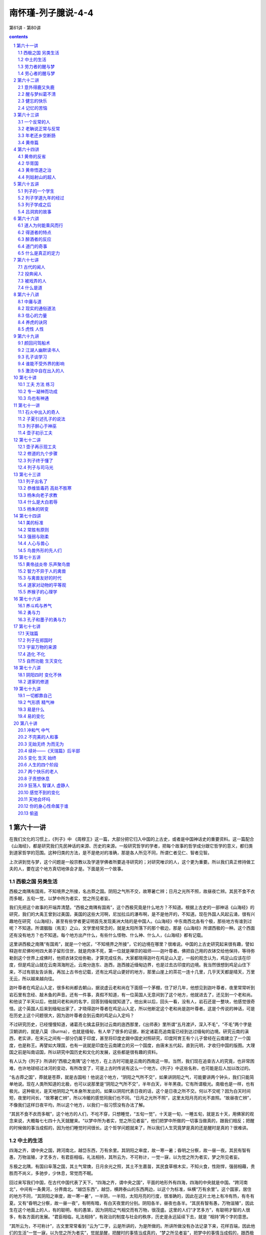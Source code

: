*********************************************************************
南怀瑾-列子臆说-4-4
*********************************************************************

第61讲 - 第80讲

.. contents:: contents
.. section-numbering::

第六十一讲
---------------------------------------------------------------------

在我们文化的习惯上，《列子》中 《周穆王》这一篇，大部分把它归入中国的上古史，或者是中国神话史的重要资料。这一篇配合《山海经》，都是研究我们先民神话的来源、历史的来源。一般研究哲学的学者，把每个故事的哲学成分跟它哲学的意义，都归类到道家哲学的范围。这种归类的方法，是不是绝对的准确，那是各人所见不同，所谓仁者见仁、智者见智。

上次讲到觉与梦，这个问题是一般宗教以及学道学佛者所要追寻研究的；对研究唯识的人，这个更为重要。所以我们真正修持做工夫的人，要在这个地方真切地体会才是。下面是另一个故事。

西极之国 另类生活
^^^^^^^^^^^^^^^^^^^^^^^^^^^^^^^^^^^^^^^^^^^^^^^^^^^^^^^^^^^^^^^^^^^^^

西极之南隅有国焉，不知境界之所接，名古莽之国。阴阳之气所不交，故寒暑亡辨；日月之光所不照，故昼夜亡辨。其民不食不衣而多眠，五旬一觉，以梦中所为者实，觉之所见者妄。

我们先把这个故事的开端弄清楚。“西极之南隅有国焉”，这个西极究竟是什么地方？不知道。根据上古史的一部神话《山海经》的研究，我们的大禹王曾到过美国，美国的这些大河啊，尼加拉瓜的瀑布啊，是不是他开的，不知道。现在外国人风起云涌，很有兴趣地在研究 《山海经》，甚至有些学者更证明首先发现美洲大陆的是中国人。《山海经》中东南西北各有个极，那些地方有谁到过呢？不知道。所谓胭脂（焉支）之山，文学里经常念的，就是太阳所落下的那个极边，那是《山海经》所谓西极的一种。这个西面还有没有地方？也不知道。每个地方出产什么，有些什么怪物、什么神、什么人，《山海经》都有记载。

这里讲西极之南隅“有国焉”，就是一个地区，“不知境界之所接”，它的边境在哪里？很难说。中国的上古史研究起来很有趣，譬如释迦牟尼佛吩咐四大弟子留形住世，就是肉体不死，第一位就是禅宗的祖师——迦叶尊者。佛把自己用的衣钵交给他保持，等待弥勒到这个世界上成佛时，他把衣钵交给弥勒，才算完成任务。大家都晓得迦叶在鸡足山入定，一般的观念认为，鸡足山应该在印度，但是鸡足山就在云南洱海附近。云南分迤东、迤西，迤西接近缅甸边界，也是过去古印度的边境。我当然很想到鸡足山住下来，不过有朋友告诉我，再加上古书也记载，还有比鸡足山更好的地方，那里山崖上的茶花一连十几里，几乎天天都是晴天，万里无云，所以越来越向往。

迦叶尊者在鸡足山入定，很多和尚都去朝山，据说虚云老和尚在下面搭一个茅棚，住了好几年，他想见到迦叶尊者，夜里常常听到岩石里有念经、敲木鱼的声音。还有一件事，真假不知道，有一位英国人无意间到了这个地方，他就进去了，还见到一个老和尚。和他谈了半天以后，他就问老和尚的名字，回答到缅甸就知道了。他出来以后，回头一看，没有人，岩石还是一整块，他感觉很奇怪。这个英国人后来到缅甸出家了，才晓得迦叶尊者在鸡足山入定，所以他断定这个老和尚是迦叶尊者。这是个传说的神话，可是在历史上这个问题很大，因为迦叶尊者会到云南的鸡足山入定吗？

不过研究历史，已经慢慢知道，诸葛亮七擒孟获到过云南的迤西那里，《出师表》里所谓“五月渡泸，深入不毛”，“不毛”两个字是汉朝讲的，就是八莫（Burma），也就是缅甸，有人举了很多的证据，断定诸葛亮追南蛮已经到达过缅甸的边境。研究云南的滇西，老实讲，在宋元之间有一部分仍属于印度，甚至将印度史跟中国史对照研究，印度阿育王有个儿子曾经在云南建立了一个国度，也是称王。再譬如大理国，也有一说就是印度在云南建立的另一个国度，由唐末五代起，直到元明，才收归中国的版图。大理国之前是叫南诏国，所以研究中国历史和文化的发展，这些都是很有趣的资料。

有人认为《列子》所讲的“西极之南隅”这个地方，在上古时可能是云南的西南这一带。当然，我们现在追查古人的究竟，也非常困难，也许地球经过冰河的变动，有所改变了，可是上古时传说有这么一个地方。《列子》中这些名称，也可能是后人加以改过的。

“名古莽之国”，莽就是苍莽，就是古国啦！他说这个地方，“阴阳之气所不交”，如果讲阴阳之气，可能要讲两个钟头，我们只能简单地说。现在人类所知道的北极，也可以说那里是“阴阳之气所不交”，半年白天，半年黑夜。它有所谓极光。南极也是一样，也有极光。这种极光，是天地阴阳之气本身所发出的。如果以阴阳代表日夜的话，这个是日夜之所不交。何以不交呢？因为白天时间短，夜里时间长，“故寒暑亡辨”，所以冷暖的感觉同我们也不同。“日月之光所不照”，这里太阳月亮的光不直照。“故昼夜亡辨”，不像我们这样日夜平均，所以这个地方，以我们一般习惯没有办法了解。

“其民不食不衣而多眠”，这个地方的人们，不吃不穿，只想睡觉，“五旬一觉”，十天是一旬，一睡五旬，就是五十天，用佛家的观念来说，大概每七七四十九天就醒来。“以梦中所为者实，觉之所见者妄”，他们把梦中所做的一切事当做真的，跟我们相反；把醒的时候做的事当成假的，因为他们睡觉时间很长。这个哲学问题就来了，所以我们人生究竟梦是真的还是醒时是真的？很难讲。

中土的生活
^^^^^^^^^^^^^^^^^^^^^^^^^^^^^^^^^^^^^^^^^^^^^^^^^^^^^^^^^^^^^^^^^^^^^

四海之齐，谓中央之国，跨河南北，越岱东西，万有余里。其阴阳之审度，故一寒一暑；昏明之分察，故一昼一夜。其民有智有愚，万物滋殖，才艺多方，有君臣相临，礼法相持，其所云为，不可称计，一觉一寐，以为觉之所为者实，梦之所见者妄。

东极之北隅，有国曰阜落之国，其土气常燠，日月余光之照，其土不生嘉苗，其民食草根木实，不知火食，性刚悍，强弱相藉，贵胜而不尚义，多驰步，少休息，常觉而不眠。

回过来写我们中国，在古代中国代表了天下。“四海之齐，谓中央之国”，平面的地形外有四海，四海的中央就是中国。“跨河南北”，中间有一条黄河，分界南北。“越岱东西”，越岱，横跨泰山的东西两边，以这个为标准，纵横“万有余里”。这个国家，居住的地方不同，“其阴阳之审度，故一寒一暑”，一半阴，一半阳，太阳月亮的行度，很准确的，因此在这片土地上有冷有热，有冬有夏。又有“昏明之分察，故一昼一夜”，有明有暗，有白天夜里的分别。阴阳各半，昼夜也各半。“其民有智有愚，万物滋殖”，因此生在这个地面上的人，有的聪明，有的愚笨，因为阴阳之气相交而有万物，很茂盛。这里的人们“才艺多方”，有聪明才智的人很多，有各方面的发展。“君臣相临，礼法相持”，有政治的制度与社会的秩序，历史是永远延续下去，就是 “相持”两个字的意思。

“其所云为，不可称计”，古文里常常看到 “云为”二字，云是所讲的，为是所做的。所讲所做没有办法记录下来，花样百端，因此他们的生活“一觉一寐，以为觉之所为者实”，觉就是醒，把醒时的事情当成真的，“梦之所见者妄”，把梦中的事情当成假的，跟西极之国的人相反。他举的两个例子很巧妙，宇宙间的人类究竟谁对谁不对，很难断，我们当法官的也不能判断。

这些都是上古神话，有时候一看，像 《西游记》一样，很迷醉人，自己都想变成上古的人了。

《列子》说的这个东极，说不定是过了日本再向东。现在有人研究这一段，认为也许是美国的印第安人，或者是再过去南美洲。西方人现在研究这些的很多，所以你们连自己本国文化也不知道，碰到别人一问，就很糟糕。

我还常常提一个故事，我一个老朋友学医的，她告诉我，当年到德国留学，有一天她到舞厅——过去的德国，女的可以叫男的伴舞，她就叫了一个德国人，当年跳舞是很规矩的——他一边跳一边问，你是日本人吗？她说我是中国人。结果他就说中国了不起呀！中国有个老子。问他你怎么知道老子？他说我会背《老子》呀！“道可道，非常道……”这真要命啊！好在我在家里还念过。所以她说到了别的国家，不知道自己国家的文化，那是很丢人的。我插进来这个故事，是说明你们年轻人不晓得最近国外的文化是这样，虽还没有到达研究中国寒山子那么热，可是开始在热了。假使你是中国留学生，你不晓得《列子》、《山海经》这些，你只晓得中国上有《老子》、下有《孙子》，中间倪子是谁还搞不清楚呢，这就丢人了！

这一段讲“东极之北隅，有国曰阜落之国”，这个国究竟在哪里？当然我们没有办法确定，拿《山海经》来对，也很难说。不过《列子》讲的这些地方，像海外的仙境一样，比我们的国土都好。“其土气常燠，日月余光之照”，那里非常闷热，太阳月亮的余光照在那里。“其土不生嘉苗，其民食草根木实，不知火食”，那里不生稻麦这些东西。这个地方的老百姓吃草根、木实，木实当然是水果啦，树上长的。果实分两种，一种叫水果，干果才叫木实，像红枣、黑枣、龙眼、李子也算木实，所以 “性刚悍，强弱相藉”，他们的个性不止非常刚强，而且强悍，很坏。这个地方可以说没有文化，强者欺凌弱者，没有办法的人总被人欺侮，互相侵害。“贵胜而不尚义”，强权就是公理，胜的就是对的，不讲人伦的道理。“多驰步，少休息，常觉而不眠”，每人都会跑，很少休息，不像西极那一边的人，一睡那么久，这一边的人都醒着，不需要什么睡觉。

劳力者的醒与梦
^^^^^^^^^^^^^^^^^^^^^^^^^^^^^^^^^^^^^^^^^^^^^^^^^^^^^^^^^^^^^^^^^^^^^

周之尹氏大治产，其下趣役者，侵晨昏而弗息。有老役夫，筋力竭矣，而使之弥勤。昼则呻呼而即事，夜则昏惫而熟寐。精神荒散，昔昔梦为国君。居人民之上，总一国之事。游燕宫观，恣意所欲，其乐无比。觉则复役。人有慰喻其懃者，役夫曰：“人生百年，昼夜各分，吾昼为仆虏，苦则苦矣；夜为人君，其乐无比。何所怨哉？”

周王城有一个姓尹的、产业很大的人家，“其下趣役者，侵晨昏而弗息”，他下面做劳力的人，早晚劳动，昼夜不休息。几十年前大家研究《列子》就提到，这是西方人，尤其美国人，他们那里有真正的奴隶。“有老役夫，筋力竭矣，而使之弥勤”，有些奴隶年老，老得衰弱不堪了，人老筋骨都硬了，力量快要用光了，但是仍不给他们休息，还要他们做工。因此那些老的奴隶真可怜，过去白种人奴役黑种人也是这样。“昼则呻呼而即事”，这些老奴隶白天“嗨哟嗨哟”地叫，一边做事一边叫苦，“夜则昏惫而熟寐”，夜里躺下去不到一秒钟就睡着了。睡得很熟，打起鼾来，比猪叫的声音还大，所以“精神荒散”。这一句话特别注意。

道家说夜里做梦，是因为魂魄不能相依了。很明显的，白天就叫精神，夜里睡着就是魂魄。譬如我们思想这一部分就是魂；生理身体部分剩余下来的力量，叫做魄。“魄”字旁边这个“白”字，代表已经返本还源了，一切都没有了。所以“魂魄”这两个字都从“鬼”部，这个鬼也是电能，看不见的，但是两个字边不同。白天我们这个魂魄就是精神，人的精神强烈，有思想，有体能；夜里睡着了做梦，是魂魄不相交。魂魄相交就得道了，就是精神归一。佛学讲精神归一就叫得定，叫做入定；道家就叫做凝神，神跟气一凝结就入定。所以不能入定是因为气跟神不能凝结拢来、魂魄两个不能相交的原故。

“昔昔梦为国君”，我们想不想做这样的人？其实我们大家都是这样的人，很有意思。刚才提到“精神荒散”，体能的疲劳过度了，魂魄不能相交，所以夜里做梦。“昔昔”就是昨天的昨天，过去的过去，也就是常常。他夜里常常做梦，梦到当皇帝，坐在那里一呼百诺，威风凛凛。“居人民之上，总一国之事”，这个人大概劳苦惯了，白天做劳役，做梦当皇帝也是做全国人的奴役，一天到晚办公，公文不晓得多少。“游燕宫观”，不过休息的时候也很舒服，在皇宫里头玩乐。“恣意所欲，其乐无比”，想怎么样就怎么样，什么都做得到，生活很快乐。“觉则复役”，醒来以后，还要去做苦工，老了又做不动，鞭子在后面打，还是“嗨哟嗨哟”地叫。其实我们每人都是这样，不过我们的皇帝是自己的孩子，儿女就是皇帝，白天鞭打你，你要把饭做好，孩子一哭，你心就慌了，手烫到了也要炒菜，这也是一种挨打。

“人有慰喻其懃者”，有人安慰他，说你偷懒一点嘛，不要那么辛苦。“役夫曰：人生百年，昼夜各分”，可是这个老头子说你不懂我，他说人生有一百年，白天夜里各一半。“吾昼为仆虏，苦则苦矣，夜为人君，其乐无比”，他说我白天是给人家当奴隶，当然很痛苦，夜里这一半我当皇帝啊，快乐无比。“何所怨哉”，所以我对白天的痛苦没有什么埋怨，权利跟义务相等，夜里享受，白天就要还回去，因果报应；白天受了罪，但是我夜里去当皇帝嘛，这也很舒服啊！

劳心者的醒与梦
^^^^^^^^^^^^^^^^^^^^^^^^^^^^^^^^^^^^^^^^^^^^^^^^^^^^^^^^^^^^^^^^^^^^^

尹氏心营世事，虑钟家业，心形俱疲，夜亦昏惫而寐，昔昔梦为人仆，趋走作役，无不为也；数骂杖挞，无不至也。眠中啽呓呻呼，彻旦息焉。尹氏病之，以访其友。友曰：“若位足荣身，资财有余，胜人远矣。夜梦为仆，苦逸之复，数之常也。若欲觉梦兼之岂可得邪？”尹氏闻其友言，宽其役夫之程，减己思虑之事，疾并少闲。

第六十二讲
---------------------------------------------------------------------

我们接着讲尹氏的故事。“尹氏病之”，尹氏有病了，夜里很痛苦，梦话讲到天亮。说梦话就是病，为什么讲 “病之”呢？心里讨厌这个病态，“以访其友”，就去拜访一个朋友请教。“友曰：若位足荣身，资财有余，胜人远矣”，这个朋友说，你的地位在社会上很高，够光荣了，钱又那么多，比一般人好多了。“夜梦为仆，苦逸之复”，痛苦与安逸幸福，一正一反，这就是循环往复的道理，是果报自然的现象。“数之常也”，这个数在《易经》的哲学，就代表万事有一定的规律，规律之中自然有其数字，物极必反。“若欲觉梦兼之，岂可得邪”，你想白天幸福，夜里做梦也幸福；白天当皇帝，梦中去当上帝，那太难了，是不可能的。

“尹氏闻其友言，宽其役夫之程，减己思虑之事”，尹氏听了朋友的劝告，就改变了作风，对用人比较宽厚了，工作大概减轻了些，自己的思虑就少了。因此他说梦话痛苦的这个病，“疾并少闲”，这里闲字跟间通用，就稍稍好些了，并不是完全好。

《列子》说了三个故事，有两个故事是讲这个世界上真有“古”、“中央”、“阜落”这些地区；另一个故事讲古代有一个人，在梦跟醒之间转。所以我们的人生啊，究竟是醒时是梦、梦时是醒，没有定论。下面又用故事的方法来表达，这是《列子》在中国文学上最有名的一段，到处都有人引用，就是“蕉鹿之梦”。下面看《列子》怎么说。

意外得鹿又失鹿
^^^^^^^^^^^^^^^^^^^^^^^^^^^^^^^^^^^^^^^^^^^^^^^^^^^^^^^^^^^^^^^^^^^^^

郑人有薪于野者，遇骇鹿，御而击之，毙之，恐人见之也，遽而藏诸隍中，覆之以蕉，不胜其喜，俄而遗其所藏之处，遂以为梦焉。顺涂而咏其事，傍人有闻者，用其言而取之。既归，告其室人曰：“向薪者梦得鹿而不知其处，吾今得之，彼直真梦者矣。”室人曰：“若将是梦见薪者之得鹿邪？讵有薪者邪？今真得鹿，是若之梦真邪？”夫曰：“吾据得鹿，何用知彼梦我梦邪？”

郑国有一个人，“有薪于野者”，在旷野砍柴，刚好碰到一头鹿被猎人追赶，逃得很害怕。这头鹿的命运真差，逃脱猎人又遇到打柴的，这个打柴的人就把鹿打死了。你要注意哦！这人是捡了便宜，打猎的没有打中，鹿就逃命，筋疲力尽，刚好碰到他，给他一打就打死了。打死了这一头鹿，拿到市场卖，也不少钱哦！鹿茸可以做药、做酒。

他怕人家看见，“遽而藏诸隍中”，就匆匆忙忙把它藏在一个旷野的沟沟里，上面拿些芭蕉的叶子盖起来。他自己还在做工，一边做事，心里一边高兴。结果高兴了半天，“俄而遗其所藏之处”，把藏鹿之处忘了，要回家时，找了半天找不到。他心里想，刚才是不是做白日梦，以为藏了一头鹿？大概我太疲劳了。路上他下意识心有不甘，“顺涂而咏其事”，咏不是唱歌，是一边走一边唠叨，真是疲劳了，活见鬼，我白天做了这个梦，一路自说自话，自己气自己。

“傍人有闻者，用其言而取之”，旁边有一个路人听到他那么讲，就根据他的自言自语，到那个地方去找，竟然找到了这头鹿。这人就把这头鹿背回家。“既归，告其室人曰”，回到家对他的太太讲，“向薪者”，就是刚刚那个打柴的，“梦得鹿而不知其处”，他说梦中得到一头鹿，把它藏在沟里头，拿芭蕉叶盖着，但是他忘了是哪个地方。“吾今得之，彼直真梦者矣”，我听到就跑去找，真找到了这一头鹿，他还以为是做梦。

这个太太很聪明，也很高明。听他那么讲，就说“若将是梦见薪者之得鹿邪”，你讲人家做梦，忘记鹿放在哪里，你找到了，我看恐怕是你做梦。不过你这个梦做得好，总算你根据梦找到这头鹿。“讵有薪者邪”，根本没有打柴的人在路上讲这个梦话，哪里有人那么笨呢？还讲给你听，是你自己梦到的吧！不管怎么样，现在你得到鹿了，这个梦也是真的。

这个丈夫听了很不服气，“吾据得鹿，何用知彼梦我梦邪”，他说不管怎么样，我背了一头鹿回来，这是真的。管他是我做梦还是他做梦！这个人很解脱，人生就是这样，管他是谁做梦，反正得到一头鹿是真的。

大家要注意这一件事呀！我们人生常常这样，自己都忘记究竟是醒着还是在做梦，真的假的都不知道，反正我有茶喝是真的，来源就不问了。这就是说一般人没有哲学修养，不能修道，不追求那个来源。

醒与梦纠葛不清
^^^^^^^^^^^^^^^^^^^^^^^^^^^^^^^^^^^^^^^^^^^^^^^^^^^^^^^^^^^^^^^^^^^^^

薪者之归，不厌失鹿。其夜真梦藏之之处，又梦得之之主，爽旦，案所梦而寻得之。遂讼而争之，归之士师。士师曰：“若初真得鹿，妄谓之梦；真梦得鹿，妄谓之实。彼真取若鹿，而与若争鹿。室人又谓梦认人鹿，无人得鹿。今据有此鹿，请二分之。”以闻郑君。郑君曰：“嘻！士师将复梦分人鹿乎？”访之国相。国相曰：“梦与不梦，臣所不能辨也。欲辨觉梦，唯黄帝孔丘。今亡黄帝孔丘，孰辨之哉？且恂士师之言可也。”

“薪者之归”，这个打柴的人一路讲一路回到家里，“不厌失鹿”，这个鹿找不到，心里不甘愿。“其夜真梦藏之之处”，到了夜里睡着做梦，梦到自己藏鹿的地方——你看这是梦还是真的？这个经验我们大概都有，白天的事情，夜里梦到。但是他这个梦很怪，我就有这种经验，不知道你们有没有。“又梦得之之主”，又梦见被某人找到拿去了。“爽旦”，到了早晨，天一亮，“案所梦而寻得之”，照自己梦的地点去找，就找到了这个人。于是这两人就吵起来了，这人说我又没有抢你的鹿，我自己找到的。“遂讼而争之”，吵来吵去就要打官司了，“归之士师”。上古的制度，士师是管司法的，就是现在的司法官，同时也管一部分教育，就是管社会风气的。结果这个案子就到衙门里，请法官来断案。

“士师曰”，这个士师问了案情就讲，“若初真得鹿，妄谓之梦”，你这个傻瓜，开始鹿是你打到的，你又忘记了，说自己做梦。“真梦得鹿，妄谓之实”，后来分明是做梦得鹿，你认为是真实的，结果被你找到了。“彼真取若鹿，而与若争鹿”，他说这个被告呢？他是得到了鹿，你认为他是把你的鹿拿走了。“室人又谓梦认人鹿，无人得鹿”，再加上他的太太认为他是做梦梦到一头鹿，所以根本没有人真打到了鹿，这个鹿大概是自己死的，给他梦到了。他说你们这个官司不要打了，反正鹿只有一头， “今据有此鹿，请二分之”，把鹿各分一半回家。这个法官很公平。

“以闻郑君”，古代是帝王的时代，差不多重要一点的官司，民事、刑事，地方上判案判完了，都要报到中央。像清朝的时候称刑部，每年要清查全国各地方的案子，如果判错了，要发回重审，那就是真法治的精神。最严重的案子要报告皇帝，皇帝要亲自审理，所以老百姓打官司要告御状，还要找到机会。

“郑君曰：嘻！士师将复梦分人鹿乎”，这件案子到了郑国的国君那里，这个国君大概是大学哲学系毕业的，所以他很哲学化。“嘻”，他说很有意思，这个判案官可能是梦中判人家的案子吧！“访之国相”，他就拿这个公文去找国相。“国相曰”，国相讲，这个事情你不要问我，“梦与不梦，臣所不能辨也。欲辨觉梦，唯黄帝孔丘”，究竟哪个在做梦，哪个不做梦，我不知道。他不好意思说，你这个国君也是在做梦吧！这件事情怎么来问我？谁在做梦，谁不在做梦，他说我不知道，只有我们上古的两位圣人知道，一是我们的老祖宗黄帝，第二是孔子。“今亡黄帝孔丘，孰辨之哉？且恂士师之言可也”，现在世界上哪里还有黄帝，哪里还有孔子呢？都没有。这个案子啊，就根据法官的判决就算了，不要再研究法官是不是做梦。

所以真正学佛修道，要达到“觉梦双清”，这是我创作的文学句子，我创作了不少文学句子被人用去了，反正我也没有申请著作权。你们学禅到达了“觉梦双清”，那才是得道。佛家有一句话，所谓得了道，所谓学禅，“醒梦一如”，醒是醒，梦也是醒的，那才是得道了。

说到鹿，我们再说一个历史故事——常常看到“逐鹿中原”这个成语。汉高祖刘邦跟项羽争天下，我们形容这些人是“逐鹿中原”。这句话的来源，不是 《列子》这里来的，不要引用错了。所以写古文典故，引用错了会被人笑。这一句话最早是姜太公讲的，天下之所以混乱，等于一头鹿在那里，大家都想分去吃。后来《史记》里说，秦到了二世以后天下就乱了，“秦失其鹿，天下共逐之”，就是根据姜太公这句话。秦国跑掉了一头鹿，这一头鹿在旷野乱跑，没有主人，天下人都有资格去抢。就是指这个国家没有主权，哪个人能够拿到，哪个人就可以当皇帝。因此就成了我们中国文化“逐鹿中原”这个典故。现在这个梦话还没有说完。

健忘的快乐
^^^^^^^^^^^^^^^^^^^^^^^^^^^^^^^^^^^^^^^^^^^^^^^^^^^^^^^^^^^^^^^^^^^^^

宋阳里华子中年病忘，朝取而夕忘，夕与而朝忘；在涂则忘行，在室则忘坐；今不识先，后不识今。阖室毒之。谒史而卜之，弗占；谒巫而祷之，弗禁；谒医而攻之，弗已。鲁有儒生自媒能治之，华子之妻子以居产之半请其方。儒生曰：“此固非封兆之所占，非祈请之所祷，非药石之所攻。吾试化其心，变其虑，庶几其瘳乎！”于是试露之，而求衣；饥之，而求食；幽之，而求明。儒生欣然告其子曰：“疾可已也。然吾之方密传世，不以告人。试屏左右，独与居室七日。”从之，莫知其所施为也，而积年之疾一朝都除。

春秋时宋国阳里这个地方，有个人名叫华子，他中年得了一个易忘的病，中医叫做健忘症。“朝取而夕忘”，白天把东西放在哪里，到晚上就忘记了。“夕与而朝忘”，晚上给他说的事，第二天早晨就忘记了。我发现我的学生里，青年人有这个毛病的特别多，我还正想配一种药去医这个病，不过读了《列子》以后，我就不配了。这人“在涂而忘行，在室而忘坐”，走路时忘记是要到哪里去，本来想去休息休息坐一坐，到了房间一站，忘记自己进来干什么。“今不识先，后不识今”，今天想不起昨天的事，明天更忘了今天的事。

所以家里的人痛苦得很，“阖室毒之”，古人这个“毒”字，是说家里的人都受不了。“谒史而卜之，弗占”，所以就叫史官来卜卦，卦上也卜不出来究竟是什么病。没有办法，“谒巫而祷之，弗禁”，再找个巫师祷告，画一张符，上面还挂个菖蒲啊，挂个红带子啊，还拿大刀，搞了半天，没有用，病医不好。最后只好找医生了，医生给他吃药，“谒医而攻之，弗已”，还是医不好。

“鲁有儒生自媒能治之”，这个同现代心理学有关了，我们现在心理学，什么张老师生命线啊，都是搞这一套，你读了《列子》以后，再去做张老师看看。春秋战国时，鲁国的文化最鼎盛，有个读书人自我介绍，说这个病只有我们学问好的读书人才懂，我有办法把他治好。听说有人能够治好这个病，华子的太太高兴得很，就与这个儒生签约，“以居产之半请其方”，只要把我丈夫的病治好，财产分一半给你；这个太太也很慷慨。

“儒生曰：此固非封兆之所占”，儒生说，这个病你去卜卦没有用。“封兆”是讲卜卦，兆就是兆头，这个兆字是象形字，两条线，两个须须，就是象征的意思。现在卦是拿三个钱来卜，扑克牌也可以卜卦，什么都可以卜卦了。古代有骨卜、龟卜，有很多种。三个钱哗啦哗啦一摇，那个是卜，筮跟卜不同。筮已经进步了，有哲学性，有科学性。本来是五十根蓍草，用一个很麻烦的数学方法来推论，那个是筮；后来归纳归纳，汉朝以后只用三个钱去卜。这个是所谓“封兆之所占”。“非祈请之所祷”，他说祷告也没有用，你也不要去祷告了，“非药石之所攻”，吃药也没有用。他说我用心理治疗，“吾试化其心，变其虑”，我设法改变他的思虑。这同现代心理治疗很有关系，“庶几其瘳乎”，这样他就可以好了。

“于是试露之，而求衣；饥之，而求食；幽之，而求明”，这个里头妙啊！明明是个心理治疗，他还有密法。这个书生就把华子找来，把他的衣服脱光，冬天冻得不得了，他就要衣服穿了，没有忘记衣服；把他饿一段时间，他晓得要饭吃了；把他关在黑暗的地方，什么都看不见，他晓得要开灯了。就这样慢慢一点点恢复。这个测验下来，证明这个读书人很科学、有办法，华子有救了。“儒生欣然告其子曰”，儒生就给华子的儿子讲，“疾可已也”，这个病可以好，他还有反应。“然吾之方密传世，不以告人”，但是我的方法是密法，不能随便传人的。“试屏左右，独与居室七日”，他要求把所有的人都遣走，自己跟华子一起关在房间，闭关七天，也不要药，究竟做些什么事不知道。“从之，莫知其所施为也”，这个妙了，死马当成活马医，两个人闭关，不晓得他在闭关时对这个病人如何治疗。闭关七天到了，“而积年之疾，一朝都除”，好多年医不好的病，就完全好了。

记忆的苦恼
^^^^^^^^^^^^^^^^^^^^^^^^^^^^^^^^^^^^^^^^^^^^^^^^^^^^^^^^^^^^^^^^^^^^^

华子既悟，乃大怒，黜妻罚子，操戈逐儒生。宋人执而问其以。华子曰：“曩吾忘也，荡荡然不觉天地之有无，今顿识既往，数十年来存亡得失，哀乐好恶，扰扰万绪起矣。吾恐将来之存亡得失，哀乐好恶之乱吾心如此也，须臾之忘，可复得乎？”子贡闻而怪之，以告孔子。孔子曰：“此非汝所及乎！”顾谓颜回纪之。

“华子既悟，乃大怒，黜妻罚子，操戈逐儒生。宋人执而问其以”，这个病人华子，健忘症好了，什么都知道了。这一下他气极了，大怒，跟老婆办离婚，你为什么找人来把我的病治好？把儿子也赶了出去，都不要了。然后拿刀要杀这个读书人。宋国有人把他抓住问他，病好了，为什么发疯？你为什么这样？

“华子曰：曩吾忘也”，他讲一个道理，就是病没好以前，什么都忘掉了，你们说我白痴一样“荡荡然”，我才舒服呢！无人无我，“不觉天地之有无”，也不晓得天地之间有啊、无啊，上帝哪一天开始啊，几天要休息啊，都不相干。

他说好了，我现在醒了，“今顿识既往，数十年来”，他是中年生病，他说以往数十年的事都记起来了，哪个人对得起我，哪个人对不起我，谁还欠我三百块，有一次考试没有考好，后来又补习，想起来都伤心，现在统统都记起来了。他说这一下好了，痛苦快乐，好的坏的都知道了。哎呀！这个脑子都要爆炸了。你们觉得把我的病治好了，你们是害我受苦啊！我怕将来年龄越大，“存亡得失，哀乐好恶”的情形越多，“扰扰万绪起矣”，把我的心都搞乱了。我现在想恢复那个忘记，一下子做不到啊！我现在太清醒了，好痛苦啊！

这个人生，你看我们大家都生了病，生的是清醒病。究竟忘记、空了是病，还是清醒是病？谁能够下一个结论？都没有定论。

因此孔子的学生，第二等聪明的子贡——甲等里的二号啦，一号是颜回——听了这件事，“闻而怪之，以告孔子”，回来跟老师报告，这是什么道理啊？“孔子曰：此非汝所及乎”，孔子说子贡啊！这个事情你不懂。子贡很聪明，但孔子说他不懂。“顾谓颜回纪之”，回过头来说，颜回啊，你把这一件事记录下来，也没有多讲，也不下断语。

这一件事情把梦跟醒的道理讲清楚了，这是人生的境界。所以讲起修道，庄子讲 “坐忘”，你们打坐修道，道家也好，佛家也好，你打起坐来，一般都在那里搞气脉，做工夫；每天说我念了多少佛啊，好像跟我来算账一样，念多一点，一副我得煮个鸡蛋给他吃那个样子。你连身体都忘不掉，还能够入定吗？所以庄子讲这些打坐的不是打坐，叫做“坐驰”，外表是坐着不动，心里不停地乱跑。因此庄子说修道必须要达到“坐忘”，连忘也要忘掉，就是佛家讲空，连空也要空掉，这样学佛修道才相应。

第六十三讲
---------------------------------------------------------------------

一个反常的人
^^^^^^^^^^^^^^^^^^^^^^^^^^^^^^^^^^^^^^^^^^^^^^^^^^^^^^^^^^^^^^^^^^^^^

秦人逄氏有子，少而惠，及壮而有迷罔之疾。闻歌以为哭；视白以为黑；飨香以为朽；尝甘以为苦；行非以为是；意之所之，天地四方，水火寒暑，无不倒错者焉。杨氏告其父曰：“鲁之君子多术艺，将能已乎，汝奚不访焉？”其父之鲁，过陈，遇老聃，因告其子之证。

这一段也是讲一个心理病态的人。他说秦国有一个姓逄的——“逄”字念庞，这个人生了一个孩子，“少而惠”，这个“惠”同智慧的“慧”字相通，年轻的时候聪明得很。孩子小的时候聪明，长大如何不知道，因为人都会变的。

“及壮而有迷罔之疾”，到了壮年就迷迷糊糊的，现在讲来，有一点精神分裂的样子，这个罔字与惘相通。他“闻歌以为哭”，大家唱歌很高兴，但欢乐的场合他会哭起来；“视白以为黑”，看到白的，他认为是黑的，看到黑的，当然就是白的；“飨香以为朽”，闻到香味以为臭，难闻得很；“尝甘以为苦”，吃到甜的，他认为是苦的。他自己的所作所为，以我们看来都错了，“行非以为是”，把错当做对。“意之所之，天地四方，水火寒暑，无不倒错者焉”，天地上下分不清楚，东西南北方向也颠倒，水火冷热，相对的东西都分不清了。算不定他夏天穿棉袄，冬天穿一件衣服，一切都颠倒了。你说人到这个程度有没有思想？有思想，是意识所造的。

我们普通把这叫做精神病，或是心理病，在医学上现在分得很细，各有各的界限。精神病人有没有思想？有思想，他们所看到、听到的与我们都不同。在他们看来我们全错，他们全对，这个很难讲，因为现在正是讲一个哲学的道理，这个人得这样一种病。

“杨氏告其父曰：鲁之君子多术艺”，一个姓杨的朋友，是不是杨朱或者是什么人，没有讲出来。他对这个孩子的父亲说，鲁国的人学问好，医学也发达，文艺也发达，“将能已乎”，或许你到鲁国去找一个高明的人，会治得好孩子的病。“汝奚不访焉”，你为什么不愿意到鲁国去一趟？春秋战国的时候，中国文化在齐鲁，尤其鲁国最鼎盛，孔、孟都生在鲁国。“其父之鲁过陈，遇老聃”，孩子的父亲听了这个话，就到鲁国去，在经过陈国时，碰到老子；老子是孔子的老师了。“因告其子之证”，他就跟老子讲儿子的病。

老聃说正常与反常
^^^^^^^^^^^^^^^^^^^^^^^^^^^^^^^^^^^^^^^^^^^^^^^^^^^^^^^^^^^^^^^^^^^^^

老聃曰：“汝庸知汝子之迷乎？今天下之人皆惑于是非，昏于利害。同疾者多，固莫有觉者。且一身之迷不足倾一家，一家之迷不足倾一乡，一乡之迷不足倾一国，一国之迷不足倾天下。天下尽迷，孰倾之哉？向使天下之人其心尽如汝子，汝则反迷矣。哀乐、声色、臭味、是非，孰能正之？且吾之言未必非迷，而况鲁之君子，迷之邮者，焉能解人之迷哉？荣汝之粮，不若遄归也。”

老子一听就说，“汝庸知汝子之迷乎”，你怎么知道你的儿子有精神病啊？“天下之人皆惑于是非，昏于利害”，现在全天下之人统统这样，是非利害都分不清，都昏头昏脑的——过去如此，现在也如此，不过也活了几千年了。“同疾者多”，跟你儿子一样毛病的，天下多得很，“固莫有觉者”，没有一个清醒过。“且一身之迷不足倾一家，一家之迷不足倾一乡，一乡之迷不足倾一国，一国之迷不足倾天下。天下尽迷，孰倾之哉”，并且就算你儿子病了，一个人精神有病，不会妨碍一家，不会把这一家弄垮的。你全家的人都精神病，也不妨碍这一乡。全村的人都迷掉了，还不至于亡国，一个国家清醒的人还很多。一个国家的人都迷掉了，不会全世界的人都病。这就是告诉你，现在全世界，天下人都是精神病，大家都一样，所以很安定，社会不会垮掉，何况只有你的儿子病呢！

“向使天下之人，其心尽如汝子，汝则反迷矣”，老子接着说，“向”，当年，世界开辟的时候，天下人的思想，如果都同你的儿子一样，他们反而看我们这些人是疯子，那么一切的“哀乐、声色、臭味、是非，孰能正之”，以哲学的道理来讲，哪个人敢下一个定论？

举例来说，大家穿的衣服，古今大大不同，几十年前，万一同学里男女碰一下手，那比俄国头子赫鲁晓夫死亡的新闻还大。所以天下的是非，“孰能正之”，什么叫对，什么叫不对，是非善恶、对与不对是人为的，是由人自己来定的。

“且吾之言未必非迷，而况鲁之君子”，老子的话就是禅了，他说，我告诉你的话未必不是精神病的话，何况你找那个鲁国的君子——当然指孔子了。“迷之邮者，焉能解人之迷哉”，孔子是第一号精神病，宣传什么仁义道德啊，都是病话。所以老子说，鲁国那个家伙，怎能医好你儿子的病啊！我看你算了吧，你口袋里的粮食、钞票，带的还蛮多，“荣汝之粮，不若遄归也”，赶快回家去吧，免得那么远跑到鲁国，找一个大精神病人医你那个小精神病儿子，赶快回去吧！

你看《列子》这一段，道家的思想认为，世界上哪个是清醒的人？很难讲，没有下结论。下面还有一个故事，这两个故事就是《周穆王》这一篇的结论。我们不要忘了，该篇普通都被列入上古神话史，就是周穆王曾经见过西池王母。我们画的八仙过海，就是为了送礼到西池王母那里上寿。可是为什么经过东海呢？因为地球是圆的，他们抄近路。不过在海上碰到一个妖怪，把八仙的花篮抢了，吕纯阳还吃了亏，韩湘子要到海里平妖。这些都是中国的神话史，现在研究神话是很大的一个学问。

神话史的外衣剥开后，看到的就是人民的上古史。上古时在我们西北高原，究竟西北方到什么地点，不知道。当时是母系的天下。有了家庭制度，人类社会进步了，最后一切宗教，不管佛教、基督教、天主教、回教，都是重男轻女的，可是每个宗教最后崇拜的又都是女性。天主教的圣母，佛教的观音大士，据说本来是男的，可是也变成女的了。这些都属于神话的研究，可见人类的思想，有关最初这个世界，的确是另有一套的。

《周穆王》这一篇神话，在我们历史上是很炫耀的，道家还有一本《穆天子传》，是周穆王见西王母的传记，本篇就是从这个故事开始的。现在的结论，就是结尾的这两个故事，这一个是迷糊精神病的故事，下面另有一个故事。我重提一下，希望大家自己作结论。

年老还乡空断肠
^^^^^^^^^^^^^^^^^^^^^^^^^^^^^^^^^^^^^^^^^^^^^^^^^^^^^^^^^^^^^^^^^^^^^

燕人生于燕，长于楚，及老而还本国。过晋国，同行者诳之。指城曰： “此燕国之城。”其人愀然变容。指社曰：“此若里之社。”乃喟然而叹。指舍曰：“此若先人之庐。”乃涓然而泣。指壠曰：“此若先人之冢。”其人哭不自禁。同行者哑然大笑，曰：“予昔绐若，此晋国耳。”其人大惭。及至燕，真见燕国之城社，真见先人之庐冢，悲心更微。

春秋战国时的燕国，比河北还稍微东北一点。有一个燕国人，年轻时到南方来，在楚国长大。我们现在听听无所谓，在古代等于出国留学，能不能回来都不知道。像我们小时候出门，有两句古话，“少不入广，老不入川”，年轻时不要到广东去，容易受迷惑，花天酒地，而且还谣传广东的女孩子有麻风病的多，吓死人。老了不要到四川，蜀道难难于上青天，老了到那里也许就死在那里，回不来了，我们年轻的听到很害怕的。

中国古人因为地理环境以农业立国，所以民族的思想是“安土重迁”，重视故乡，怕流动迁移，这是几千年的事。研究起来不止中华民族如此，我发现世界上任何地方的人民，都与生长的地方有特别的感情。所以中国人的老古话，“美不美故乡水，亲不亲故乡人”。

这个燕国人年老要回家，这就是中国人“叶落归根”的老话。《六祖坛经》里可以看到，禅宗的六祖，一代的大师，最后还是要 “叶落归根”，这很奇怪了。学佛的人讲解脱，老和尚好像还没有解脱呀！他还要“叶落归根”，回到最初那个老地方去。这是个大问题，很值得研究，所以对于故土的感情是讲不出来的。譬如唐诗中有“少小离乡老大回，乡音无改鬓毛衰”，可见人类安土重迁的问题非常严重。

这个在南方楚国的燕人年老了，“还本国”，他要回到本国。“过晋国”，当经过晋国时，“同行者诳之”，跟他同行的人骗他，看到一个大城，这个人就指这个城说，“此燕国之城”，这就是你燕国的城啊！这个人从小出来也记不得了，“其人愀然变容”，他眉毛皱拢来，脸都变绿了，看到家乡就很难过。再走几步路，“指社曰，此若里之社”，社，古文叫“社稷”，现在可以说代表国家，社是社，稷是稷，每个地方有象征性的神坛，日本叫神社，日本的神社来自中国的文化。看到一个神社，他说这就是你小时候那个土地庙啊，你当时就在这里玩的啊，还光着脚在这里玩泥巴，你忘了啊？这个人一听，“乃喟然而叹”，唉！叹了一口气，我真的都忘了，一点影子都没有了。“指舍曰，此若先人之庐”，看到别人的房子，他说这就是你小时候住的地方，后来你们家里不大好，所以你的祖父把房子卖了，你也到南方去了。“乃涓然而泣”，这个人一听，眼泪都掉下来了，“涓然”不是大哭，是眼泪掉出来，流到下巴来了。“指壠曰，此若先人之冢”，看到人家的坟墓，他说这是你的祖坟啊！

说到祖坟，我们小时候的教育，一年春秋二季，一定去上坟，我们江南一带，祖坟都在小山坡上。如果坐船回来，经过祖坟边时，赶快穿好衣服站起来，过了祖坟才敢进船里坐下。假使骑马经过祖坟，立刻要下马，走过才敢上马。这个是所谓宗法社会对祖先的一种恭敬。西方学者说中国民族没有宗教，我说你们不懂，中国的家族制度就是宗教，比宗教还厉害。

“其人哭不自禁”，这个燕人大哭一场，“同行者哑然大笑，曰：予昔绐若，此晋国耳”，把他骗哭了以后，同行的人就大笑起来，说刚才是骗你的，这个地方不是燕国啊，不是你的家乡，是晋国。“其人大惭”，这个人听了以后，羞惭得不得了。“及至燕”，因此后来他回到了真的家乡，“真见燕国之城社，真见先人之庐冢，悲心更微”，真到了自己的家乡，真见到祖宗的坟墓，反而没有被骗时那么悲切难过了，这是什么道理？这是人的心理。

《列子》这一篇文章非常妙，没有给你作结论，只搞了两个故事给你去作结论。这就是人，人类的心理差不多都是这样，这个我也没有办法作结论，诸位自己去作结论吧！

黄帝篇
^^^^^^^^^^^^^^^^^^^^^^^^^^^^^^^^^^^^^^^^^^^^^^^^^^^^^^^^^^^^^^^^^^^^^

老祖宗黄帝

黄帝是我们公认的老祖宗之一，是比较有资料可查的，黄帝以前就很难查了。黄帝轩辕氏的坟墓在甘肃，有黄帝陵，因此清明的时候，我们在台湾也要遥祭黄帝陵，这是遥祭中华民族的老祖宗。所谓中华民族包括汉族、满族、蒙古族，还有很多少数民族，考据起来都是黄帝的子孙。过去在大陆，每年这一天，中央政府一定派一位大员，代表国家到甘肃祭黄帝陵。

现在画的黄帝像很严肃、很庄严，戴个冕旒；神话中的黄帝不一样哦！是人的面孔、龙的身体。另外一个中国的女皇帝，就是女娲氏，她与伏羲是兄妹，这是中国上古神话了，上古的人类只有他们两个人。天地开辟以后，曾经发生过一次大战争，黄帝在作战时发明了指南车，最后他打败了蚩尤，蚩尤代表邪恶。后来炎帝的后裔共工氏，与黄帝的孙子颛顼争帝位，发怒头一摇把西北的天撞破了，脚一蹬把中国的东南角蹬斜了，脚趾头一踢把东南方的一个小山踢过去，也许变成台湾，那是很有趣的。结果天塌西北，地倾东南，他的力量有这样大。天地有所缺陷，后来弥补这个天地缺陷的，不是男人，是女人，就是女娲氏，她炼了五色的石头，就把西北角的天补好了。可是神话史上常常莫名其妙，又说最初没有人类，伏羲跟女娲兄妹两个成亲，才有我们这些人类。这些神话，也显示宇宙的开创者是男女两人，创造了我们这个天地、这个世界。

所以中国的神话研究起来很有意思，佛经里的神话讲人类的来源就更多了，每一层天都有上帝。你信主、信上帝，是信哪一个啊？而每一层天的婚姻制度也不同。譬如你修行好的，果报生天，变天人了，变了天人糟糕透了。我们现在一男一女结婚叫做夫妻，已经够麻烦了，而普通的天人，有五百个天女太太。大的天人太太还要多，那怎么办？有些天人也是一夫一妻，你看外国的天人呢？基督教、天主教也有这种问题存在，你到教堂里看，每一代的教皇死后，旁边一定有好几个天女的像，这又代表了什么？都有他的道理，因为各宗教有各宗教的历史。譬如基督教讲上帝的天堂，跟我们这里的建筑两样，回教的天堂建筑又不同，每个天堂都合于每种宗教的幻想。

天人生儿子的制度又不同，我们这个世界都是太太生孩子。到了高层的欲界天，有些是男人生孩子，从肩膀上或从头顶裂开出来，出来的孩子相当我们人世间六岁的孩子那么大。另外有些是化生的，两个男女之间，眼神一看就怀胎了。把这些集中起来，你们博士班的，写出来一定很吃香。

第六十四讲
---------------------------------------------------------------------

黄帝的反省
^^^^^^^^^^^^^^^^^^^^^^^^^^^^^^^^^^^^^^^^^^^^^^^^^^^^^^^^^^^^^^^^^^^^^

黄帝即位十有五年，喜天下戴己，养正命，娱耳目，供鼻口，燋然肌色皯黣，昏然五情爽惑。又十有五年，忧天下之不治，竭聪明，进智力，营百姓，燋然肌色皯黣，昏然五情爽惑。黄帝乃喟然赞曰：“朕之过淫矣！养一己其患如此，治万物其患如此。”于是放万机，舍官寝，去直侍，彻钟悬，减厨膳，退而闲居大庭之馆，斋心服形，三月不亲政事。昼寝而梦，游于华胥氏之国。

“黄帝即位十有五年，喜天下戴己”，黄帝打败蚩尤以后，做了皇帝，十五年以后，全天下拥护他，所以他很高兴。“养正命”，他对自己的生命也知道保养，“娱耳目”，好听好看的，尽量地享受，“供鼻口”，吃得好，闻的是香味。当了皇帝居万人之上，全国都是他的财产，享受过分了，“燋然肌色皯黣”，年纪也大了，皮肤发黑、发青，像焦了一样，感觉越来越衰弱。“昏然五情爽惑”，头脑一天到晚昏昏的，精神不够。大部分的人，尤其现在的青年上午头脑都不清，中午以后慢慢好，到夜里个个生龙活虎一般。大概我们在座诸位朋友都是这个情况，这是现代人的生活。这个生活不叫夜生活，是鬼生活，昼夜颠倒的。黄帝被喜怒哀乐等情绪弄得昏头昏脑。这是黄帝第一个十五年。

“又十有五年”，再过了十五年，就是当皇帝三十年了。“忧天下之不治，竭聪明，进智力，营百姓，燋然肌色皯黣，昏然五情爽惑”，因为担忧天下会不安定，所以就留心于政治，竭尽自己的聪明智慧，建立政治的制度，使老百姓生活能得到安定。这样勤劳地替国家服务，也做了十五年。但是越来越老，头脑渐趋昏聩。

但是我们这个老祖宗不同，智慧高，不要等人批评，“黄帝乃喟然赞曰”，这个赞是感叹，稍稍带一点自我安慰的味道；所以后世文学里有“赞叹”两个字，尤其在佛经的文学里经常合起来用，赞就是叹，叹就是赞，不过叹是消极的，赞是叹气中间还有一点点安慰。“朕之过淫矣”，古文这个“淫”字是太过分的意思，譬如水灾，古文叫做“淫水”，水满溢出来。黄帝感叹自己太过分放任了，拿佛学来讲，自己觉得不能得解脱，心空不掉。“养一己其患如此，治万物其患如此”，前十五年当皇帝，自己享受，以为能养生就了不起了，各种补药啊，吃得一塌糊涂，结果吃出毛病来，所以处处只为个人，想健康长寿又想权力富贵，结果还是没有办法。那么后十五年呢？他看通了，不能只顾自己，要为天下、为国家、为人类服务，结果劳苦了十五年，也不过如此，因为天下不能永远安定。一个社会，好日子过久了会出毛病的，越安定越要捣乱，“治万物其患如此”，所以只有艰苦，大家才能够站起来。

黄帝想想，两种人生他都过了，先是武力起来平定了战乱，统一天下，建立国家。当了皇帝前十五年尽量享受，享受太过了，生命还是要衰老、要死亡。后十五年为天下国家做事，万事都做过头了，治天下国家十五年，也不过如此，于是黄帝开始修道。

生命究竟是什么？是个问题。“于是放万机”，就是我们现在学佛的一句话，“万缘放下”，这个机代表动脑筋。脑筋一点都不动，万种机关，用心的事，他都关闭了。 “舍官寝”，舍是抛弃，官就是眼、耳、鼻等，这个五官不用了，一天到晚闭目养神休息。“去直侍”，直就是值，下令当值侍候他的宫女不准亲近。“彻钟悬”，黄帝的时代已经创造了音乐，有一套生活的规律，现在都取消了。“减厨膳”，御厨房东西减少了，等于吃素。“退而闲居大庭之馆”，人闭关了，万事不问。大庭就是大殿，在大庭闭关了。

“斋心服形”，我们上次讲《庄子》的时候，提到庄子所讲的斋心，孔子教颜回斋心，颜回很穷啦，他说我早就持斋了，用不着吃素了，肉都买不起嘛！孔子说持斋不是吃素，是斋心，心里头什么思想、欲望都放下，才叫做斋心。这不仅是佛家的道理，中国文化早就有，古人说得简单，就是“万缘放下，一念不生”，这是斋心，就是什么思想都空掉。

“服形”，这个服就是伏，六根不动，眼睛不外看，把这个形体束缚起来，我们盘腿在那里打坐就是伏形。所以《楞严经》讲到“脱黏内伏，伏归元真”，就是“斋心服形”的注解。脱开一切黏住的，回到内心来，慢慢潜伏，归到生命那个本来。我们人的生活习惯，眼睛、耳朵等形体，和外界像胶一样黏住了，所以不得解脱。我们想看电视啊，想钞票啊，要人家看得起我啊、关心我啊，这些都是不得解脱。像我们打坐修定啊，不管是密宗显教、禅宗净土，都是“斋心服形”这个道理，只是方法不同，目的是一样的。

“三月不亲政事”，他闭关三个月不办公，都交给宰相他们去办。有一天 “昼寝而梦”，昼寝是白天睡觉，做梦了，梦见到了另外一个世界，这是中国哲学史上有名的黄帝梦游华胥国，就是道家的理想世界。

华胥国
^^^^^^^^^^^^^^^^^^^^^^^^^^^^^^^^^^^^^^^^^^^^^^^^^^^^^^^^^^^^^^^^^^^^^

华胥氏之国在弇州之西，台州之北，不知斯齐国几千万里，盖非舟车足力之所及，神游而已。其国无帅长，自然而已；其民无嗜欲，自然而已。不知乐生，不知恶死，故无夭殇；不知亲己，不知疏物，故无爱憎；不知背逆，不知向顺，故无利害；都无所爱惜，都无所畏忌。入水不溺，入火不热。斫挞无伤痛，指擿无痟痒。乘空如履实，寝虚若处床。云雾不硋其视，雷霆不乱其听，美恶不滑其心，山谷不踬其步，神行而已。

“华胥氏之国在弇州之西，台州之北”，这个台州不是浙江的台州，是古代历史上一个想象的地方，在北方。“不知斯齐国几千万里，盖非舟车足力之所及”，他是梦中去的，不晓得离我们有多少万里路，不是坐船乘车或走路可到的，“神游而已”，精神离开肉体才能够到。

“其国无帅长，自然而已”，这个国家没有统帅，没有哪一个是头子，大家都平等，绝对民主。“其民无嗜欲，自然而已”，他说那个地方的人，也没有嗜好，电视、电影，什么都没有，很清净，过得很自然。“不知乐生，不知恶死”，活着也无所谓，死了也无所谓。“故无夭殇”，所以那里没有年轻夭折死的，都活得很长寿。

“不知亲己，不知疏物”，他们没有自私的心理，也不会对别人差，都没有。“故无爱憎”，也没有喜欢谁、不喜欢谁，修养到了这个程度，就是“佛说原来怨是亲”，仇人就是亲人，怨亲平等，无爱憎。“不知背逆，不知向顺，故无利害”，他说这个国家的人，也没有相反的意见，没有逆向，个个都很好，没有叛逆。既没有说我对你特别好，也没有什么对不对，因此他们人的心理都很健康，没有什么利害心。这就是讲怎么样修道哦！你只要做到了这几点就成功了，可是人就是做不到。

“都无所爱惜，都无所畏忌”，华胥国这个地区的人，没有什么这个属于我的，不肯给你，也没有怕这样那样，无所谓生，无所谓死，都无所谓。“入水不溺，入火不热”，掉到水里，也无所谓，淹不死，觉得是洗澡；跳到火里，也无所谓热，觉得是洗土耳其的三温暖，很享受。“斫挞无伤痛，指擿无痟痒”，斫挞，也无所谓痛，指擿，也无所谓痒。

这里活生生地描写出佛家所讲的空，不过那个时候佛学没有来，这是道家正统的思想。“乘空如履实，寝虚若处床”，他们在虚空里玩，好像我们到新店郊游一番，虚空也觉得是实在的。“寝虚”，在虚空里睡觉，好像在床上一样。“云雾不硋其视，雷霆不乱其听”，那个地方有没有云雾呢？有，但是同他们没有关系，云起来，雾起来，他们照样看得见东西，没有障碍。觉得打雷同打鼓唱歌一样，他们也没有觉得不对。

“美恶不滑其心”，因此好看的、不好看的，他们心里都没有变化，这是不动心了，念头空了。“山谷不踬其步，神行而已”，碰到高山深谷，他们只晓得走去，没有像我们说的，那么高那么深怎么办？他们要爬山就爬山。我们爬山那么可怜，还要买个登山鞋啊，买个背包啊，他们用不着，山谷就这样随便走去；不是两只脚在走路，是“神行”。神通就是这样，只要念头一动，要怎么样就怎么样。

这个国家，是黄帝梦到的，并没有亲自去。《山海经》里说，大禹治水的时候，走错了路，也到过这个地方。《山海经》记载那里有个泉水，喝了那个泉水都是长生不死的，而且有神通。大禹王在那里流连了大概个把月，才被放回来。从黄帝开始，大禹王去过，古书里好几个地方有记载。也许千古文章一大抄，是抄来的呢？还是真有其事呢？在我个人的立场，不敢随便下断语，因为我到底非古人啊，如果说古人是假话，有什么证据呢？但是真话也没有道理啊！所以就不知道了。但是现在书提出来，黄帝的华胥国是有名的中国文化的理想国。黄帝自己是皇帝，他觉得华胥国这样的世界，才是政治的目标。

黄帝悟道之治
^^^^^^^^^^^^^^^^^^^^^^^^^^^^^^^^^^^^^^^^^^^^^^^^^^^^^^^^^^^^^^^^^^^^^

黄帝既寤，悟然自得，召天老、力牧、太山稽，告之，曰：“朕闲居三月，斋心服形，思有以养身治物之道，弗获其术。疲而睡，所梦若此。今知至道不可以情求矣，朕知之矣，朕得之矣，而不能以告若矣。”又二十有八年，天下大治，几若华胥氏之国，而帝登假，百姓号之，二百余年不辍。

“黄帝既寤，悟然自得”，这个悟代表开悟了，黄帝梦醒以后，大彻大悟，得道了。“召天老”，召他的国师；“力牧”，地方诸侯；“太山稽”，管山林的，“告之曰”，对他们说，“朕闲居三月，斋心服形”，我闭关斋心修道，“思有以养身治物之道”，我研究怎么样找出来“养身”，就是你们年轻人学气脉怎么通，怎么得定，怎么样长生不老，永远年轻，永远不死。“治物”就不同哦，好像怎么样得神通，“弗获其术”，却永远做不到。

“疲而睡，所梦若此。今知至道不可以情求矣”，我疲劳睡觉时，梦中到了一个地方，这个梦启发了我，知道大道不可以人情意识、物质的欲望去求。真正的这个道，有没有？有，但不可以世俗的观念来求。“朕知之矣，朕得之矣”，他说现在我悟到了，我也懂了，“而不能以告若矣”，但我没有办法告诉你们。所以等他修成功了，骑一条龙上天，这些人只好抓住龙的尾巴跟上去。

“又二十有八年，天下大治”，黄帝得道之后，他的政治处理不同了，不是从前的办法，所以二十八年天下大治。“几若华胥氏之国”，与他梦中所到的那个国家一样。然后黄帝走了，“而帝登假”，“假”念“遐”，皇帝死了称登遐。遐就是很遥远的上天。“百姓号之，二百余年不辍”，老百姓都还怀念黄帝，悲伤了一二百年，就是这么一个故事。

这一个故事是黄帝梦华胥国。那么讲修道的道理有没有呢？有。第二个故事又来了，这个故事 《庄子》里头也有，所以我们简单地讲一下。

列姑射山的超人
^^^^^^^^^^^^^^^^^^^^^^^^^^^^^^^^^^^^^^^^^^^^^^^^^^^^^^^^^^^^^^^^^^^^^

列姑射山在海河洲中，山上有神人焉。吸风饮露，不食五谷；心如渊泉，形如处女；不偎不爱，仙圣为之臣；不畏不怒，愿悫为之使；不施不惠，而物自足；不聚不敛，而己无愆。阴阳常调，日月常明，四时常若，风雨常均，字育常时，年谷常丰；而土无札伤，人无夭恶，物无疵厉，鬼无灵响焉。

庄子讲藐姑射之山，这里讲列姑射山，这是假想有这么一座山，在海上一个河洲里头。这座山上有个神仙，庄子说她永远像十几岁美丽的少女一样，几千万年永远那么美丽年轻。《列子》这里讲，“山上有神人焉，吸风饮露，不食五谷”，这个人不需要吃饭，吸的是西北风，喝的是天上的露水，“心如渊泉”，她那个思想像寒潭止水，一清到底，水波不兴，心波不动，“形如处女”，她那个形态永远像个十几岁的女孩子，皮肤非常嫩。“不偎不爱”，古人解释为或隐或现，有时候你能看见，有时候你看不见的神仙境界，若存若亡。“仙圣为之臣”，因此一般得道的神仙、圣人，看到她就要跪下来。如果拿天主教来讲，她是我们的圣母；拿佛教来讲，这是我们的观音菩萨。“不畏不怒”，永远慈祥，使人看到的是无比可亲可爱，就如孔子的学生赞叹孔子，“望之俨然，即之也温”，看起来严肃、威猛，一亲近很温暖、很祥和。“愿悫为之使”，愿就是很老实、朴素耿直的，下面听她指挥的人都是这样。“不施不惠，而物自足”，她也不需要给人家什么恩惠，也不需要他们的供养。只要她在那个地方，大家都满足了，一切都有了。“不聚不敛”，也用不着收你供养的钱。“而己无愆”，你在她前面一站，自己心里就清净，也没有过错了。所以她在的那个地方，“阴阳常调，日月常明，四时常若，风雨常均”，风调雨顺，没有坏的气候，没有大雨，没有台风，什么都没有。“字育常时，年谷常丰”，永远是农产丰盛。“而土无札伤，人无夭恶”，这片土地上没有刺人害人的植物，也没有短命的人，永远长寿，不会生病。“物无疵厉，鬼无灵响焉”，没有瘟疫疾病，大家也没有病，也不需要念经念咒除灾，就是死了在那里做鬼，都要变成好鬼了，她就在这么一个世界。

《列子》、《庄子》都提到的，世界上有这么一个人，你看比佛经里描写得还严重。所以圣人一到那里，耶稣也是，有些哑巴就会讲话了；列姑射之仙人，就有这么一个境界。这是上古中国文化，说明一个人可以修养变成超人，任何人都做得到，所讲长生不老之术，永远是少年，永远有那么大的功德，怎么做到的？我们不知道。

第六十五讲
---------------------------------------------------------------------

今天开始讲尹生向列子学道，这个是道术之道。我们都晓得列子能够御风而行，究竟是中国古人的想象，抑是真实的事，佛道说法都一样，说得了道的人有神通，在空中可以自己飞。一般的学术把这种说法归入神话，在佛家的《高僧传》和道家的《神仙传》中，认为绝对是事实。佛学方面，称这一种情形为神足通，就是利用空气而飞。

相传唐末五代吕纯阳（洞宾），飞过湖南洞庭湖时，在岳阳楼题了一首诗，留下文学上有名的诗句：

朝游北海暮苍梧 袖里青蛇胆气粗

三醉岳阳人不识 朗吟飞过洞庭湖

很多的诗词联句，对于这一首诗的发挥也不少，也就是《列子》这段所说的内容。这个岳阳楼上，除了吕洞宾的这一首名诗外，范仲淹也有一篇《岳阳楼记》，其中“先天下之忧而忧，后天下之乐而乐”，是儒家思想的名句。千多年来，当然有许多的高人从那里经过，也留了很多佳作妙文，其中有一篇很妙：

吕道人太无聊，八百里洞庭，飞过来，飞过去，一个神仙谁在眼。

范秀才亦多事，数十年光景，什么先，什么后，万家忧乐总关心。

列子的一个学生
^^^^^^^^^^^^^^^^^^^^^^^^^^^^^^^^^^^^^^^^^^^^^^^^^^^^^^^^^^^^^^^^^^^^^

列子师老商氏，友伯高子，进二子之道，乘风而归。尹生闻之，从列子居，数月不省，舍。因间请蕲其术者，十反而十不告。尹生怼而请辞，列子又不命。尹生退，数月，意不已，又往从之。列子曰：“汝何去来之频？”尹生曰：“曩章戴有请于子，子不我告，固有憾于子。今复脱然，是以又来。”

“列子师老商氏，友伯高子，进二子之道，乘风而归”，列子有个老师是老商氏，他的一个同学朋友叫伯高子，都是《神仙传》里的神仙。修道的人讲，修道要四个条件，法、财、侣、地。有很好的老师（法），有很好的道友（侣），因为修道到了某一个阶段，要内行的道友照应。修道要钱啊，没有成佛成道以前，要吃饭（财），还必须要有合适居住的地方（地）。列子有好的老师，有好的道友，所以受了这个道法以后，修得可以在空中飞了。

“尹生闻之”，这个尹生，有人说是关尹子，不是的，关尹子也是老子的弟子，这一些在历史上是没有办法查证的。“从列子居”，列子乘风回来，这个味道很舒服，所以这个尹生一听到他有道，就跟着他学了，来当徒弟。“数月不省”，列子给他讲几个月，他也不懂。“舍”，停一下，“因间”，找一个机会，“请蕲其术者”，找机会向列子求教方法。这样教也不懂，那样教也不懂，“十反而十不告”，因为他不懂嘛！因此他来问列子十次，列子十次都不告诉他什么原因。“尹生怼而请辞”，所以这位姓尹的同学非常不满意，要退学了。“列子又不命”，列子说你回去就回去吧！来了也不拒绝，走了也不挽留。这个人回去一段时间，“意不已，又往从之”，想想还是不甘心，又来当学生了。

“列子曰：汝何去来之频”，列子问他，你怎么一下回去，一下又来？次数很多了。“尹生曰：曩章戴有请于子”，曩就是昔字的意思。“章戴”，就是尹生的名字。这位尹生就讲，前一阵子我向你求法、求道，“子不我告，固有憾于子”，你没有好好教我，所以我对你很不满意，因此就回家了。“今复脱然，是以又来”，我回去一想，心里洒脱没事了，是我心理不对，我自己错了，所以又来学了。譬如学佛的人说求忏悔，一下忏悔了，一下又悔忏了，结果不忏也不悔，只是口头上讲。

列子学道九年的经过
^^^^^^^^^^^^^^^^^^^^^^^^^^^^^^^^^^^^^^^^^^^^^^^^^^^^^^^^^^^^^^^^^^^^^

列子曰：“曩吾以汝为达，今汝之鄙至此乎？姬！将告汝，所学于夫子者矣。自吾之事夫子友若人也，三年之后，心不敢念是非，口不敢言利害，始得夫子一眄而已。五年之后，心庚念是非，口庚言利害，夫子始一解颜而笑。七年之后，从心之所念，庚无是非；从口之所言，庚无利害，夫子始一引吾并席而坐。九年之后，横心之所念，横口之所言，亦不知我之是非利害欤，亦不知彼之是非利害欤；亦不知夫子之为我师，若人之为我友，内外进矣。”

“列子曰：囊吾以汝为达”，列子说你这个人，过去在这里当学生，我认为你这个人很通达，胸襟、程度、智慧都可以，还认为你懂了一点了。“今汝之鄙至此乎”，原来你这个人啊，那么鄙俗，是普通又普通的一个人。姬，这个姬字就是居，因为我们古人席地而坐，有礼貌地膝行，用膝盖一步一步跪进来，所以“姬”就是你坐吧！好好坐吧！“将告汝，所学于夫子者矣”，列子说我告诉你修道的经过。这在前面四十九讲已经讲过，这里再说一下，“自吾之事夫子”，老师就是夫子，他说我当年跟老商学的时候，“友若人也”，我这个同学伯高子随时鼓励我，有好老师、好朋友，因此我学道，“三年之后，心不敢念是非”，他说三年之中，心里头没有动一个念，是也好，非也好，我都没有动过，所以念念空了，不敢动一念——这同我们现在学道、学佛有密切的关系啊！

老实讲，学佛学道都是一样，这都是第一步。像我们现在一般人学打坐念佛，坐在那里七上八下的。所以今天我还跟人讲笑话，也是真话，讲到这个时代文化乱七八糟，他说不三不四，我说不三不四还是好的，拿 《易经》的六爻来看，三爻、四爻是中间变爻，但是到了第七变、第八变，变得不成话了，叫乱七八糟！这两句话都是 《易经》象数的话。

我们现在大家学佛打坐，七上八下，念头都空不了，所以首先列子不敢念是非，“口不敢言利害”，嘴巴不敢乱讲话，不敢言利害，这样三年哦！你能在老师面前，假装这样也不错啊！能假装已经成功了。“始得夫子一眄而已”，三年当中有这个修养，老师才眯着眼睛斜着看他一眼，嗯！不错！

“五年之后”，他说过了五年，开始三年当中不动念哦，这一点与修禅学道都有关系。你们年轻人听过一个讲禅的故事，在悟道前，见山是山，见水是水；参禅后，见山不是山，见水不是水；等到最后大彻大悟，见山还是山，见水还是水。这是一位禅宗祖师讲的，可是最近几十年来，日本人把中国的禅宗变成他们自己的财产，叫做东方禅道，向美国走。于是日本也好，美国也好，这几句话大流行，实际上是不相干的。但是这段话就同列子的经历相近，开始三年当中，心不敢念是非，完全空了，口不敢言利害，拿佛学来讲是身口意三业清净。这三年当中，一念不生是有基础了，很了不起啦，但并不是得道哦，所以才得到老师一眄而已。

再加两年工夫，“心庚念是非”，庚就是更，不是没有念头，一起念头，用了一下就没有了。“口庚言利害”，该讲的话他就要讲，讲完了就没有事了，不是乱讲。“夫子始一解颜而笑”，照他形容，那个老师是一天到晚绷着脸的，这个时候老师肌肉才松开一点点，笑一笑。

所以列子给他的徒弟讲，“七年之后”，跟老师学了七年之后，这是真工夫啊，就是这几句话，“从心之所念，庚无是非，从口之所言，庚无利害”，不是不动念，是动念开口不在是非利害。拿佛学来讲分别而不分别， 《维摩经》讲“善能分别诸法相，于第一义而不动”，就是这个境界。释迦牟尼佛成道讲了四十九年，说了那么多，最后都不承认，他说没有说过一个字，就是这个道理。孔子呢，十五岁开始做学问修道，七十岁做到了，就是“随心所欲不逾矩”。也就是刚才讲到的，大彻大悟以后见山还是山，见水还是水，很平凡的，到了最高处就是最平凡。他说到了心不大留痕迹的程度，“夫子始一引吾并席而坐”，我的老师才叫我坐到他席子旁边来。

“九年之后”，认真学了九年，他“横心之所念，横口之所言”，这个横字形容得很妙，心里头随便怎么想，爱动念就动念，我也不晓得我在讲话。“亦不知我之是非利害欤，亦不知彼之是非利害欤”，他说讲是非利害，我一切都无心。你说无心吗？怎么能够讲呢？所以真的无心有思想吗？有思想，不是乱想。你说有念吗？有念，不是妄念。如行云流水，如风来竹面，雁过长空，很自然，就那么过去。“亦不知夫子之为我师，若人之为我友”，他说到这个境界时，我也不知道老商是不是我的老师，我是不是他的徒弟，这个分别心都没有了。也不知道伯高子是不是我的师兄，他说都没有了，可以说“内外进矣”，内心的修养、外面身体的变化，都达到了真空无分别，我们学佛叫做自在，观自在的境界。

他的报告非常确实，一共九年。所以道家后来讲修道的人，都规规矩矩像列子一样，一步步的，中间都没有差错，没有走火入魔，没有障碍，一路至诚走来，也起码九年。所有差错魔障，都是唯心造的，并不是外境界。

列子学成之后
^^^^^^^^^^^^^^^^^^^^^^^^^^^^^^^^^^^^^^^^^^^^^^^^^^^^^^^^^^^^^^^^^^^^^

“而后眼如耳，耳如鼻，鼻如口，无不同也。心凝形释，骨肉都融；不觉形之所倚，足之所履，随风东西，犹木叶干壳，竟不知风乘我邪，我乘风乎？今女居先生之门，曾未浃时，而怼憾者再三。女之片体，将气所不受，汝之一节，将地所不载。履虚乘风，其可几乎？”尹生甚怍，屏息良久，不敢复言。

他讲九年以后，这个基本修养有了，然后再进一步，连身体的官能都忘记了，到这样内外俱进，“而后眼如耳，耳如鼻，鼻如口，无不同也”，之后眼睛可以当耳朵，耳朵可以当鼻子，鼻子可以当嘴巴，没得分别了，这是真的神通，就是佛在《楞严经》里讲的六根并用互用，人身体的感受已经到达另外一个境界，超神入化。所以我们打坐修道入定，不是打坐入定就行了，入定只是第一步。入定都做不到，后面都不要谈了，也就做不到 “心不念是非，口不言利害”，所以打坐入定是最起码的修行。

说到神通，你们这里有许多人跑到外国，看到有些人说有千里眼、有天眼通的，都是怪里怪气的，眼睛闭着，看到前生。凡是外国人，一定讲前生是印度人，或者意大利人，没有说前生是中国人的，因为他没有到过中国，所以他的天眼看不出来，因为都是凭自己意识所知的。凡是中国人一定说你前生是中国人啊，或者是东北人啊，浙江人啊，乱说一顿，都是骗鬼的，骗人做不到，因为真的人不会受骗。

下面告诉我们，普通讲入定，那是最基本的修习而已。真的所谓道修成功了，“心凝形释，骨肉都融”，这个时候心神永远凝定。佛家讲定是讲原则；道家讲的 “心凝”是现象。真正的定不一定盘腿闭眼打坐哦，心跟神永远是凝结的，就像冰冻冻在那里。可是也不是冰凉的，是温暖的，凝结不动的，透明的，所以道家这个凝字用得非常好。真正道修成功了，就是神、气、心三者凝定而已，普通道家叫精气神。因为讲精气神会造成误解，后世所谓道家的旁门，把身体上有形男女之精，当成精气神的精了。其实精是心精，所以是心气神凝结。

“形释”，什么叫形释？自己已经感觉不到身体了，这个释是身体的感觉没有了。我们大家每天最大的困扰就是这个肉体，一下太冷，一下又热，一下饿了，坐久了又腰酸背痛。当你“形释”了，这个形体感受空了，没有骨头没有肉，好像都融化了，跟虚空合一了。因此“不觉形之所倚”，站在那里也不晓得是站。所以你工夫做得好时，走路踩在地上，都觉得像踩在棉花上一样。少数人也碰到过，不过是偶然的，那是瞎猫碰到死老鼠。

“今女居先生之门，曾未浃时，而怼憾者再三”，他说现在你跟我学，心里老是埋怨我没有教你，“女之片体，将气所不受”，你这个身体没有气化——人的身体，有人太瘦，有人太胖，就是身体变化的问题。一个修道的人，只要做一点工夫就有一点的感受，在儒家叫做变化气质。宋儒常常提到变化气质，把它当成一种学理的观念，其实这都是实际的工夫。修养有一点进步，身上气的变化就立刻呈现，实际的身体都有质的变化。列子说你身体只是个硬件，气的流通不顺畅。修成功是乘虚而行，每个细胞等于融化了的气，气化了，可以飞行的。现在你“气所不受”，身体里头都是实在的，气不通。“汝之一节，将地所不载”，你身上的骨节很重，地也承载不起你，不够轻灵。所以你这一种身体，想修到“履虚乘风，其可几乎”，在虚空中走路，跟着空气飘，哪有希望啊！列子训了他一顿，也等于教了他。

“尹生甚怍”，这个学生听了以后，心里惭愧到极点，被骂傻了，“屏息良久”，呼吸都没有了，那就是我们年轻人讲的，脸都变绿了。其实也不是骂他，是老老实实地告诉他。这一下等于把他开除了，你赶快走吧！你在这里没有希望的。“不敢复言”，尹生也不敢再问。列子不但是教这个姓尹的，也是教我们后人，至于做到做不到，那是你自己的事了。

吕洞宾的故事
^^^^^^^^^^^^^^^^^^^^^^^^^^^^^^^^^^^^^^^^^^^^^^^^^^^^^^^^^^^^^^^^^^^^^

列子问关尹曰：“至人潜行不空，蹈火不热，行乎万物之上而不栗。请问何以至于此？”关尹曰：“是纯气之守也，非智巧果敢之列。姬！鱼语女。凡有貌像声色者，皆物也。物与物何以相远也？夫奚足以至乎？先是色而已。则物之造乎不形，而止乎无所化。夫得是而穷之者，焉得为正焉？”

“列子问关尹曰”，关尹子是老子的第一个弟子。他究竟姓什么？很难讲，关尹是守关的官吏，后来习惯称他为关尹子。“至人潜行不空，蹈火不热，行乎万物之上而不栗，请问何以至于此”，列子学了九年会飞了。吕纯阳也像他一样，从北边飞到南边，这个味道真够好的，可是他还没有悟道哦！

吕纯阳曾游庐山在钟楼题书，路经黄龙山，看到紫云盖山。他说此山必有高人，就从空中下来，看到一座庙子，进去一看，老和尚正升堂说法。这个黄龙禅师看起来年纪也不大，人也普普通通，飞也飞不起来，就是那么一个人。吕纯阳手里带一把青蛇剑，一个读书人，又是个神仙，胡子很漂亮，那么一站，听和尚讲些什么。这个黄龙禅师忽然不讲了，他说座中有人窃法——这个佛法应该公开的嘛，老和尚何必那么悭吝啊！他是故意整吕仙的。吕仙听到这一句话，把剑一放，就站起来了。老和尚说请问你是什么人啊？山人吕岩是也，我就是吕岩。哦！不得了，吕洞宾，名气大得很。吕纯阳说自己 “一粒粟中藏世界，半升铛内煮山川”。黄龙禅师说你这个守尸鬼，怎么那么傲慢！吕纯阳说，我有长生不死之药。他看这个老和尚是个普通人嘛！因为佛法是无相的，看不出来。所以吕纯阳故意逗老和尚，就飞剑过来，要杀他。老和尚没有神通啊，他坐在那里，飞剑来也没有管，结果剑到了前面反而倒转回去。

这是什么道理？所以学禅宗，像我们年轻时参这个公案，参了好几个月。有些同学说那是护法神的力量，谁看到护法神了？是老和尚念一动把剑挡回去了吗？这就事出有因，查无实据了。这个是佛家的道，一个得道的高人，等于武侠小说里写的，佛家的那一把剑是心剑，无形剑，吕纯阳的有形剑到他前面来，就倒回去了。

所以吕纯阳很诧异，这一下就跪下磕头请法了，黄龙禅师就问他：如何是一粒粟中藏世界？就是这么一句话，这个时候吕纯阳大彻大悟，才真正皈依黄龙禅师，在他那里得道。所以工夫是工夫，道是道，得了道以后，吕纯阳变成三教得道的真人，禅宗佛法到了最高处。所以大陆很多庙子有他的神像，他也是大护法神之一。他曾有一首修道的名诗：

一日清闲自在仙 六神和合报平安

丹田有宝休寻道 对境无心莫问禅

“一日清闲自在仙”，这个就是修道第一步。“对境无心莫问禅”，“对境无心”就是禅，就是列子讲的心不念是非，口不言利害。

研究中国道家的历史很妙，吕纯阳在道家等于六祖慧能在佛教，从唐以后，中国的道家各宗各派都归到吕纯阳，他这个气派之大，到现在也是国际有名人物哦，澳洲也有他的庙子，听说法国也有。他大概没有死吧！不知道，或死后应该有三千年大运。我们先休息一下。

第六十六讲
---------------------------------------------------------------------

刚才我们讲了吕纯阳的故事，那是五代末期，快到宋代了，吕纯阳已经活了一两百岁了。据说他没有死，这是没有办法查证的。这时他乘风而行，像列子一样，飞来飞去，并不一定得道，这与道是没有多大关系的，这只是一个工夫。怎么学的？和心的境界有关系，但是并不是明心见性。明心见性的人，不见得都会飞，你看黄龙禅师大彻大悟了，他不过是个肉体的凡夫。修道的关键就在这里，要能够使身心两方面都转化，很不容易。下面列子就问到这件事。

道人为何能乘风而行
^^^^^^^^^^^^^^^^^^^^^^^^^^^^^^^^^^^^^^^^^^^^^^^^^^^^^^^^^^^^^^^^^^^^^

列子问关尹子“至人”，或者称为真人，得道的人才是真人。他说“至人潜行不空”，潜行是什么？他走过了你也看不见，算不定我们这里也有至人，在这里走来走去。潜行是看不见，但不是空，他的确是有的。到这个境界，道家有两句话讲得很清楚，“散而为气，聚而成形”，不给你看见时，一念之间身心都融化了，而是光，是气，同普通光一样，他人虽在这里你也不知道。如果他有意让你看见，他就“聚而成形”。“蹈火不热”，到火里头也烧不了他，“行乎万物之上而不栗”，一切的危险都不动心，从山顶掉下也不恐惧，这是得道人的境界。“请问何以至于此”，怎么样可以修行到达这个境界？

“关尹曰：是纯气之守也，非智巧果敢之列”，他说这是养气的工夫，这是讲老实话，都是传道。这个气不是呼吸之气哦！不是我们现在打坐啊，六妙门的数息啊，数了半天，影子都没有。所以老子也讲过，“专气致柔能婴儿乎”，我们学太极拳的人，一定以这个为标榜，太极拳能够练到专气致柔，骨节都融化了，那就到达这个道功的境界。不过，这是工夫境界，还不是得道。

他说这是“纯气之守”，这个纯气是什么气呢？孟子叫做浩然之气，名词不同，是有这么一个东西。这个“气”字我曾经提到过很多次，借用现在的观念来说，就是生命的能。他说这样的境界，“非智巧果敢之列”，不是你聪明，或者你偷巧有本事，或者有决心而能做到的。我还看到很多同学，在台湾有好几位，出家在家的，跑到山顶上住茅棚，住了三年五年，我还供养他，结果下来比凡夫还凡夫，有什么用？所以这个“非智巧果敢之列”，不是你一鼓作气就能做到的。

“姬！鱼语女”，这个鱼字大概古人用错了，古书里和我们现在不同，古人的精神不随便改字，错了只好保留给后人去研究。姬，就是刚才讲到居，你请坐，“鱼语女”，我告诉你。“凡有貌像声色者，皆物也”，世界上一切东西，有形象的东西，有声音，有色相看得见的，统统叫做物类。拿现在的观念讲，就是宇宙的万象；佛说得更清楚，就连虚空也是物，还是物理。虚空有形象，我们眼睛看天是空空的，那个不是真的空，那叫做虚空，因为有个虚空的相。所以天地间万物，只要有形象、声音，都是物。“物与物何以相远也”，这个物与物之间，像风跟电，人跟狗，人跟树，这个万物与万物之间，为什么差别那么大？因为形象与作用不同，但本体是一个。所以这一段的古书就难懂了。我们教孩子念《三字经》，“性相近，习相远”，本体是一个，人性都是一样，万物之性相同，但现象各自不同，后天的习气不同，禀受不同，当然和道体的距离越来越远了。

“夫奚足以至乎”，透过万物的象，而悟到本体，那个就是道，怎么能够达到？“先是色而已”，先要了解，一切外界的色相都不是究竟。如果拿佛家的道理来解释，就是 《心经》的“色即是空，空即是色。色不异空，空不异色”，把物与相的分别化掉，就能够到达。“则物之造乎不形”，研究万物的本身，那个本体的境界“不形”，是无形相的。一切有形相的，是从没有形相中来的，所以你能够把外形的色相都空掉，到达了空，“而止乎无所化”，就到达了最高处，没有什么变化了，因为那个本体是很自然的，具备了生万有的功能。“夫得是而穷之者”，所以能够得到本体，我们学佛的叫明心见性，“而穷之者”，把它彻底研究清楚了，“焉得为正焉”，那他已经得了道了，不需要更去求道。

得道者的特点
^^^^^^^^^^^^^^^^^^^^^^^^^^^^^^^^^^^^^^^^^^^^^^^^^^^^^^^^^^^^^^^^^^^^^

“彼将处乎不深之度，而藏乎无端之纪，游乎万物之所终始。壹其性，养其气，含其德，以通乎物之所造。夫若是者，其天守全，其神无郤，物奚自入焉？”

这是得道的境界，他统统告诉我们了。所以能够透过形相，而到达无形相那个本体的境界，“彼将处乎不深之度”，这个人他得了这个道，处在什么境界呢？处在无法测量的深度。印度文化在佛经中讲波罗密多，是度到彼岸；也就是到那个不可思议、不可知、无量无边的境界。道家则讲“处乎不深之度”，同样一个道，表达的方法各有不同。

“而藏乎无端之纪”，那么这个道在哪里呢？一个人到达了这个境界，他的讲话动作、所做的事情，没有办法推测。看起来同我们普通人一样，吃饭穿衣，什么都一样。端就是开始，无端就是佛家说的无始。所以佛经里说如来的境界有一个无见顶相，永远看不到他的头顶，拿中文来解释就是“藏乎无端之纪”。“游乎万物之所终始”，这个道是无始终的、没有边际的，是圆满的，开始到终止是个圆圈，这样就是得道的境界。他用三句文学的描写，把哲学的道理、实际工夫的情况，都表达出来了。

所以到达这个境界的人，他行住坐卧都在道中。“壹其性，养其气”，静也好，动也好，都在自性中，拿佛学来讲是观自在，是无处不自在。随时随地都是养气的工夫，不是养呼吸之气，是养生命本有的气。“含其德”，佛家讲功德，他说这个修养的境界，一切功德都圆满。“以通乎物之所造”，和宇宙万物同体，合一了，与万物同化了。这一段形而上的道理，非常高。

“夫若是者”，他说能够修养到这个境界，得道的人，“其天守全”，他的生命本来是圆满的，天命所赋的那个生命是根本圆满的。“其神无郤”，他的元神没有恐惧，也没有什么抗拒。后来理学家程颢在《定性书》中说，“无将迎，无内外”。“无将迎”是用《庄子》的，“无内外”是用了佛家的。其实道家的列子、庄子都常讲到内外的问题。“物奚自入焉”，因此外面的境界打不进来，因为他没有内外的分别，外物就是他，他就是外物，这是得道人的境界。

醉酒者的反应
^^^^^^^^^^^^^^^^^^^^^^^^^^^^^^^^^^^^^^^^^^^^^^^^^^^^^^^^^^^^^^^^^^^^^

“夫醉者之坠于车也，虽疾不死。骨节与人同，而犯害与人异，其神全也。乘亦弗知也，坠亦弗知也，死生惊惧不入乎其胸，是故遻物而不慑。彼得全于酒而犹若是，而况得全于天乎？圣人藏于天，故物莫之能伤也。”

这个故事也是讲一个道理，对于医生及讲心理学的，都会有用。“夫醉者之坠于车也”，酒喝醉的人，或者是婴儿，如果从车上掉下来，“虽疾不死”，疾代表很快，忽然跌下来不会死。喝醉的人，“骨节与人同，而犯害与人异”，虽然骨节身体跟我们普通人一样，但所受的伤害却很小，不会死。为什么呢？“其神全也”，因为他酒醉了没有动念。

一般人跌下来，不得了，手一撑，一定跌伤。所以我们小时候学拳先学挨打，先学会跑，这是基本。当自己晓得跌下来时，不伸出手抗拒，就让他跌下来，像皮球一样滚下来，身体放松，就不会受重伤。如果手一撑，一抗拒，反而受伤了，这是力学的道理。还有一个状况，小孩子跌倒趴在地上，一声不响，在没有哭出来以前不要动他，等他哭了，这一口气回转来了，才可以抱起来。如果一跌倒赶紧去抱，内部会受伤，甚至可能死亡，这是“神全”的道理。所以酒醉的人、睡着的人，还有婴儿，掉下来时，都是迷迷糊糊，没有抗拒，“其神全也”，所以不死。

“乘亦弗知也，坠亦弗知也”，因为他酒醉坐车上也不知道，跌下来也不知道。“死生惊惧不入乎其胸”，出了车祸也不知道，万一被火车辗死了，死了他也不知道，死了他也是个舒服鬼，因为他都不知道嘛！不知道最好，死生惊惧，他心里都没有这些观念，“是故遻物而不慑”，所以与万物遭遇没有恐惧，没有恐惧是很难的。“彼得全于酒而犹若是，而况得全于天乎”，你想想看，一个人酒喝醉了，就有这样大的本事，“圣人藏于天，故物莫之能伤也”，更何况这个人是得了道的呢！当然伤不了他。

道门的奇事
^^^^^^^^^^^^^^^^^^^^^^^^^^^^^^^^^^^^^^^^^^^^^^^^^^^^^^^^^^^^^^^^^^^^^

讲到这里，我补充一个故事。我们年轻时学佛学道经过湖北的一个地方，有个庙子听说扶鸾很灵。那个庙子很大，中间供关公，有好几进门庭，后面是供观世音，还有耶稣、默罕默德，都坐在一起。这是中国人伟大的宗教胸襟，是好人都请上坐，排排坐，吃果果，就是这样。庙门口一个旗杆，古时候上代有功名的人家，门口才有这个旗杆。那个庙子的旗杆也很高，挂个飘带，黄、白、红的缎带，就那么挂着。大殿上有一根绳子吊下一支很大的毛笔，墨都磨好了，铺很多纸。有个位子，是给请来的神灵坐的，像关公、济公，哪个来哪个坐，旁边挂了很多问题的条子。问事的人先磕头，再交费，这个是扶鸾，香烟袅绕又庄严。

这时看到一个人叫，“来了，来了”。大家赶快合掌的合掌，画十字的画十字，原来神灵来了。接着挂的那个笔就摇动起来，门口挂的几丈长的七色缎带在空中就打起结来了，每个结的标记不同，这个是关公到了，那个是观音菩萨来了，济癫和尚来更好，反正他爱喝酒嘛！大家又恭敬又高兴。听到关公大家吓死了，旗杆震动，那个威风之大，结子也不同，那个笔沾墨写“关到”，字写得都不同，我都亲眼看到，那个叫飞鸾。

像我啊也夹一张条子问，不过他批给我的，我认为像算八字一样，我的八字从来没有算准过。我们有个同学去求了，也交了钱，结果给他画了一个倒地的瓜，所以我们叫他“倒地傻瓜”。你说不灵吗？有些很灵，我讲这个故事重点不在这里。当这个结束了，门口打的那些结子也动起来，要走了，放鞭炮，跪在地上拜的拜啊，磕头的磕头，飘带也一条一条解开了。

神走要送神，后门打开出去，只有两三步距离，就是悬崖哦！人掉下去连骨头也没有了。天都黑了嘛，大家送驾，一个乡巴佬，很诚信地拜，已经变成跟神合一、菩萨与我不二的那样子。他拿很长一串鞭炮就跑到后门外放，等他回转身来大家才叫出声，哎哟！你看看！他自己也吓住了，发现自己站在悬崖边上。他说我刚才看到是一条路很宽嘛，我才到边上放炮。这就是神全的道理，如果他知道是悬崖，再走半步就会掉下去时，他一定会吓倒。所以练工夫要练到这样像神经一样，神通跟神经绝对是隔壁的东西。

后来在湖北有一个叫书剑会的，那个地方一个老和尚在传道，实际上是道家，很多出家人在禅堂一起打坐，大家念嗡嘛呢呗咪吽……也念对了。可是你进去看真吓人，全堂人念，那个时候没有电灯，点个蜡烛，念不到一个钟头，整个禅堂放光，你差一点要跪下来；可是我的膝盖头不跪，叫我拜他做师父，我不干。有缘磕个头，恭敬你可以，但是不想拜师，这一套我不要。

另有一次，看到一个居士讲 《金刚经》，手这么一举，指头上一个光起来，一个韦驮菩萨站着，大家都看到的。我听他《金刚经》讲得还蛮好的，可是他玩这一套，我就不理他了，这个就是第二号，这不是神通了，第二号是神经。但是你说没有吗？的确有这种事，所以你们年轻看得太少，尤其现在年轻人在台湾，学佛修道，修密学禅，各种法门，很容易受骗，所以一定要把学理搞通才行。

“圣人藏于天”，春秋战国时的诸子百家，一个 “天”字，一个“道”字，就有四五种代号，有时是代表天体，有时是宗教的天，上帝那个天，有时是哲学的天，有时是天地良心这个天。所以古书同样是用到这个“天”字或者“道”字，所代表的意义都不同，不要随便下断语，这是我们研究自己旧文化要当心的地方。现在他讲这个天是易理的天，形而上的天，道的天，与佛家讲明心见性的“性”字一样的道理。所以真正得道的人，他的境界是身心已经空了，“故物莫之能伤也”，所以外物伤不了他。

什么是真正的定力
^^^^^^^^^^^^^^^^^^^^^^^^^^^^^^^^^^^^^^^^^^^^^^^^^^^^^^^^^^^^^^^^^^^^^

列御寇为伯昏瞀人射，引之盈贯，措杯水其肘上，发之，镝矢复沓，方矢复寓。当是时也，犹象人也。伯昏瞀人曰：“是射之射，非不射之射也。当与汝登高山，履危石，临百仞之渊，若能射乎？”

于是瞀人遂登高山，履危石，临百仞之渊，背逡巡，足二分垂在外，揖御寇而进之，御寇伏地，汗流至踵。伯昏瞀人曰：“夫至人者，上窥青天，下潜黄泉，挥斥八极，神气不变。今汝怵然有恂目之志，尔于中也殆矣夫。”

“列御寇为伯昏瞀人射”，列御寇就是列子，伯昏瞀人是列子很好的道友，我们在前面讲过。列子跟伯昏瞀人两个人打赌，玩什么呢？就是伯昏瞀人站在那里看，要列子把一碗水放在肘上，拿弓箭来射一个目标。因为列子学道，他弓箭射击技术很高，伯昏瞀人也晓得他是武功很高的有道之士。“引之盈贯”，列子把弓拉满，“措杯水其肘上”，再放一杯水在肘上，要平，弓箭拉动之后，水不摇出来，这个是功夫了。“发之”，指头放开，箭射出去了，这杯水在手臂肘上动都不动。“镝矢复沓，方矢复寓”，当第一箭射中目标时，第二箭又射进它的箭尾，而附在弦上的第三箭又放出。“当是时也，犹象人也”，在那一瞬间，那个人入定了，像木头人一样了。所有的武功，练剑、练刀、练拳，练到后来的工夫都进入定境了。像我们小的时候练毛笔字，也在手臂肘这个地方放一杯水，写写写，水不准动，练着玩也好，真的写也好，还真要用功才行。

“伯昏瞀人曰：是射之射也，非不射之射也”，伯昏瞀人说你的功夫还不到，以武功来讲，你是有心射箭，达到第一等了，还做不到头等的无心之射。“当与汝登高山，履危石”，他说你有没有胆子跟我来，站在高山危险的边缘，“临百仞之渊”，在几十丈高的深渊边，掉下去会粉身碎骨的地方，你在这个境界，“若能射乎”，还能够射箭吗？

“于是瞀人遂登高山，履危石”，他们两人就登上高山，站在危险的地方。譬如庐山有个庙子，后面下去是很深的悬崖，往下面看头都晕了。那个地方有个蜘蛛洞，相传朱元璋被陈友谅打败，逃到这个洞里，蜘蛛马上在洞口结了网。士兵来搜查不到，回报说洞口有蜘蛛网，假使有人钻进去，蜘蛛网就破了嘛！所以朱元璋出来就封这个蜘蛛，朱元璋的真像也挂在那个地方。那个地方有一块石头，下面是万丈悬崖。我知道曾有两个人在这块石头上站过，一个是王阳明，他是练心。我们“老总统”蒋先生也站过，是那个庙的老和尚告诉我的。

“临百仞之渊”，下面那么深，掉下去不要说命没有了，恐怕连骨头都没有了。“背逡巡”，这个背贴着那个山边走路，慢慢地靠着走过去，下面是悬崖，吓得要命啊！到西藏去，到有些边地，很多是这样。“足二分垂在外”，这个脚啊，脚后跟踏在这里，脚一半在悬崖外面，那真危险。“揖御寇而进之”，伯昏瞀人把列子带到这个地方，然后说，老兄啊，请吧！来吧！我们两个人比射箭。“御寇伏地，汗流至踵”，列子吓得一下趴下来，不仅是汗流浃背，连脚底心都流汗了。

“伯昏瞀人曰：夫至人者”，他说你还算是修道吗？这个本事都没有！真正得道的人，“上窥青天，下潜黄泉”，能在高空、在地里头自由来往。“挥斥八极，神气不变”，八极就是八方啦，一个人在太空里头，不晓得能不能到达月球，能不能回来地球，不知道。如果是一个修道的人，这个物质的世界、地球，随便就那么丢开了，不介意。“今汝怵然有恂目之志”，他说结果你啊，自以为在修道，到了这个地方连站都站不住，趴下来了，眼睛都不敢睁开。“尔于中也殆矣夫”，他讲列子，可见你这个心中已经不行，没有得定，还修个什么道啊！

我们要知道，得定不是靠禅堂里空气调节好，风帽戴起来，围巾围起来，两条腿包得暖暖的坐在那里，哎呀！我得定了。那是自欺欺人罢了！要能在这样艰难困苦的境界，不为外境所动，不起恐惧之心，这才是定。

第六十七讲
---------------------------------------------------------------------

古代的闻人
^^^^^^^^^^^^^^^^^^^^^^^^^^^^^^^^^^^^^^^^^^^^^^^^^^^^^^^^^^^^^^^^^^^^^

范氏有子曰子华，善养私名，举国服之；有宠于晋君，不仕而居三卿之右。目所偏视，晋国爵之；口所偏肥，晋国黜之。游其庭者侔于朝。子华使其侠客以智鄙相攻，强弱相凌，虽伤破于前，不用介意，终日夜以此为戏乐，国殆成俗。禾生、子伯，范氏之上客，出行，经坰外，宿于田更商丘开之舍。中夜禾生、子伯二人相与言子华之名势，能使存者亡，亡者存；富者贫，贫者富。

现在是《黄帝》这一篇里另一个故事，说明一个哲学的道理，故事都是连贯的，不同的事情，同一个原理。

“范氏有子曰子华”，有一个范家的人，名叫范子华，“善养私名”，这四个字很严重，是说此人很有办法，很会培养自己的声望，这是历史上所谓的闻人。譬如孔子杀少正卯，少正卯就是鲁国的闻人。闻人也就是《列子》这里形容的四个字“善养私名”，名气非常大，是社会上的领袖，也就是帮会的头子，也可能是政党的党魁。《庄子》里也提到过这类人，后来中国的文化习惯称为闻人。像过去上海的杜月笙等等，报纸上写的某某闻人，名闻天下。闻人到底是个什么呢？什么都不是，四不像。但是 “善养私名”这句话，里头有个骨头，意思是他的办法很多，都是培养自己的名气，现在讲是为了知名度。如果报纸、电视都上不了的人，到街上打个警察，被抓去，明天报纸也登出来，这个不算是“善养私名”。

“举国服之”，更严重的是，全国的人都佩服他，名气很大。这八个字已经很厉害了，子华的厉害还不止于此，“有宠于晋君”，连晋国的国君对他都非常宠信。这个宠啊，比如说言听计从，现在讲选举，这类人都是属于选举之流的，会选举。但他自己也不会去选举，他不过是支持别人选举而已，选出来的人都要听他的，他就是这样一种人。

“不仕而居三卿之右”，君王前面地位最高的是三卿，也称为上大夫、中大夫、下大夫，文官分三等，在右手边文官是最大的。可是这个人并不做官，“而居三卿之右”，你问他的头衔是什么，既不是学士，也不是硕士，更不是博士，那叫做“不是”，比博士高多了。国家有大事商量时，他就坐右边这个位子，坐首席，最高，可是他没有头衔。“目所偏视，晋国爵之”，年轻人碰到他就好了，他如果喜欢你这个年轻人，常常看你一眼，留意你这个人，政府就会注意你了，因为他很欣赏你，明天就发表给你爵位了。“口所偏肥，晋国黜之”，他嘴巴如果讲某人做太久了吧，这人明天就被贬了，他就有那么大的权威。“游其庭者侔于朝”，在他家里走动的宾客，与朝廷中的人一样多。

有个同学问“偏肥”的意思，就是太多了，事情做得过分了。譬如说虽然他官是做得很好，但听说银行里存有好几亿吧！这种话就叫做“偏肥”。有时这个偏肥也不是批评你，只是给你加一点，你就吃不消了。在政治圈中，如果讲这个人好是很好，不过太好了一点吧！这一句话说出来，这人就完了。所以这个社会上整人、害人的办法，你以为都是笨笨的吗？他假使要你下台的话，也会讲你好呢，不过太好了一点，好像不大对吧！这就叫“偏肥”，肥料多给你加一点的意思。

“子华使其侠客以智鄙相攻”，这个人下面养的打手啊、杀手啊，什么跆拳道啊、空手道啊，乱七八糟的道，多的是。常常开什么同乐晚会啊，大家比赛，看哪个智慧高，哪个笨一点。“强弱相凌”，天天这样打斗，强的欺负弱的，“虽伤破于前，不用介意”，打伤了、打死了，没有关系，也不犯法，警察局、警备部也不敢问他。“终日夜以此为戏乐”，所以白天夜里家里聚会经常做的都是犯法的事。“国殆成俗”，因此整个的晋国，社会风气都被他影响，变得很奢侈，又吃得好，用的也阔气。

“禾生、子伯，范氏之上客”，有两个范家的上客禾生和子伯。古人养士如 “孟尝门下三千客”，有许多名字知道，人认不得；人认得的，名字不知道。除非天天跟他一起吃饭的重要上客，其次是中等的，再其次是下等的。这两个范子华的上客，“出行，经坰外，宿于田更商丘开之舍”，有一天他们两个外出，在郊外商丘开家里过夜。“中夜，禾生、子伯二人相与言”，二人到了半夜闲谈，“子华之名势”，谈到子华这个名气权势之大——势并不一定要官大，有时候官大钱多并没有力量，还很小气。有些人一毛钱没有，也没有地位，可是有名气。名气是个势，所谓权势，权是权，势是势，这两样都有的人很少。

他们说子华的名势，“能使存者亡”，可以使活的人死，当然他不会来杀你；“亡者存”，死人都可以使他活，他这个力量多么大！“富者贫”，把有钱的人弄得穷；“贫者富”，使穷人变富。过去在大陆，所谓社会上的头子的一套就是如此。这两个人在招待所就吹啊，吹自己的主人。

投奔闻人
^^^^^^^^^^^^^^^^^^^^^^^^^^^^^^^^^^^^^^^^^^^^^^^^^^^^^^^^^^^^^^^^^^^^^

商丘开先窘于饥寒，潜于牖北听之，因假粮荷畚之子华之门。子华之门徒皆世族也，缟衣乘轩，缓步阔视，顾见商丘开年老力弱，面目黎黑，衣冠不检，莫不眲之。既而狎侮欺诒，挡 挨抌，亡所不为。

商丘开这个人，大概一辈子不得志，“先窘于饥寒”，生活困难，到处投奔也没得门路，看到这两个阔气的客人，他就偷偷地到窗下面听，听到范子华势力这么大，就想走这个门路，要去投奔这个人。

在那个时候，一个知识分子青年要想找出路，一定要找老板，所谓做人家的门客。到了汉朝也是如此，汉武帝以后才慢慢创立了选举制度。当时的选举不像现代的选举，是选举贤良方正人士，由里长、邻长报到县长，到省主席，每一年都向中央报上来——某某地方有几个青年，孝子，有学问，所以贤良方正是选举的开始。开始时制度非常好，政府集中资料下诏提拔，平民老百姓一下可以上去做大官，这个叫做选举。汉朝的选举久了，就变成门阀把持，成了党派，演变到后来就是东汉党锢之乱。等于大学毕业生都要求政府民主、别人民主，而自己绝不民主。自己的同学才是我的圈圈，东一个圈圈，西一个圈圈，就是这样，东汉因而有党祸，社会就乱了。

后来一直到魏晋南北朝，由于这个流弊，就不大用选举了，大家都是靠推荐。到了唐朝韩愈还给这个人上书、给那个人写信，自己吹自己。所以唐朝以后才把选举的制度改成考试，考试也是由选举来的。

所以，什么叫选举？选举的精神非常难说，真正谈到选举，东西文化之中都是没有答案的。至于现在美国式的民选，不必问了，当然我一定去投票，但是叫我出来竞选，我宁可死掉也不出来竞选。那多丢人啊！拜托，拜托，我能够向你们拜托吗？那么可怜兮兮地求人，那我不要活了，我连人都不能做了。时代虽变了，不过这个制度绝对靠不住的，你看着吧！将来怎么演变，历史是有一个公平法则的；违反法则的做法，偶然玩玩可以，不能够永久下去。

现在回过来，在这个春秋战国的时候，想出头必须找一个团体，等于现在讲民主的时代一定要找一个党派。这个商丘开没有饭吃，“因假粮”，假就是借，路费也没有，粮食也没有，因此向人家借来路费，“荷畚”，把行李一捆，背个畚斗，“之子华之门”，来投奔范子华。他当然想要见到范子华本人，但谈何容易啊！不是范子华故意架子大，事情太多了，他见到的当然是子华下面的这些人。

“子华之门徒”，范子华下面这一些手下，“皆世族也”，他们出身都很好，再不然什么政大啦、台大啦，你大我大，不晓得哪个大，都是些世家公子；要不然硕士、博士、你是、我是，都在内，地位都很高。因此这一批青年，“缟衣乘轩”，穿白色衣服，在当时穿白衣服是礼服，衣冠整齐；而且出来每人一部车子，不坐车子时，“缓步阔视”，走路大步大步地走，好像看不见别人，目中无人，比他差一点的都看不上。所以你们青年出去啊，“人是衣服马是鞍，金钱就是英雄胆”，衣服要穿好一点，你说我名士派，就名士派吧！但是台湾话“卡派”（很凶的意思），那就不行了。有没有本事、有没有学问，不知道，只要这个人衣冠楚楚的，就觉得蛮好看的嘛！如果你故意留个长头发，穿个夹克，夹克又是街上地摊买来的，不晓得你是清道夫还是干什么的。

“顾见商丘开年老力弱”，看看这个来投靠的商丘开，年纪那么大，又没有什么力气，“面目黎黑”，一脸倒霉相，在外面乱吃，算不定还有慢性肝炎。“衣冠不检”，帽子也破了，衣服也不整。这些门人就逗着他玩，拿他来开玩笑，“狎侮欺诒”，狎就是玩弄他、欺负他、骗他、哄他，不把他当人看。“挡 挨抌”，有时候抓他一把，有时候揍他一下，有时候故意来一个空手道，一脚把他踢倒。“亡所不为”，对这个老头子的侮辱，什么动作都有，把他当活宝在耍。

被戏弄的人
^^^^^^^^^^^^^^^^^^^^^^^^^^^^^^^^^^^^^^^^^^^^^^^^^^^^^^^^^^^^^^^^^^^^^

商丘开常无愠容，而诸客之技单，惫于戏笑。遂与商丘开俱乘高台，于众中漫言曰：“有能自投下者赏百金。”众皆竞应，商丘开以为信然，遂先投下，形若飞鸟，扬于地， 骨无 。范氏之党以为偶然，未讵怪也。因复指河曲之淫隈曰：“彼中有宝珠，泳可得也。”商丘开复从而泳之，既出，果得珠焉。众昉同疑，子华昉令豫肉食衣帛之次。俄而范氏之藏大火，子华曰：“若能入火取锦者，从所得多少赏若。”商丘开往无难色，入火往还，埃不漫，身不焦。范氏之党以为有道，乃共谢之曰：“吾不知子之有道而诞子，吾不知子之神人而辱子。子其愚我也，子其聋我也，子其盲我也。敢问其道？”

商丘开这个老头子虽然受那么多侮辱，心理上当然很难过，但慢慢也习惯了。反正这个地方生活安定，如果到外面去，人家说这是某家的人，就很体面又方便。等于现在年轻人到大公司找一个小事做，或者在政府当个小公务员，在里头大家看不起，出来以后，就是某某大公司的人，意思好像很大。所以商丘开虽然被人侮辱，“常无愠容”，他并不怨恨人，你骂他也好，看他不起也好，逗他玩也好，他不会怨恨你。这个“愠”字你们很熟吧！我们读《论语》，“人不知而不愠”，你对我不起，表面上包容，脾气不发出来，怨恨在内叫做愠。商丘开这个人“无愠”，他真不把这些事放在心里。你说这是个什么心理？当然是谋生第一，这样好的生活环境还要埋怨，埋怨就没饭吃了，将就一点，自己得过且过。

“而诸客之技单，惫于戏笑”，范子华家里这些门客啊，想尽方法开他玩笑，玩笑开久了也就觉得没有什么好玩，大家就想新花样逗他，“遂与商丘开俱乘高台”，本来是看他不起，一方面也有感情，这个人很好玩、很和气嘛！有一天，大家就带着他去一个很高的建筑上，“于众中漫言曰：有能自投下者赏百金”，他们对大家说，有人自愿跳下的话，就有一百黄金赏赐，“众皆竞应”，大家就故意起哄响应。

“商丘开以为信然”，这位老头子一听啊，信以为真，“遂先投下”，他不等到别人讲，就说我来，就跳下去了。“形若飞鸟扬于地， 骨无 ”，好像鸟一样飞下去，轻轻着在地上，他也没有武功，没有本事，却连皮肤都没有擦伤。这一些人虽然逗他玩，也不是讲空话，一百黄金就给他，那些人也阔气得很。“范氏之党以为偶然，未讵怪也”，这个老头子跳下去不死，也没有摔伤，大概是运气好，大家对于这一件事情也没有奇怪，不过觉得怎么没有吓住他，于是另外设法整他。

“因复指河曲之淫隈曰”，有一天啊，请他到一条大河边，在那个河曲转弯急流的地方，“淫隈”是水流很快，下去没有命的。他们就告诉他，“彼中有宝珠，泳可得也”，这条河虽是危险，里面有一颗夜明珠，无价之宝，如果有人会游泳，下去就可以得到这个宝珠。“商丘开复从而泳之，既出，果得珠焉”，这个老头子听到就把衣服一脱，咚，跳下去了。果然也没有淹死，出来了，还真的让他得到一颗珠宝。

这个第二次可不简单了，这可不是运气啊！“众昉同疑”，大家觉得真是怪啊！这个老头恐怕是假装的，大概有真本事、真工夫。慢慢的这个事老板也知道了。“子华昉令豫肉食衣帛之次”，这个老板子华把他的地位提高，可以不吃素，吃饭的时候也到荤桌上吃肉了。古人所谓 “肉食”，古代的礼貌是，一般年纪大的肉食衣帛，吃得好，穿得好。我们小的时候，做一件皮袍都不敢穿出来，老辈子看到，某某人家里儿子年纪轻轻穿皮袍，成什么话，太奢华了。所以要到相当的年龄、相当的地位，才可以饮食不同、衣冠不同。这个老头的地位，吃的穿的，待遇提高了。

“俄而范氏之藏大火，子华曰：若能入火取锦者，从所得多少赏若”，有一天碰到这个老板的仓库起大火，这一下严重了，老板范子华就下一个命令，有人到大火里抢出锦缎等物，抢出来多少，都归他所有。商丘开一听发财机会又来了，“往无难色”，就向火里面钻，拼命地搬东西，“入火往还”，在火场里头跑进跑出，三进三出的，“埃不漫”，一点火尘都没有沾到，房子烧了倒下来也没有碰到他。“身不焦”，身体上一根头发都没有烧焦，这个工夫多大啊！所以你们要学神通的就赶快拜他为师。这么一来，他当然搬了很多东西出来，都归他了。

这一下大家傻了，“范氏之党以为有道”，范氏的门下以为他参禅开悟了，或者修密宗念咒子，通灵了。再不然修道，奇经八脉都打通了。“乃共谢之曰：吾不知子之有道而诞子，吾不知子神人而辱子”，大家来向他道歉，不晓得你老先生有道啊！你有这样高的功夫，过去故意挖苦你，跟你开玩笑，你不要见怪。于是磕头礼拜，好像求忏悔。“子其愚我也，子其聋我也，子其盲我也，敢问其道”，他们说我们这一些人太笨了，你把我们当小孩看，骗我们，不愿意跟我们讲，过去就算了，现在请你传我们道，要这个商丘开传道。

什么是道
^^^^^^^^^^^^^^^^^^^^^^^^^^^^^^^^^^^^^^^^^^^^^^^^^^^^^^^^^^^^^^^^^^^^^

商丘开曰：“吾亡道。虽吾之心，亦不知所以。虽然，有一，于此，试与子言之。曩子二客之宿吾舍也，闻誉范氏之势，能使存者亡，亡者存；富者贫，贫者富。吾诚之无二心，故不远而来。及来，以子党之言皆实也，唯恐诚之不至，行之不及，不知形体之所措，利害之所存也。心一而已，物亡迕者，如斯而已。今昉知子党之诞我，我内藏猜虑，外矜观听，追幸昔日之不焦溺也，怛然内热，惕然震悸矣。水火岂复可近哉！”自此之后，范氏门徒路遇乞儿马医，弗敢辱也，必下车而揖之。

这一下这个老头子讲话了，“吾亡道”，我没有道啊！他是讲老实话，真的没有道。“虽吾之心亦不知所以”，他说你们问我这些本事哪里来，我也讲不出道理来，我自己也莫名其妙啊！“虽然，有一，于此，试与子言之”，但是，现在你们一定要向我求道，我倒想起一个道理来了，就说一说这个道理吧。

“曩子二客之宿吾舍也，闻誉范氏之势，能使存者亡，亡者存；富者贫，贫者富”，开始的时候，你们这里有两个高等的门客曾路经我家里住过，我夜里偷听他们的谈话，他们说范家的势力大，能够使死人活、活人死，要他有钱就有钱，要他穷就穷。他说我听了也想走这个门路，“吾诚之无二心”，我诚诚恳恳相信，第二个念头都没有。“故不远而来”，所以虽然那么远的路，我还是借钱投奔到这里。

“及来，以子党之言皆实也”，我来了以后，我哪里晓得你们骗我的啊！听你们讲什么我都信以为真，绝对地信。不但相信是真的，“唯恐诚之之不至，行之之不及”，还唯恐自己的诚心不够，我不敢动一点怀疑。所以你们讲跳水里去会发财，我就信了，信了就跳啊，跳的时候已经忘掉了水，忘掉了火了——他的目的就是要发财，管他的，至于跳下去会不会死，有这么一点点怀疑念头已经不行了，不诚恳了。“不知形体之所措，利害之所存也”，当我跳到水里去，我没有考虑危险，我也不晓得我的生命身体存在不存在，我的意念就是要那颗珠子，一切都不管了，忘掉了我自己，是好是坏，都不考虑。

你们青年读了，要发财就要这样，要前途就要这样，你要求学问也要这样，修道也要这样，真的哦！所以你们作诗作文，求学问修道都搞不好，就是因为不专心、不诚恳。所以赵翼的诗，“少时学语苦难圆，只道功夫半未全”，我认为自己工夫还没有到，学了一半，还没有完全，“到老方知非力取，三分人事七分天”，老了才知道三分人事，七分天命。

这个还不算，古人讲作诗有一句话，“诗穷而后工”，作诗要作得好，要穷，穷就是倒霉啦；你又升官又发财，一天到晚忙，哪里还有时间坐下来写文章啊！所以你看每一个诗人都是穷苦的，越穷诗越好，那是真的“诗穷而后工”。赵翼还有一首讲作诗的诗，后面有两句，“熊鱼自笑贪心甚，既要工诗又怕穷”，孟子讲熊掌我所欲也，鱼我所欲也，你又想吃熊掌，又想吃鱼，三心二意又贪心，又想诗作得好，又怕穷。很多人都是这样，又想修道，又想要去做事；做事还做不了半天，又想不行啊，妨碍我做工夫，又去打坐，哪里会成功啊！

所以他说我那个时候“心一而已”，只要发财，跳下去就跳下去，管他水也好、火也好。“物亡迕者”，没有考虑物质环境，没有考虑这个是火啦，这个是水啦，都没有考虑，“如斯而已”，我的道就在这里。

“今昉知子党之诞我”，现在我晓得了，你们都是骗我的。“我内藏猜虑”，我心里知道你们是骗我的，我的思想就多了，就不信你们的话了。“外矜观听”，外面我又要看看环境，考虑考虑。这一懂了以后，“追幸”，追想当时受骗的日子，觉得还是很幸福的。我现在想想，“昔日之不焦溺也”，当时下水都没有淹死，到火里没有烧死，全靠我那个笨。现在变聪明，“怛然内热”，心里一天到晚都是思想，思想过度了，所以胸口都堵住，饭也吃不下，舌头发苦，血压又高，头又痛。“惕然震悸矣”，现在我一想，哎呀！当时那么高我怎么跳得下去啊！想想都出一身冷汗。“水火岂复可近哉”，现在你再叫我跳进水里抓珠子，跑到火里抢东西，我绝对不敢了。这个道就在这里，我们先休息一下。

第六十八讲
---------------------------------------------------------------------

中庸与道
^^^^^^^^^^^^^^^^^^^^^^^^^^^^^^^^^^^^^^^^^^^^^^^^^^^^^^^^^^^^^^^^^^^^^

这个故事还没有完。一个人怎么叫做诚？以儒家 《中庸》这一本书来讲，诚是非常难的，所以我们中国文化是讲诚诚恳恳地做人。宗教则是谈信，“信者得救”是基督教用的；佛教讲“信为道源功德母”。什么才是信？迷信跟正信有什么差别？在理论上差别很大，但事实上几乎都是一样。所以一个真有智慧的人，是很笨的，很老实的，没有那么多刁钻古怪；也可以说，一个真笨的人就是绝对聪明的人。所以我们一般人很可怜，你说他笨嘛，他又蛮聪明的；你说他聪明嘛，又笨得要死。笨也笨不到底，聪明也聪明不到顶，所以都是普通人。普通人多半是这样，自己有很多的理由替自己解释，做错了事情，第一念一想脸红，第二念脸变黄了，想想我还有一个道理，第三念脸还发白，很坦然，自己还是对的。他找很多理由支持自己的错误，所以说聪明就是笨，笨就是聪明。

《中庸》里说“至诚之道，可以前知”，真的至诚是非常难的，是可以有预知的能力的。因此我也常常给同学们讲，不是笑话，是真话，你们要想求佛成道，或者做学问，只有诚信一条路线，我看只有愚夫愚妇可以成功。所以你们出家在家学佛的，我常常告诉你们，拜佛就拜佛，规规矩矩这一拜就成功了。我做什么都很笨的，从小父母老师们告诉我，读书要背，我到现在还是背，绝不用聪明。不懂的就老老实实说不懂，不轻易自己下注解。假使我告诉你走这个圆圈，你们在我看不见时，一定是转过去抄近路，马上测验出来一个诚字。所以我常常告诉本院同学，你们要搞清楚，我随时在观察你们，看你们讲话、做人做事。你说要禁语四十九天，结果三天就说话了。所以说，我心里看你是什么样的人，红笔一勾，已经出去了。不过我还是对你很客气，因为不值得一骂，没有用了嘛！

所以自己能永远真的诚恳才是，你看这个商丘开多笨啊！这一种人不只是这个书里有，你看社会上很多成功的人都是很笨的，所以老实跟笨是两兄弟，分不开的，老实就是笨，聪明就是滑头，绝对分不开。你说这个人很有才具，很能干，我也知道他很能干，但是我下面就注意他滑头不滑头。很多聪明人，我私下观察他，很滑头，不能用了。如果聪明而不耍滑头，做事情老老实实，讲话也老老实实，不吹，他一定会成功的。

所以有人问，现在年轻人用什么办法最有前途？我说学笨啊！因为这个时代，这个世界，你要耍花样、玩本事，一个比一个聪明，谁都会，将来成功的一定是一个老实的人。我什么都不会，你叫我向东，我就向东嘛！你骗我也好，我向东嘛！像哥伦布发现新大陆一样，向东还是走出一个地方来。让别人上当的人，最后都是自己上当。

所以中庸之道要好好研究，《中庸》说“至诚之道，可以前知”，又说“自诚明谓之性，自明诚谓之教”，就是这个道理，由诚到明，所以参禅、念咒，你就嗡阿吽、嗡阿吽……念下去就是了，你就相信了；或者参一个话头，“狗子有没有佛性”，我管他狗有没有佛性啊！我参下去就是了，也成功了。在这里听课的，你们有些同学是大学毕业，可是他一堂都没有好好听，只想自己的，那你在这里学什么呢？那还能够学得成功吗？这都是妄用聪明，所以商丘开这一段话就是道，他讲的是老实话。

再看他这个话的影响，“自此之后，范氏门徒路遇乞儿马医，弗敢辱也，必下车而揖之”。因为商丘开这个老头子的成功，而且把这个道理也说了，所以范家的门下客经过这个教训，从此以后改变态度，不敢轻视任何一个人，路上碰到讨饭的、马医、兽医、巫医，不敢侮辱了。古代巫、医放在一起，尤其是兽医、马医，更被人轻视，是最低贱的职业。但是范家的门客对他们，“必下车而揖之”，看到这些人就下车，作个揖再走。

这一点你们年轻的不懂，地位高的人这样做可以，你们没有地位，不要学哦！你们要是骑个摩托车看到叫花子也下来给他作个揖，那不送神经病院才怪呢！就是要看什么地位，什么身份，要得体才行。所以你看英国人十七世纪后，组织一个东印度公司，就把整个印度统治了，使印度成为英国的殖民地。印度几千年来是文化没有统一的国家，尽管有一个释迦牟尼佛，他的文化已经到中国来了，宋朝以后印度就没有佛教的文化了。他们仍然阶级森严，第一等人是婆罗门，婆罗门是宗教徒，传教士出来一定穿白衣服的，家里有钱的。我的朋友做过驻印度的外交官，他说那个墙壁硬是金叶子贴的墙壁。可是最有钱的婆罗门家里还有一个蒲团，打打坐，一把扫把，等于是中国人的拂尘，扫干净东西，还有一个吃饭的钵。婆罗门地位很高，英国人统治的手段不用武力。英国总督看到一个婆罗门过来，马上叫司机停车，总督自己下来合个掌，婆罗门也不理他，拿着雨伞，夹着扫把，端个钵，慢慢地过去，很傲慢。这个总督规规矩矩合个掌，等他过去了再上车走，就这一手就把印度统治了。你以为统治还用枪打、用扁钻捅人吗？那是统治不了的，统治是文治，那个力量就更大了。

现实的通俗道法
^^^^^^^^^^^^^^^^^^^^^^^^^^^^^^^^^^^^^^^^^^^^^^^^^^^^^^^^^^^^^^^^^^^^^

宰我闻之以告仲尼，仲尼曰：“汝弗知乎？夫至信之人可以感物也，动天地，感鬼神，横六合，而无逆者，岂但履危险，入水火而已哉。商丘开信伪物犹不逆，况彼我皆诚哉！小子识之。”

“宰我闻之以告仲尼”，宰我是孔子的学生，在《论语》里有“宰我昼寝”。宰我听了这一件事，回来对老师孔子讲了。“仲尼曰：汝弗知乎？夫至信之人可以感物也”，孔子说对啊，你不懂吗？一个真诚、真信的人，他不但能自立，还可以感应外界的物质。物不容易交感哦！——所以你们研究唯识就知道，精神跟物质不容易交感。可是那些画符念咒的人啊，我们小的时候看得多了，那都是真的，我都亲自磕头求画符。那个师父坐在那里念嗡隆、嗡隆……不晓得他念些什么，我们说笑话，叫那是 “哈不隆咚”。他这样念一下，指头那么一画，起！那些板凳就动起来，这个跳过来，那个跳过去，互不妨碍，很好玩。他说：止！板凳就停在原位。这个神通多好玩啊！还有一个，茶杯放在那一头，他也是“哈不隆咚”这么一念，茶杯就转到这边来了。所以你们看了还会不磕头吗？但是我学了都不灵，叫茶杯也不过来，板凳也不打架，为什么？因为我不信。我曾学过止血，血流出来，他们一画符血就停了，他口念“东方一个红孩儿，头戴红缨帽，身穿大红袍”，这就可以止血。这个同血有什么关系啊？叫我念，我不信嘛，所以我画就不灵。

现在还有理学这一派的祖师爷，我都知道，已经创了三个教了，他们念咒子给人家治病，拿一碗水，念了半天，让人喝下去，当然小病治得好，大病还是不行的，小事都很灵，大事保险不准的。这个东西我当然要学，但是要我拜师，我不干。我说你这个法子传给我，真的灵了，我再叫你老师。越是邪门的地方，我反而很容易拜师，要我磕头赌咒，不过我嘴里念着天打雷劈……脚下写我不承认。结果传的咒子是：“大学之道，在明明德，在亲民，在止于至善，知止而后有定……”这我都会背，还要你传给我吗？《大学》一篇，止血就灵，这是什么道理？我们念 《大学》，三纲八目，治国齐家平天下，讲得多透彻，但要用这个止血，绝不灵！

所以学道的人啊，以愚夫愚妇之诚，接近成功了。有愚夫愚妇之诚，你不要讲理由，我常常看到庙上拜拜的老太婆，远道而来，骗丈夫，骗儿子、女儿，抠一点钱存起来，三步一拜，拜到庙子上，把那个偷偷抠起来的钱拿来供养菩萨，那种诚恳，我在旁边都要赞叹，她真得救了，绝对得救，因为她是真的。像我们啊，把头磕破了也不灵，因为我们一边拜，一边想，拜了有用没有用啊？拜了好几天了，都没有感应啊！都在那里打主意嘛，所以没有用的。学道，要么第一等最高明的人，要么最笨的人，中间这种人是没有希望的，除非恢复到愚夫愚妇那个至诚。

信心的力量
^^^^^^^^^^^^^^^^^^^^^^^^^^^^^^^^^^^^^^^^^^^^^^^^^^^^^^^^^^^^^^^^^^^^^

所以孔子就讲这个道理，他说你知道吗？“夫至信之人可以感物也，动天地，感鬼神”，就是这个诚、这个信，所以迷信也都对，“横六合”，因为信念诚恳坚定，六合就是四方加上下，充满宇宙之间。“而无逆者”，一个“诚”字、一个“信”字，没有什么东西可以抗拒的。“岂但履危险，入水火而已哉”，入水入火更不例外。孔子把这个 “诚”字、这个“信”字，说明得这样深入。

讲道理是这样，它的作用还超过孔子这句话，人越是真信，作用越不可思议。譬如我有一个小老弟，在大陆学佛的，到了台湾，他来找我。他过去打坐发过神经，不过到这里来没有亲人，我只好留他在家里住了。我说你不准打坐啊！我那个时候绝口不谈佛法，他有点怕我，既然投靠过来了，也等于投于范氏之门了。他偷偷还打坐，我知道管不了，过不了多久神经病又发了，把厕所的水泥板一手就端起来，光着屁股往房子上一跳，就跳上去了，要是平常绝对跳不上去。神经病的人为什么如此呢？两三个月不吃饭，也不饿，气色还很好。他当年在四川修道的时候，都江堰灌口二郎庙，那个水流之急，他可以在水面上直接走过去，那也是神足通啊！结果呢？回来我抓着他就给他一顿揍，这一顿打下来，他再也不干这种事了。

所以一个精神有问题的人，他也很诚信，自己看到那个幻境，认为是真的。即使那个信在学理上属于迷信，可是这个心的力量就有这么强，虽然信错了，也有那么大的力量。所以孔子的话一点没有错，真正的信可以 “动天地，感鬼神，横六合，而无逆者”，没有什么可以抗拒的，这是唯心的作用。“岂但履危险，入水火而已哉”，岂止是入水入火，在危险的地方而已！他说你要知道，“商丘开信伪，物犹不逆”，商丘开相信了人家骗他的话，假的东西都变成真的了。“况彼我皆诚哉”，更何况一个正人君子以诚恳相对，天下没有事不成功的！“小子识之”，孔子口中的“小子”，就是你们青年人，你们这些孩子们，“识之”，这个“识”字啊，念成“志”，也就是记下来的意思。宰我把这个听来的故事去问孔子，孔子就说这个道理，一个人诚信就成功，多疑、猜忌、妄想，不会成功的，所以孔子说 “小子识之”，你们把这个事情记下来。

这一段故事完全讲唯心的道理，和精神学、心理学、神通，许多都有关联的。接下来是另一个故事。

养虎的诀窍
^^^^^^^^^^^^^^^^^^^^^^^^^^^^^^^^^^^^^^^^^^^^^^^^^^^^^^^^^^^^^^^^^^^^^

周宣王之牧正有役人梁鸯者，能养野禽兽，委食于园庭之内，虽虎狼雕鹗之类，无不柔驯者。雄雌在前，孳尾成群，异类杂居，不相搏噬也。王虑其术终于其身，令毛丘园传之。梁鸯曰：“鸯，贱役也，何术以告尔？惧王之谓隐于尔也，且一言我养虎之法：凡顺之则喜，逆之则怒，此有血气者之性也。然喜怒岂妄发哉？皆逆之所犯也。夫食虎者，不敢以生物与之，为其杀之之怒也；不敢以全物与之，为其碎之之怒也。时其饥饱，达其怒心。”

周朝有一个名王叫宣王，历史上凡是称“宣”字的皇帝都是很不错的。“牧正”是管动物的官，就是畜牧部的部长。“有役人梁鸯者”，在畜牧部里有个役人，是专门训练动物的驯兽师，名叫梁鸯。“委食于庭园之内”，他像现在进步的思想一样，开放式经营动物园，动物随便放在园子里养。“虽虎狼雕鹗”，而这些动物及飞禽是很厉害的，到了他前面，“无不柔驯者”，却是一个一个乖得很。所以“雄雌在前，孳尾成群”，这些动物公的、母的，在那里很自然，随便交配，一代一代繁殖下来。“异类杂居，不相搏噬也”，而且老虎、豹子、狼啊，跟其他的鸡啊、兔子养在一起，没有打架，也没有互相吞吃，这个本事大了。“王虑其术终于其身”，周宣王就怕他的这一套技术将来没有传人，所以下令叫毛丘园来跟他学，把他的本事学来。

“鸯，贱役也”，梁鸯说我养禽兽，这个职业不好啦！“何术以告尔”，我实在没有什么学问可以告诉你的——事实上，其中有大学问。“惧王之谓隐于尔也”，但是我不告诉你不行啊，皇帝要你来跟我学，我如果不教你，皇帝就发脾气了，说我保留秘密不肯教你，这个吃饭的家伙也要掉下来的，我只好教你了。

“且一言我养虎之法”，先讲一讲养老虎的办法。大家注意哦！养老虎是这个办法，对人也是这个办法，你们女同学懂了这个方法，将来可以嫁人了；男同学也一样的，这样也懂得照应太太了。再说将来当主管、当老板、当领袖的，做人家好干部的，也要懂这个，这是人生的大哲学。要知道世界上的人都是老虎啊，这是个哲学道理，你如果不懂，就不能出去做事了。像我们这一班同学也都是老虎哦，我有时候也不敢碰他们的，他们有时候好好的，有时候要发威，我这个当老师的也只好嘿嘿，你对，只好笑了。

老虎的个性，“凡顺之则喜，逆之则怒”，你顺着它的时候，它就高兴了，你跟它相反时，它脾气就来了。也就是顺之者昌，逆之者亡，当英雄的都是这个话。老虎也是一样，所以你要懂得它的个性。假使我来扮演一个老板，不管你跟我多久，我真正的个性好恶，如果让你知道了，我就不是老虎了，那不是故意的，人对人哪有那么容易懂啊！不好懂啊！天下只有两种人会懂得别人，一种是成了佛悟了道的，把人都看通了；一种是最笨的人，因为他不需要懂，你叫我动就动，你叫我息就息。这两种人可以养老虎，也可以养人了，因为人性也是这样。你们用一般的聪明想领导人或被领导，是做不好的。

“此有血气者之性也”，这是有血有肉生物的性情，人就是有血有肉的生物，所以都是一个样子。读古书要会读，要不然你以为只有养老虎才如此，把自己当成人了。不要自己臭美了！人也不过是血气动物而已，对不对？要把自己搞清楚。有血有肉有气的动物、有生命的动物就是这个样子，顺着它就高兴，你不合它的意思就发脾气，就埋怨吵架，甚至一哭二闹三上吊了。

但是梁鸯告诉你，“然喜怒岂妄发哉”，一切有血肉的动物，虽然顺之则喜，逆之则怒，但是喜怒不是随便发的，有它的学理。所以你懂了这一段，出去创业一定会成功的。一个做老板的就是养一批老虎，如果你是职员，那个老板就是老虎，你要把他弄得好，弄不好就会吃掉你的，这个要懂。但是每一个人“喜怒岂妄发哉”，不是乱来的。“皆逆之所犯也”，会乱来就是因为你不懂得人性，不懂得物性，不懂得老虎的脾气，你触怒了它。

现在他传功夫了，“夫食虎者，不敢以生物与之”，喂老虎的办法，不敢拿活的动物给它吃，它习惯了那个活的味道，将来也会吃人的。所以给它吃煮熟的东西，它吃惯了，再闻到人的味道，不像是平常食物的味道，它就不会去抓。“为其杀之之怒也”，因为你如果把活鸡丢给它，老虎抓鸡的时候鸡在跑，它东抓西抓追逐有生命的东西，就发脾气了，是“杀之之怒也”。所以干脆杀好丢给它吃，它吃饱了就算了。老虎也好，人也好，都喜欢占便宜，捡现成的，你懂了这个道理就晓得用人了。一般人给他占便宜，现成的给他拿，他就乖了。如果说你要努力啊，你做一天我就给你吃一天，问题就出来了，他就不干了。

“不敢以全物与之，为其碎之之怒也”，他说不敢把大块肉给它，一块大牛肉七八斤，它要拿爪子来撕，还有带骨头的，咬不下来它也会发脾气。将来你们法师带徒弟、带人都是一样，那些都是老虎。“时其饥饱”，饿的时候就要给它吃，饱的时候不能再让它吃。所以我们乡下养狗是给它吃一餐，夜里饿着好看门。猫是吃中午的，晚上不喂猫吃，晚上肚子饱了它就睡觉，不抓老鼠了。“达其怒心”，就要了解它怎么样会发脾气。这个是原则，就是控制它生活的需要，你要有控制的办法，把握那个时间，这样什么动物都可以养了。

虎性 人性
^^^^^^^^^^^^^^^^^^^^^^^^^^^^^^^^^^^^^^^^^^^^^^^^^^^^^^^^^^^^^^^^^^^^^

“虎之与人异类，而媚养己者，顺也；故其杀之，逆也。然则吾岂敢逆之使怒哉？亦不顺之使喜也。夫喜之复也必怒，怒之复也常喜，皆不中也。今吾心无逆顺者也，则鸟兽之视吾，犹其侪也。故游吾园者，不思高林旷泽；寝吾庭者，不愿深山幽谷，理使然也。”

“虎之与人异类”，他说老虎跟我们人虽不同类，“而媚养己者，顺也”，但养它的人，因为常常喂它，老虎有时也会拍马屁的，它晓得你一来就有吃的，乖得很啊，所以有人会训练老虎玩把戏。像泰国表演鳄鱼的，先要喂它六只鸡，喂饱了以后才能在鳄鱼身上玩，看到鳄鱼嘴巴动一下，赶快就跳下来，它回头就不得了。老虎为什么拍你马屁啊？因为你给它食物。所以你当老板的人，对职员生活待遇要够，不够老虎会咬你。外面只拿两万一个月，你这里三四万，而且一切待遇都能使人安心，他干不干？恐怕老虎的尾巴都要摇起来了，所以你们要懂得这个道理，不要使它发脾气动杀机。

“然则吾岂敢逆之使怒哉”，但是我也绝不敢随便逗它，使它发脾气啊！“亦不顺之使喜也”，不过我也不会太拍这些老虎、豹子们的马屁，过度了都不对。你逗它发脾气要杀生也不对，你顺着它吃饱了，像同学们，光是睡觉不打坐也不对。这不是笑话，是有个道理的。“夫喜之复也必怒”，物极必反，满足过分了，它要捣乱，喜极了必怒，这是物极必反的道理，一反一复。“怒之复也常喜”，有时候故意使它饿一下，快要发脾气的时候，东西一吃就好。就像小孩子有时候让他哭一哭，越哭越长大，那是一种肺部的运动。所以他说一喜一怒之间要把握得好，过分的高兴，过分的受饿，“皆不中也”，都不恰当。这个“中”字应该念成“仲”，所以佛法也讲中观，要修中观，中就刚好对。

再进一步就高了，这个人不是只养动物的，他已经得道了。拿中国上古神话来说，他是公冶长之流的人物。公冶长坐在那里百鸟都跟他转的，他是孔子的学生，他通兽语、鸟语。“今吾心无逆顺者也”，梁鸯说我自己心里没有喜怒，养老虎的人先修养自己，自己心里没有动念，等于得了道，喜怒哀乐未发之谓中，所以跟它们平等相处，不把它们当老虎，而是当成自己一样。“则鸟兽之视吾，犹其侪也”，这样一来，鸟兽也认为我就是它们的同伴。“故游吾园者，不思高林旷泽；寝吾庭者，不愿深山幽谷”，因此这些动物在我的园林里，像住在家里一样随便，看我又是它们的同伴一样，所以它们也不需要高林旷泽、深山幽谷，“理使然也”，这是自然的道理。

这个就是养老虎的哲学，也就是做人做事的真道理，人生就是在养老虎。你懂了这个，上可以当皇帝，下可以为自己生活。

第六十九讲
---------------------------------------------------------------------

现在还在《黄帝》这一篇，中间这几段是以故事方式表达的，都是说明修养最高的原理。现在继续讲颜渊问孔子的问题。

颜回问驾船术
^^^^^^^^^^^^^^^^^^^^^^^^^^^^^^^^^^^^^^^^^^^^^^^^^^^^^^^^^^^^^^^^^^^^^

颜回问乎仲尼曰：“吾尝济乎觞深之渊矣，津人操舟若神。吾问焉，曰：‘操舟可学邪？’曰：‘可，能游者可教也，善游者数能，乃若夫没人，则未尝见舟而谡操之者也。’吾问焉，而不告。敢问何谓也？”仲尼曰：“ ！吾与若玩其文也久矣，而未达其实，而固且道与？能游者可教也，轻水也；善游者之数能也，忘水也；乃若夫没人，之未尝见舟也而谡操之也，彼视渊若陵，视舟之覆，犹其车却也，覆却万物方陈乎前，而不得入其舍，恶往而不暇？以瓦抠者巧，以钩抠者惮，以黄金抠者惛。巧一也，而有所矜，则重外也，凡重外者拙内。”

这是颜渊问孔子问题，他说 “吾尝济乎觞深之渊矣”，用白话翻译就是说，我曾经“济乎”，渡过一个水流很急的深渊。在什么地点没有讲，就是有个急流，下面有深潭，很危险。“津人操舟若神”，津人是这个渡船的人，他那个驾船技术之高明，船在他操控下像神化一样。“吾问焉，曰”，我向渡船的请教，在这个大风浪，那么危险的地方，你怎么把船驾得那么好啊？“操舟可学邪”，驾船的技术，可不可以学呢？

“曰可”，他说当然可以学，天下事没有哪一件不能学的。“能游者可教也”，会游泳的人才可以教他。所以我们当海军的先要学游泳，那是一定的。“善游者数能”，他说游泳技术高明的人，熟识水的性能，就会驾船了。“乃若夫没人，则未尝见舟而谡操之者也”，至于会潜水的人，虽然没看过船也会驾船。“吾问焉而不告，敢问何谓也”，他只讲这个原理给我听，然后我再问他怎样驾船，他也不答复我。于是颜渊回来问老师孔子，这是什么道理？

孔子跟释迦牟尼佛一样，什么问题都答复的。释迦牟尼佛的弟子问，放牛怎么放啊？做衣服怎么做啊？瞎子怎么做衣服啊？释迦牟尼佛都会讲出来。所以佛的学问太渊博了。

孔子听了颜渊的问题说，“仲尼曰： ！吾与若玩其文也久矣，而未达其实，而固且道与”，我们先讲这一段。仲尼是孔子的字，中国的古礼，学生对老师不可以称名，可以称字；子孙对祖宗、父亲，也可以称字。到了唐朝连字都不能称了，犯忌讳，所以为了这个，韩愈作了一篇文章，大大反对唐朝以后的文化。中国人忌讳太多，比如说父亲名字叫衣，衣服都不能穿了，那还得了啊！过去的文化不是，所以孔子的孙子子思所作的《中庸》里再三出现“仲尼”——祖父的字。

孔子答复颜回的话，“ ”！这个字本来念“譩”，就是“嘻”的同音，我们现在用白话来讲就是嘿！“吾与若玩其文也久矣”，他说我跟你两个人书读多了，书生没有用，玩弄文字，道理说得太多了，“而未达其实”，做到的少。读书人都犯一个毛病，理论多，实际上做的少。“而固且道与”，而自己还认为学识好、有思想。

江湖人幽默读书人
^^^^^^^^^^^^^^^^^^^^^^^^^^^^^^^^^^^^^^^^^^^^^^^^^^^^^^^^^^^^^^^^^^^^^

这里我插一段故事，是我亲身经历的。几十年前我在成都时，我的禅宗老师袁先生，他的学术、名望、一切都很高。有一个冬天清早，很冷，我们送一个朋友搭车到重庆。抗战时期，由成都到重庆，长途汽车走两天，半路在内江休息。那个时候车子是老爷车，不像现在旅游车那么舒服。上车找不到位子，都像筷子那么站着，大小便都不敢下车，就是硬憋住，因为下了车就没有位子了。抗战时，跟日本人打了八年，在打到六七年时，有一首诗，是仿古人的诗改的：

一去二三里 抛锚四五回

前行六七步 八九十人推

你看抗战时期多可怜啊！大家坐车的都要下来推车子，常常如此。原来的古诗是：

一去二三里 烟村四五家

亭台六七座 八九十枝花

这首诗是描写太平时的江南风景，江浙一带的农村社会，那真舒服啊！

那天一早，我们师生两人，坐了黄包车，是人力拉的车，就到成都的东门牛市口车站送朋友。牛市口有很多茶馆，送朋友上车以后，天还刚刚亮，老师就说，喝个茶再回城里去。我说好啊，肚子饿了，就在那里买油茶吃。四川的茶馆，破破烂烂的，早晨没有什么人，只看到有一堆很粗的人坐在里面。四川袍哥很多，就是耍江湖的人。我们两个穿长袍，一看就是孔子说的“玩其文也久矣”的人，书呆子的样子。坐下来，当然茶泡好，老师坐上位，我坐在下位，就喝茶聊天。那一堆人本来有四五个，正谈得兴高采烈，看到我们两个一进来，就不讲话了，很注意我们。上面那个肩膀很粗的，歪起眼睛看看我们谈话，半天他们也不说话。

忽然，他开口了，“格老子的”，这是四川人讲话第一句，“你们晓不晓得，我当年也读过书的”。我跟老师一听这句话，两个人眼睛对看一下，知道他要开始骂我们了，头不偏过去，耳朵就注意听。他继续说，“六岁起读《三字经》，读了两年书，《论语》全部都背完了，《诗经》还念了几篇。没办法，家里穷嘛！穷了干什么？学杀猪”，他就吹了起来。

乡下人杀猪，一刀把猪刺死了，然后再把猪腿上的皮割开，我都是亲眼看过的。割开了就吹气，吹得那个猪啊，一身气都涨了起来，然后拿一大桶开水一烫，烫完才好刮毛，那个毛一刮，全身刮得白白的。如果不吹气的话，皮不充满气，不好刮毛的。

他就继续吹，“当年没有办法就去杀猪，杀猪都要吹啊，东一吹，西一吹，他妈的，把我一肚子的学问都吹到猪肚子里去了”。我们听了，老师胡子一抹，意思是骂得好！骂得好！这是四川朋友讲话挖苦人的本事，他们骂人有一套艺术的，挨骂了你还觉得舒舒服服的。

孔子谈学习
^^^^^^^^^^^^^^^^^^^^^^^^^^^^^^^^^^^^^^^^^^^^^^^^^^^^^^^^^^^^^^^^^^^^^

这里讲孔子说的话，“吾与若玩其文久矣”，使我想起当年经历的故事。下面孔子继续说下去，解释第一句话，“能游者可教也”，会游泳的人可以教他驾船，这是什么道理？“轻水也”，游泳惯了的人，把水看得很轻易，不在乎，随便就跳下去了，因此可以去当海军，学驾船。“善游者之数能也”，比会游的还高明的人，他对于水性的认识就更高明了，“忘水也”，因为他忘记了水，虽然下水，他不觉得是在水中，就像人在空气里生活，忘记了空气；鱼在水里生活，忘记了水，是一样的。

“乃若夫没人，则未尝见舟而谡操之也”，有人下水就沉下去，像蛙人一样的。譬如像我是海边人，冬天那么冷，我看到海边有人脱得光光的，下水五六个钟头才上来，气功练到这个程度，能闭气几个钟头，的确没有带氧气筒。后来才知道，原来吃了药，这一种药吃了，冬天下到冰水里都不会怕，不会有问题。他说这种人不需要船，也没有看过船，下水就可以沉没下去。“而谡操之也”，因为他没有害怕，忘记了一切，平常练习多，操练的有数了。下面孔子就解释，这种人水性高的程度是“彼视渊若陵”，他看到深渊，不但心里没有恐惧，还会放松自然地跟着这个水转，所以他看深渊等于看山坡一样。为什么新店碧潭经常有人沉下去上不来呢？因为这个海岛水下面的地不平，一深一浅，水一流过就旋转起来，形成深潭。一般人沉下去就慌了；如果不慌，顺这个水性一转一转就转出来了。

“视舟之覆，犹其车却也”，他说如果船翻了，假使是旱鸭子不会游泳，看到船翻了，吓死了，没有掉下水已经没有命了。但是善游的人练习有数，船翻了无所谓，没有害怕，等于我们在陆地上下车一样。

“覆却万物方陈乎前，而不得入其舍”，这两句话是用比喻来解释，我们在世界上做人，其实也像是坐在船上一样，随时会失败翻船，随时也会死亡，随时也会掉下水去。所以人的修养要达到一个程度，虽然面对翻车翻船，乃至山崩地裂境界，心里并没有动。舍就是房子，外面的危险进不到心里，没有动过念头，也不害怕。“恶往而不暇”，“恶往”就是何往，随便你到哪里去都是优哉游哉，不会有危险，下水也一样。所以会游泳的朋友告诉我们下水不要慌，掉下水去要尽量放松，呼吸自然，身体自然浮起来；你越想办法抓，就越沉下去。孔子就讲这个，可见孔子游泳技术很高明。

实际上这个故事是说人生的境界，我们人生的危险，比坐船在海里还严重。道家太极拳的创始人张三丰，他是明代的道家，实际上是宋末辽东的人，现在讲就是满洲人，据说他活了三百年才成道，他有一篇文学名著《无根树》，我在成都青羊宫看过他亲笔写的字，很有性格。这个字我可以说你们没有看过，那真是神仙的字——他那个字都是圈圈，没有一笔断过，每一笔每一个字都好，仔细一看每个字都很清楚。譬如他说，“无根树，花正幽，贪恋荣华谁肯休”，他劝人修道，“浮生事，苦海舟，荡去飘来不自由”，每一个人活在世上，也像在孤舟上一样，无岸可靠的。“无岸无边难系泊，常在鱼龙险处游。肯回首，是岸头，莫待风波坏了舟”，父母生我们这个生命很难的啊，赶快修道，不要等到年纪大了，身体不好，生了病才来修道，来不及了。这是 《无根树》的词，其中名句很多。什么叫无根树呢？讲我们这个人的生命就是一棵无根的树，比草木都不如；草木还有根啊，草木砍了以后还再生，我们是无根的树，死了就死了，再也看不见了，所以是无根树。

那么为什么讲到张三丰《无根树》的词呢？是要引用说明一句话，“而不得入其舍”，我们身体这个房子是我们的灵魂暂时借住的房舍，“恶往而不暇”，心中无事的话，危险的外境不会影响到内部来，心中自然是坦然的，就是佛家所说的空。

谁能不受外界的影响
^^^^^^^^^^^^^^^^^^^^^^^^^^^^^^^^^^^^^^^^^^^^^^^^^^^^^^^^^^^^^^^^^^^^^

可见孔子很高明，这个大徒弟颜回问他操舟驾船、游泳的原理，孔子当然懂，不是只讲理论，他都会。人家问他，天下的学问，你为何都知道？他曾讲过一句话，“吾少也贱，故多能鄙事”，这是孔子客气的话，所以他到底是一个哲学家、教育家，很谦虚，不像其他宗教人士。孔子十二岁成孤儿，就要管一家人的生活，所以人生各种经验都经历过，放牛、放马、放羊，收账、收税，他都干过。“鄙事”是最低贱的事，其实是最高的学问。

所以这个人生啊，能够多做鄙事是一种好的磨炼。现在我常说，我们这一代在台湾长大的青年太享受了，理想很高，万事不会，米面怎么来的也几乎不知道了，这个是很危险的事，所以人生要多历练才行。

“以瓦抠者巧”，抠是什么东西呢？汉唐叫射覆，射覆是猜谜。用一个碗盖住东西，就是现在的掷骰子，古代叫抠。另有一种投壶，古代是拿标枪，一边喝酒猜拳娱乐，一边看一个目标，像箭一样射进去。瓦抠是什么？像小孩子办家家酒，赌输赢，拿瓦片泥巴来赌，玩输了，给你几个瓦片，或者打手心，是赌着玩的，这就是巧了。“以钩抠者惮”，进一步是钩，汉朝用的这些钩，等于现在挂钩子一样，银子做的，拿比较价值高一点的来赌，因为赌起来输赢影响较大，所以心中不安，输了就不得了。

“以黄金抠者惛”，拿黄金来赌就 “惛”，就更害怕了，输了统统没有了。虽然是三种赌法，但是“巧一也”，赌钱的巧妙是一样的。“而有所矜，则重外也”，心里头害怕，原因就是怕自己赌钱的本事没有，看对方押的宝太重了，赔起来就不得了，那个情况影响了心理，所以害怕。

因此孔子下个结论，“凡是重外者拙内”，对外界的环境太重视时，心里就虚了，因为被外在影响了。人处理事务也一样，太重视环境，自己就受影响。比如，有个人进到我们这里，看见全堂坐满了，被这个场面吓住了；有些人不在乎这个场面，哪里都可以坐，很自然。所以被外界环境所影响的人成不了大事，成不了大器。常有国外的青年同学夜里打长途电话给我，问婚姻的事，考虑东考虑西的。我电话里骂他一顿，我说你这个孩子，平常跟我那么久，人生就是赌，婚姻也是赌，赢输谁有把握！

所以孔子也讲到，谁有把握啊！把握就是孔子说的“巧一也”，巧是智慧，智慧是同样的。你赌泥巴的时候很轻松，没有负担，智慧就高了；心里一有负担啊，智慧就低了。心理负担是怎么来的？受外界的影响来的。他说你忘记了一切外界的影响，你就是大丈夫，可以顶天立地了。

这里处处讲的都是修养的道理，这两个故事都是玩水的，下面又是孔子的故事，《庄子》里也提过，不过《列子》里写这一段比《庄子》中写得更详细。

激流中自在出入的人
^^^^^^^^^^^^^^^^^^^^^^^^^^^^^^^^^^^^^^^^^^^^^^^^^^^^^^^^^^^^^^^^^^^^^

孔子观于吕梁，悬水三十仞，流沫三十里，鼋鼍鱼鳖之所不能游也，见一丈夫游之，以为有苦而欲死者也，使弟子并流而承之，数百步而出，被发行歌，而游于棠行。孔子从而问之，曰：“吕梁悬水三十仞，流沫三十里，鼋鼍鱼鳖所不能游，向吾见子道之，以为有苦而欲死者，使弟子并流将承子。子出而被发行歌，吾以子为鬼也，察子，则人也。请问蹈水有道乎？”曰：“亡，吾无道。吾始乎故，长乎性，成乎命，与赍俱入，与汩偕出。从水之道而不为私焉，此吾所以道之也。”

“孔子观于吕梁，悬水三十仞”，孔子有一次带学生们到吕梁去郊游，吕梁是山东南部彭城一个地方，这是一个有名的地区。他看到一条悬水，就是瀑布流下来，三十仞高（七尺一仞）。“流沫三十里”，瀑布的水从高处流下来一冲就是三十里。这在山东一带已经了不起了。在江浙一带，这个不算什么。尤其到了四川巫峡一带，流沫数百里，所以李白有诗句“千里江陵一日还”，那是真的。像我家乡就有这种地方，上行的船要两批人拉，拉了半个月才到达目的地，回来的时候船下行，半天就回家了。那个船家一个人拿着竹竿，看到船快撞到岩上了，竹竿这么一点就转弯，快得很。可是我们坐在船上的人，吓得一身冷汗，随时都有危险的。

“鼋鼍鱼鳖之所不能游也”，鼋鼍鳖，是水中龟类鳄类，有不同的形态。这个地方水流太急了，鱼都不能游。所以人的个性太急也没有人缘，水太清则无鱼，人太清也无福，这是古人的话。“见一丈夫游之，以为有苦而欲死者也”，孔子在那里看见一个男人跳下水。他一看，糟糕，这个人大概有痛苦，想要自杀。“使弟子并流而承之”，马上叫学生跑步到下游等着，待这个人冲下去的时候，把他救上来。“数百步而出”，结果这些学生跑了几百步路，看见那个人出来了，优哉游哉，“被发行歌”，古人都是长头发，所以头发打散了，一边走，一边唱歌，“而游于棠行”，棠，就是在堤岸上散步、唱歌。

这一下孔子吃瘪了，这一段是重复的文章，我们再说一下大意。这个人出来还在唱歌，优哉游哉。孔子就去问他，刚刚我看到你跳下水，我以为你要自杀，所以派学生在下面等你。结果你从水里出来，我还以为你死了，变鬼了，仔细看看你是个人啊。“请问蹈水有道乎”，蹈水是在水里可以走路，你这个功夫高了，你有什么方法呢？这个道是原则、方法，“曰：亡”，这是一句，亡是古代的无，“吾无道，吾始乎故”，我并没有什么道。但是他讲一个道理出来，他说我生长在水边嘛，自来就习惯游水，“长乎性”，长大了，自己的个性喜欢游啊。就是我们讲的一句土话，有山靠山嘛，有水就靠水，无山无水只好靠自己了，人就是这样。 “成乎命”，他说我这个本事，连我自己也不知道，这大概是我的命运吧！“与赍俱入，与汩偕出”，我与水与波同进同出。“汩”字，三点水旁边“曰”字念 “骨”，三点水旁边 “日”字念“密”，湖南有个汨罗江，屈原就是在那里投水而死的。中国字有时候很麻烦，就有这个差别。他说有三个原则，一我生来就会水，二我个性喜欢水，三大概就是命中注定的。他说你问我本事，连我自己也不知道。他说所以当我跳下水的时候，水要我沉我就沉，要我浮我就浮，我没有个人的意见。“从水之道而不为私焉”，我大公无私地跟水玩在一起，水要低下来我就低下来，水要高起来我就跟它高起来，我不加个人私心的意见。

这是故事重点所在，也就是道家所谓万事顺其自然。佛学呢？就是顺因缘，因缘对了就干，因缘不对了没有办法，不做逆缘的事，也不加个人的意见。“此吾所以道之也”，这个道就代表走路，所以我在水里可以走路，这不是修道之道了，是我能在水里优游自在，像走路一样的原因。

第七十讲
---------------------------------------------------------------------

孔子曰：“何谓始乎故，长乎性，成乎命也？”曰：“吾生于陵安于陵，故也；长于水而安于水，性也；不知吾所以然而然，命也。”

接上次讲的，孔子听到这里再请教他，说你刚才三个要点讲得非常好，这是人生的大哲学了，我再请教你，“始乎故，长乎性，成乎命”是什么意思呢？

这个从水里出来的人，中国文化把这一类的人都列入《隐士传》。所以我常提一个题目，真讲中国文化，影响我们三千年文化、影响民族历史的，隐士的力量最大。虽然隐士思想影响如此之大，历史上绝找不到他们半个名字，譬如说张良帮忙刘邦成功，后面有一个隐士，就是张良的老师黄石公。黄石公是什么人？没有人知道，是个代号。又譬如赤松子也是一样。所以素来帝王政权对于隐士思想都有所顾忌，也很惧怕。

这个人也是隐士之流，隐士在中国文化里都是有道的。他解答三个问题，他说：“吾生于陵安于陵，故也”，他说一个人生在山上，当然会爬山，当然懂得抓猴子抓鸟，“故”，也就是这个原因。以佛学来讲，就是阿赖耶识带来的习性，加上后天意识，加上地方的环境、家庭的教育、社会环境的教育等等，这些是增上缘，所以生于水边的人就会水。

“长于水而安于水，性也”，他说我生在水边，从小就玩水，对水性很亲近。除了这两点以外，“不知吾所以然而然，命也”，他说我也讲不出来为什么我有这个本事，大概是我的命。这个命就牵涉到佛学的阿赖耶识“种子生现行，现行熏种子”的道理。讲到这里，这个故事完了，下面还有第三个故事。

工夫 方法 练习
^^^^^^^^^^^^^^^^^^^^^^^^^^^^^^^^^^^^^^^^^^^^^^^^^^^^^^^^^^^^^^^^^^^^^

仲尼适楚，出于林中，见痀慺者承蜩，犹掇之也。仲尼曰：“子巧乎！有道邪？”曰：“我有道也。五六月，累垸二而不坠，则失者锱铢；累三而不坠，则失者十一；累五而不坠，犹掇之也。吾处也，若橜株驹；吾执臂若槁木之枝。虽天地之大，万物之多，而唯蜩翼之知。吾不反不侧，不以万物易蜩之翼，何为而不得？”

这一段成为中国文化史上有名的一个典故，在哲学史上也很重要。我们先讲佛家一位憨山大师，他是明末所谓四大老之一。这位大师学问好、诗好、禅好，修行也非常好，虽然是个出家和尚，他曾注解《老子》、《庄子》、《大学》、《中庸》，他全部的著作叫做《憨山梦游集》。譬如他有两句诗，是引用《列子》、《庄子》的典故，“身世蜩双翼，乾坤马一毛”，由这两句诗看来，得道的高人看这个宇宙非常渺小，更何况地球一个地区！所以那地区里一个小小的我又算什么呢？没有什么了不起。“蜩双翼”，蜩就是知了、蝉，那个蝉翼很薄的，天地不过是知了的两个翅膀而已，那么渺小，整个的宇宙不过是马身上一根毛而已。他把道家的哲学、佛学跟禅混合在一起，所以他的诗往往有特殊的境界。现在我们了解了憨山大师这两句诗，对于下面要讲有关孔子经历的故事，大概就清楚了。

“仲尼适楚”，孔子到楚国去——这件事有一个争论，古人考证孔子没有到过楚国，可能到过楚国的边境吧！就是说孔子大部分时间都在北方。儒家的思想是北方的文化，老庄道家的思想是南方的文化。“出于林中，见痀慺者承蜩，犹掇之也”，孔子在森林里，看到一个驼背的人，拿个网子去抓蝉。掇是伸手就抓一个，就像小说里写的“探囊取物”那么方便，技术十方高明。

“仲尼曰：子巧乎”，孔子看了以后讲话了，他说老兄啊，你这个技术高明极了，达到了艺术的境界。这就是中国文化，凡事都加个“艺”字——文章写得好叫文艺，武功练得好叫武艺，跳舞跳得好叫舞艺，唱歌唱得好叫歌艺。当一件作品达到最高的程度，由习惯性的，自然而然就成艺了。所以孔子说“子巧乎”，你达到艺术的境界了，“有道邪”，你得了什么道？得了什么方法？

前面两则游泳的故事，答复孔子时是说没有道，没有方法，可是讲了半天还是讲了一个道理。“曰：我有道也”，在这一节，同样是孔子的问题，这个人答复不同，而是说有道，不是没有道，当然是有原则的。他说是怎么一个原则呢？“五六月，累二垸而不坠”，他是下过苦功的。这个要注意哦！上面两则讲没有道，没有方法，没有原则，可是报告了半天，都是工夫练出来的。所以我常说有些人打坐学佛，问他什么叫工夫都不懂！我说告诉你一个公式吧！工夫是什么呢？方法加上练习，加上时间，再加上经验，这个就叫做工夫。打坐也是一样，告诉你方法，你不练习，今天学了，后天就想飞起来了，当然飞掉了嘛！所以工夫是呆定的，中国“工夫”两个字有时候代表光阴，就是时间的累积。

这个抓知了的人说，我有道啊，那是工夫啊，到夏天五六月的时候，我拿两个泥土丸在竹竿上转，不会掉下来。这个我们小的时候也玩过，这些会玩之后，抓虫很快。我就看到一个人练武功，苍蝇一过来，他用筷子一丢，苍蝇一定掉下来。看起来很容易，其实很难，要平常练筷子。还有我看过一个学八卦拳的老先生，功夫很高，这一类的人功夫练到很高处，反而看不出来了，温文儒雅，坐在那里腰也不直，跟他讲话，都说没有、没有，很谦虚。就是《庄子》里的一句话，“静如处子”，好像一个十一二岁没有出门离开过妈妈的女孩子，羞答答的样子。不像现在人，学了三个月就开武馆招生，一个月赚好几万。我们当年看到他，很多名人请他吃饭。“老师啊！你动一手给我们看看。”“你们都读书的，何必学拳呢？”讲了半天，他死都不肯表演，而且告诉我们，现在这个时代没用啊，你功夫再好也抵不过那些子弹的。讲了半天，忽然一只老鼠跑过来，我们也看到了，只看到他身体就那么动一下，老鼠在他手上了，快到看不出他曾离开了座位。武功练到这个程度，那个速度快得你不知道他就过来了。老鼠跑得多快！他这么一抓，抓住这个老鼠，然后一放，老鼠就跑掉了。

他说如果竹竿上叠两个泥丸，练习转动去抓知了，只有六七成把握。“则失者锱铢”，锱铢是什么呢？铢是古代的度量衡，分量最小的，秤上用的。“累三而不坠，则失之者十一”，三个泥丸在一个竹竿顶上这样拨，他说十次有一次靠不住。“累五而不坠，犹掇之也”，有五个泥丸都不会掉下来，然后去抓知了，手到就拿到那么方便，绝对不会错。这就是技术加上练习。

再其次呢？“吾处也，若橜株驹”，他说我平常练这么一个技术，先把自己的身体变成树枝一样，手也变成树枝一样。你们说运动，打太极拳啊，外丹功啊，甩手功啊，大家都是一阵风，没有一个有恒心的。真正练功的话，譬如练太极拳，随时都在太极拳那个姿势中，连手的动作都有分寸，都有一定。“吾执臂若槁木之枝”，当我拿竹竿抓知了时，我忘记了自己的膀子，把膀子跟树枝连在一起了，成一个机械，呆定的，所以分寸都不能差，这是第一步。第二步，把身体、手变成机械技术，等于我跟你们同学们讲过的，驾驶汽车的人，一上了汽车，车子就是我，我就是车子。

第三是内在精神的修养，“虽天地之大，万物之多”，他说当我抓知了时，我忘记了一切，把整个宇宙天地都忘了，外面的环境有多小多大，我看都不看，“而唯蜩翼之知”，知了虽很小，目标就在这里。当我要知了时，只有前进。他说“吾不反不侧”，也不动摇，不受任何环境影响，就是有地震我也不管，天塌下来我也不管，我的目标就是知了。“不以万物易蜩之翼”，外面一切万物怎么样变化动摇，改变不了我的决心意志。“何为而不得”，哪里会不成功啊！

这一段就是教你们打坐、修道。你说打坐不能入定，格老子要定就定，定就是定，忍住就定了嘛，就定在那里不动。你先把身体定了，气脉动了一下身体就不定了嘛！打起坐来，头在那里摇，我叫你先吩咐脑袋不准摇，你再摇我也不理你，就定住了嘛！定还有其他什么方法吗？下面孔子讲的也是这个道理。

专一凝神而功成
^^^^^^^^^^^^^^^^^^^^^^^^^^^^^^^^^^^^^^^^^^^^^^^^^^^^^^^^^^^^^^^^^^^^^

孔子顾谓弟子曰：“用志不分，乃凝于神，其痀慺丈人之谓乎！”丈人曰：“汝逢衣徒也，亦何知问是乎？修汝所以，而后载言其上。”

孔子听了这个人说的道理，就对弟子们说，“用志不分，乃凝于神”，这八个字，后来道家、佛家、儒家没有不引用的。话是借孔子的嘴讲出来，真正是出在 《列子》这本书里。修道、求学问、做事业要成功，就是这八个字，这个就叫做八字咒吧！

孔子听了这个抓知了的人的道理，回过头来告诉弟子们说，“用志不分”，一个人要想成功一件事情，修道也好，世间法出世法一样，用心专一；专一以后，神、气两个结合就得定了，没有不成功的。 “乃凝于神”，道家喜欢用这个“凝”字，佛家喜欢用“定”字，这两个道理是一样的。定是讲原则，凝是讲方法，神跟气两个一凝结拢来就得定。所以道家经常说，修道没有什么奥妙，就是神、气二者凝结而已。不是冻结拢来哦！是温暖地凝结，那就得定了。念佛也好，参禅也好，凝住，“乃凝于神”，定住以后，就达到了神化的境界，就那么简单。我们大家修道打坐被气脉变化扰乱了，然后，你就跟着气脉走了，当然不修定了嘛！要外务都不管，像这个抓知了的人一样，管你气脉跳也好、动也好，统统不管就得定了。所以孔子把这八个字的心法告诉弟子们。“其痀慺丈人之谓乎”，丈人，古代是尊称，老前辈的意思，他说这就是这位驼背老先生所说的道理。

孔子的话，证明这个丈人还是有道的高人，这个驼背的人听到孔子吩咐徒弟们的话，就说“汝逢衣徒也”，你是穿长袍的啊，长袍是古代读书人的衣装。像现在得博士学位时，那个博士帽子上挂的须须，大家都没有去研究，说是欧洲来的，其实是从中国传去的。你看古代我们的太学生，就是戴着这个方帽，穿着这个博士衣服，后来欧洲也是如此。你们去考据吧！哪个人考据出来，至少我会发一份奖金给他。《马可波罗游记》里考据不出来，欧洲那时没有文化，在十六世纪以前，他们的文化、经济都是问题。他们看了中国学位用那个帽子图案，也就采用了。现在我们反而认为这是西方来的，自己又想另外设计一个，好像叫了很久，但还没有看到过。

这个老头子讲，你们这些书呆子，“亦何知问是乎”，你怎么问我这些事？这些修道的工夫你懂吗？“修汝所以”，他教训孔子了，你好好学，把我这个道理懂了，“而后载言其上”，然后把我这一番道理记下来，做成一本书吧！

我们中国文化，在古代讲到学问是两条路，孔子在《论语》里说“博而后约”，先求渊博的知识，那是打基础，最后是深入一门，所以专家就是深入一门。但是像现在的所谓专家，不一定博，因为其他的多半不懂。其他不懂很严重，要博而后约，先要普遍的各方面都懂，这个是博，是通才，为政的人就是要通才。我在别的书中也讲过，我说现在几十年下来，证明无学问的人当家做主，比知识分子专家、比资本主义问题更多。我说将来专家专政，人类惨了，因为他只懂一科，难免有所偏颇。所以政治是要通才，“博而后约”，不是通才不行。不过，专家当政现象在数十年的历史经历中已充分显现，事实胜于雄辩，不容置疑。下面一段也是在中国文化史中有名的故事，我们先把文句圈点了，很快地可以讲过去。

鸟也有神通
^^^^^^^^^^^^^^^^^^^^^^^^^^^^^^^^^^^^^^^^^^^^^^^^^^^^^^^^^^^^^^^^^^^^^

海上之人有好沤鸟者，每旦之海上，从沤鸟游，沤鸟之至者百住而不止。其父曰：“吾闻沤鸟皆从汝游，汝取来，吾玩之。”明日之海上，沤鸟舞而不下也。故曰：至言去言，至为无为。齐智之所知，则浅矣。

这一段是有名的鸥鸟的故事，我们前面也讲过，唐代诗人杜甫有两句诗，“不贪夜识金银气，远害朝看麋鹿游”，他说一个人真没有贪心，夜里自然看到金矿、银矿的气。这是讲到练气之术，好像我讲过这是望气，那硬是要练习的，心里没有贪心，金矿银矿在哪里夜里就看到了，一有了贪念就不灵了。所以，不想发财，就看得到；越想发财，越看不到。同样的，心里没有害动物的心，就可以跟鸟兽玩在一起。

所以佛教画的罗汉降龙伏虎，因为他们心里没有杀心、瞋心。佛经里有一个故事，一只鸟停在庭院里，释迦牟尼佛带领一个团体刚好过来，释迦牟尼佛的影子照到这只鸟身上，鸟仍然安详舒服地站着；后来舍利弗过来，影子一照到这只鸟，它全身都害怕地抖起来；另外一个佛弟子的影子一照到那只鸟，它就跑了。有人问佛原因，佛说，因为我无数劫来修到完全没有杀念，没有瞋念，而舍利弗杀心、瞋心的习气还在，所以动物看到都怕。当然像我们更不行了，老鼠看到我们早跑了，吓死了，就是这个道理。

“海上之人有好沤鸟者，每旦之海上，从沤鸟游，沤鸟之至者百住而不止”，沤鸟就是鸥鸟，海边有一个小孩，每天早晨到海边跟鸥鸟一起玩，一看到他来就有千百只鸟都围住他，跟他在一起玩，前面也曾讲到过。“其父曰：吾闻沤鸟皆从汝游，汝取来，吾玩之”，他父亲有一天发现儿子有这个本事，就对儿子说，你明天抓一只鸥鸟来给我玩玩。他听父亲的话，第二天去就准备抓鸟了，“明日之海上，沤鸟舞而不下”，结果那些鸟在空中飞，不下来，因为有心电的感应，他动了杀念，动了贪心、瞋心，鸥鸟就不敢下来。所以《列子》说“故曰”，由这个原理就要知道，“至言去言”，真正的真理没得话讲。世界上什么是真理？佛说法四十九年，他说自己没有说过一个字。《维摩经》中，维摩居士最后闭起嘴不说话了。禅宗祖师说，不说话那一句话，其声如雷。最高的真理没得话讲，没有言语可以表达，所以禅宗经常引用“言语道断，心行处灭”，到了最高点，连讲菩提、真如都多余了，讲个道也多余了，所以“至言去言”。

“至为无为”，真正做事的原则，道家就讲无为，最高明的是你做了别人看不出你做了，这就是无为之道。所以做一个领导人，你要事先把事情做妥，你看到会出毛病的地方一定先给它堵住。我们所谓大将之才，是大政治家，他把一切漏洞已经消灭了，没有了，所以“至为”，做到最高处的成功是“无为”，你看不出来成果的。

“齐智之所知，则浅矣”，你认为有学问知识叫做博士的，那是没有学问；大学问就是看起来没有学问。今天先讲到这里。

第七十一讲
---------------------------------------------------------------------

石火中出入的奇人
^^^^^^^^^^^^^^^^^^^^^^^^^^^^^^^^^^^^^^^^^^^^^^^^^^^^^^^^^^^^^^^^^^^^^

赵襄子率徒十万狩于中山，藉芿燔林，扇赫百里，有一人从石壁中出，随烟烬上下，众谓鬼物，火过徐行而出，若无所经涉者。襄子怪而留之，徐而察之，形色七窍人也，气息音声人也。问： “奚道而处石？奚道而入火？”其人曰：“奚物而谓石？奚物而谓火？”襄子曰：“而向之所出者石也，而向之所涉者火也。”其人曰：“不知也。”

这一段也是以故事的方式说明自养与应世，也就是自我修养与做人处世之道。

“赵襄子”，战国时代赵国的襄子，是政治史上一个名人，当时很有地位。他“率徒十万狩于中山”，这个徒不是学徒或门徒，是率领十万部队去中山打猎。说到狩猎，也是很严重的事，大家要留意自己的文化，有“春搜冬狩”的古语，就是冬天才去打猎；春天是万物生长的季节，不准打猎，这是老祖宗传下的文化。

赵襄子带了十万部队去打猎，“藉芿燔林”，野草都干了，燔林是放火烧山林，“扇赫百里”，赫是形容火烧得很旺，煽动的火，百里以内成为火海，把野生动物都赶出来了。结果有一个人从烟火石壁里出来了，“随烟烬上下”，随着这个火烟跳上跳下，十多万人都看到了，以为是鬼怪。等到大火烧完火熄了，这个人并没有烧死，他慢慢地散步出来，好像没有被火烧过一样，一切安然无恙。

统帅赵襄子觉得很奇怪，就把这个人留下来，“徐而察之”，慢慢地观察，看他的相貌、颜色、皮肤、七窍，完全是一个人，有呼吸，讲话也有声音，这是人嘛！可是在火里那么烧，竟然烧不死！所以赵襄子就问他，“奚道而处石”，你有什么功夫可以住在石头里，要出就出，要进就进？“奚道而入火”，你有什么本事，能够在大火里无伤？这一种人只在小说中有，像《峨眉剑侠传》中就有人是这样。这个人回答说：“奚物而谓石，奚物而谓火”，什么东西叫石头啊？什么东西叫火啊？我不懂。他被火烧，不晓得这个是火，他住在石头里头，不晓得这个叫石头，重点是在这里。

“襄子曰：而向之所出者石也，而向之所涉者火也。其人曰：不知也”，向就是刚刚。赵襄子更奇怪了，说刚刚你从那个地方出来，那一块硬的东西，就叫做岩石；你刚刚在那个红红的光里头转的，那个就叫火，你晓不晓得？这个人答复他说，我不知道。他真不知道，不是假不知道。就像你们练气功，我也常说练什么气功，人本来就会气功的。鱼在水里头过一辈子，不晓得有水呀！离开了水，它就会死亡。人在空气里头活一辈子，也不晓得有空气，都是同样的道理。

像我们有些同学，环境养成的，讲话小小声，很多烦恼，因为你是人，你把我们大家都当成人，你就害怕了，声音也小了。如果不受外界的影响，就好办了。等于刚才吃饭以前，有两个老朋友说我好像玩得蛮好，因为我这个人不是人，这个世界上我也没有看到人，都是半人半鬼。大家都鬼道相处，就蛮好玩了。你一定要人道相处，一定要认真的话，那就痛苦了。就像我刚刚劝一个七十多岁的老朋友，我说你名字有个 “刚”字，我看你一生又刚又方，方方正正的，做事要求这样那样才合乎标准，你烦恼痛苦就多了。所以能够忘身、忘我、忘物、忘形、忘掉物质世界，那就好办了。

子夏引述孔子的说法
^^^^^^^^^^^^^^^^^^^^^^^^^^^^^^^^^^^^^^^^^^^^^^^^^^^^^^^^^^^^^^^^^^^^^

魏文侯闻之问子夏曰：“彼何人哉？”子夏曰：“以商所闻夫子之言，和者大同于物，物无得伤阂者，游金石，蹈水火皆可也。”文侯曰：“吾子奚不为之？”子夏曰：“刳心去智，商未之能。虽然，试语之，有暇矣。”文侯曰：“夫子奚不为之？”子夏曰：“夫子能之，而能不为者也。”文侯大说。

孔子死后，子夏就是魏文侯的老师。孟子所见的梁惠王，原来是魏惠王，因迁都到梁，改称梁惠王。梁惠王的祖父就是魏文侯，也是个贤王。魏文侯听到这件事，就问老师子夏，“彼何人哉”，他是谁？赵襄子所碰到的那个人是魔还是妖怪？

“子夏曰：以商所闻”，子夏的名字叫卜商。他说据我听我老师讲的，“夫子之言，和者大同于物”，孔子讲一个人做到真的和，心物就不分了，所以和是很难的。譬如儒家的中庸之道，就是讲和。我们大家都读过《中庸》，“喜怒哀乐之未发谓之中，发而皆中节谓之和，致中和，天地位焉，万物育焉”，这就是儒家所表达的道，就是大彻大悟，成道那个境界。万缘放下，一念不生处谓之中，你们学佛学道，拿《中庸》来参，也许就可以大彻大悟了。那么人修养到“发而皆中节谓之和”，该喜的时候就喜，该怒的时候就怒——佛也发脾气啊，佛经里就讲得很清楚——和就是起用，一念不生全体现，向上一路，能够起用了，空也是道，有也是道，所以《中庸》说，“致中和，天地位焉，万物育焉”。修养真达到中和那个境界，心物就不分了，心物一体，“物无得伤阂者”，一切外境界就没有办法伤害你了。修道到证果的人，“游金石，蹈水火皆可也”，可以出入于水泥钢骨之中，像是空的一样；在水里可以玩，火里也可以玩，随便都可以，一切都自由。这要工夫证到那个境界才可以如此，这是子夏交代的，他说是听老师孔子那么讲的。

魏文侯虽然是他的学生，到底是一个君王，“吾子奚不为之”，“子”是对先生的尊称，他说这个理论你懂，老师你修养到了吗？你怎么不表演给我们看一下？

“子夏曰”，子夏说要怎么样才做到呢？就是 “刳心去智”，拿佛法来讲，三藏十二部就是讲这四个字。刳心，把心念空掉；去智，把学问智慧一切都空掉。我们打坐坐在那里，又数呼吸一二三四五……根本是在用心，心没有空，没有“刳心去智”。而且刚有一点点境界，自己那个佛学的道理都来了，就用儒家的、道家的来注解，实际上没有做到，自己只是拼命在那里想。“商未之能”，子夏说，我没有做到。他讲老实话，“虽然，试语之”，虽然我没有做到，理论我懂，因为我的老师孔子教过，“有暇矣”，我很久之前就懂得，但是我没有做到。

“文侯曰：夫子奚不为之”，魏文侯说，你为什么不问孔子老师自己有没有做到？“子夏曰：夫子能之，而能不为者也”，这个就是做学生的答话，他说你不要随便批评，孔子他能，不是不能。因为达到了最高境界，反而很平凡，不标新立异，也不玩神通境界。他有高深的修养，但在做人做事上非常平凡。这是到家了，有神通不玩，这个很难。等于一个有钱的人，把自己当成一毛钱都没有的普通人，没有骄气、没有自满，这是最高的境界。也等于禅宗的第一步“空”，这还容易；“有”则难了；“空”、“有”都去掉成为平凡，最难。所以《中庸》里有一句话，“极高明而道中庸”，一个真正了不起的人，是一个非常平凡的人。所以子夏说“夫子能之，而能不为者也”，孔子什么都能，但所表现出的好像一无所能。

“文侯大说”，魏文侯听到子夏这么一讲，高兴极了，这个才是道。所以道在哪里？道在最平凡之中。这一句话书里没有，是我加上的。结论是做人处世做到这样，就到家了。下面是另一个故事。

列子醉心于神巫
^^^^^^^^^^^^^^^^^^^^^^^^^^^^^^^^^^^^^^^^^^^^^^^^^^^^^^^^^^^^^^^^^^^^^

有神巫自齐来，处于郑，命曰季咸，知人死生存亡，祸福寿夭，期以岁月旬日，如神，郑人见之皆避而走。列子见之而心醉，而归以告壶丘子，曰：“始吾以夫子之道为至矣，则又有至焉者矣。”

这一段《庄子》里也曾说过。讲到道家的传统，列子是庄子的老师，所以《庄子》里应该是重复讲这一段故事。不过照后来一般学者的考证，认为 《列子》这本书是靠不住的，是魏晋人所造的，是伪书，是魏晋人把道家的《庄子》以及古代其他的经典集中起来，假托列子的记录。不过，关于考据这个问题，是很难讲的。中国文化大概是三条路线，就是考据、义理、辞章。考据是专门研究考证的。古代的所谓考据，以汉朝的汉儒最注重，因为经过秦始皇焚书以后，再过一两百年才把中国文化重新建立起来。所以我在 《知见》的社论里也讲过，这一代我们中国文化经过战乱时势变迁，比秦始皇那时还衰弱得厉害，今后要重新建立中国文化，非四五十年、百把年的工作不可。像你们年轻这一代，中国文字都没有认清楚，将来如何建立中国文化？你们当然不晓得怎么建立了。不过人总有他的聪明，有他的智慧，有他的办法；再没有办法，只好等国外同学再从外面学回来了。因为汉时是如此，所以注重考据。义理是什么呢？拿西方文化做比较，重在哲学方面，理论性的多。宋代的儒家，所谓理学家，都是讲义理。至于辞章，历代都注重，汉文、唐诗、宋词、元曲，再加上明朝的小说、清朝的对联，这些文学方面方向就很广了，这属于辞章。

我们现在讲 《列子》是偏向于文化学术思想，不管考据，因为考据是很难讲的。这一段我们讲《庄子》时已经提过，现在等于再讲一次，两处文字稍有不同。

“有神巫”，一个有神通的人，古代巫与医是连在一起的，凡是会医药的人一定会巫术，是一种精神治疗，后世叫做祝由科。那是湖南、贵州一带，有些画符念咒的，一般治病颇为神奇，真有其事。现在还有些小小的祝由科，大的没有了。譬如人身上长个疮，就请他来，不必吃药，东画西画，嘴里轰隆、轰隆，念完以后，用手把那个疮这么一抓，朝门上一甩，那个门上就冒烟了，病人身上的疮马上没有了。如果骨头断了，弄个鸡骨头塞进去，这么一画一画，那个人站起来就可以走路了。还有更怪的，后来写到小说里，有湖南的、苗疆的法术，这个巫师懒得去理发，把自己的头砍下来，放在凳子上，凳子就摇摇摆摆到理发店去，理发师晓得这是某某老师的头来了，就给他理发，理完了回去，他头这么一摆，又放回去了。姑妄言之姑妄听之。祝由科画符念咒的书也有传下来，如果没有会的人传授，你把书背了都不灵。这个巧妙在哪里？就是大秘密了，这个叫做密宗了，巫师是这样的。

“自齐来，处于郑，命曰季咸”，这个神巫名字叫季咸，从齐国来到郑国。齐国是山东，战国时燕齐之间出方士，也叫方伎，这些人学道家神仙之道，有神通，会医，有工夫。古代讲方士，现在讲就是科学家，所以外国人学中国科学史，就是注重这一类。譬如世界各国的炼金术，这个科学发明，中国开始得最早，就是由这些学神仙之学的人，把五金八石化解所发明的。因为他们要炼丹，这个丹吃下去会长生不老、不死的。

“知人死生存亡，祸福寿夭”，假使这个神巫到了台北的话，今天我们不要上课了，非去看他不可，因为这个人知道一个人几时生，几时死，几岁有个孩子，这些都知道。“期以岁月旬日，如神”，他告诉你多活三年就多活三年，说你活多久就活多久，他都看得到，有神通。“郑人见之皆避而走”，所以郑国的人都把他当神看，远远看到他，不敢靠近，既恭敬又害怕。碰到我们这个列子，“列子见之而心醉”，看了以后佩服极了，所以心醉了，后来文学也叫做 “醉心”，好像酒喝醉了一样，心被迷住了。

列子的老师是壶子，所以列子“而归以告壶子曰：始吾以夫子之道为至矣，则又有至焉者矣”，他说师父啊，一开始我晓得你的道是最高的，所以我拜你为师。现在我才发现天外有天，人外有人，有人的道比你还高。他说不好意思啦，我要退票，不当你的学生了。就那么讲老实话。

壶子初示工夫
^^^^^^^^^^^^^^^^^^^^^^^^^^^^^^^^^^^^^^^^^^^^^^^^^^^^^^^^^^^^^^^^^^^^^

壶子曰：“吾与汝无其文，未既其实，而固得道与？众雌而无雄，而又奚卵焉？而以道与世抗必信矣，夫故使人得而相汝。尝试与来，以予示之。”明日，列子与之见壶子。出而谓列子曰：“嘻！子之先生死矣，弗活矣，不可以旬数矣。吾见怪焉，见湿灰焉。”列子入，涕泣沾衿，以告壶子。壶子曰：“向吾示之以地文，罪乎不誫不止，是殆见吾杜德几也。尝又与来。”

壶子说，老实告诉你，你跟我学那么久，我也教你，修道有个理，有个原则，要先懂原理，“吾与汝无其文”，理论你还没有搞清楚，“未既其实”，实际工夫也没有去实验。“而固得道与”，他说你这个样子，光是在这里晃啊晃啊，能够得道吗？不可能的。“众雌而无雄”，等于到了女人国去，都是女人，没有一个男人，当然不会生孩子了，就是阴阳不均衡嘛！“而又奚卵焉”，只有母鸟，没有公鸟，阴阳不能和，哪里会生小鸟呢？所以他说你想得道，还没有摸到边呢！“而以道与世抗必信矣”，他说你啊，不懂什么是修道，本身的阴阳都不能调和，你自己以为在我这里学就有了道，出去吹牛，你未免太过于盲目的自信了。“夫故使人得而相汝”，因此人家一看你，就把你的底子看清楚了。“尝试与来”，你既然讲那个季咸高明，你把他约来，“以予示之”，明天约他来我让他看看。

“明日，列子与之见壶子，出而谓列子曰：嘻！子之先生死矣，弗活矣，不可以旬数矣。吾见怪焉，见湿灰焉”，第二天列子把这个会神通的人约来，壶子坐在那里，没有谈话，季咸就那么一看，看到壶子这个样子，就出来告诉列子，嘿！糟糕！你这个老师快要死了，活不长了。他说你老师的样子很怪，不是人了，他最多活不过十天，我看到他是一堆湿灰，脸上无光，黑黑的。

“列子入，涕泣沾衿，以告壶子”，列子赶快回来，哭得眼泪都沾湿衣服，到底跟壶丘子有感情啊，师生那么多年。壶子说，“向吾示之以地文”，天地人三道，刚刚我给他看的是地道，那只是阴性之道，不是阳道。“罪乎不誫不止”，这个罪字可能有误，《庄子》里写的是“萌乎不震不止”。壶子说我只给他看一点点影子，“不誫不止”，我给他看的是一个死相——这个死相不容易哦！你打坐第一步先修到死相，所以道家修道有一句话，“若要人不死，除非死个人”，你要想修到长生不死，除非先修成一个活死人。“是殆见吾杜德几也”，这个境界有个名称，叫“杜德几”，杜就是关起来，把身心的机关都关闭了。拿佛家的话来讲，就是《心经》里所说“照见五蕴皆空”，空掉了。所以他看我是个死人嘛，不是个活的，这是第一步给他看的。“尝又与来”，他说你明天再请他来，我再让他看。我们先休息，等他第二次再来看。

第七十二讲
---------------------------------------------------------------------

壶子再示现工夫
^^^^^^^^^^^^^^^^^^^^^^^^^^^^^^^^^^^^^^^^^^^^^^^^^^^^^^^^^^^^^^^^^^^^^

明日，又与之见壶子。出而谓列子曰：“幸矣，子之先生遇我也，有瘳矣。灰然有生矣，吾见杜权矣。”列子入告壶子。壶子曰：“向吾示之以天壤，名实不入，而机发于踵，此为杜权，是殆见吾善者几也。尝又与来！”明日又与之见壶子，出而谓列子曰：“子之先生坐不斋，吾无得而相焉。试斋，将且复相之。”列子入告壶子，壶子曰：“向吾示之以太冲莫眹，是殆见吾衡气几也。”

刚才讲到列子的老师壶子第一次给这个有神通的人看“杜德几”。“明日，又与之见壶子。出而谓列子曰：幸矣，子之先生遇我也，有瘳矣。灰然有生矣，吾见杜权矣。”第二天列子又把季咸找来看壶子，季咸看后出来，告诉列子说，好了，有救了——在江湖上玩神通的都是这一套。神巫说你真是有福气，总算碰到我，我看他一下，他就有一点生机了，我已经看到他的“杜权”啦！第一步 “杜德几”，关闭了一切，六根不动就入定了，《庄子》里形容“形如槁木，心如死灰”。“杜权”是第二步，就是禅宗讲的大死一番以后大活起来。当然你们现在打坐腿都发麻，不要说降伏其心，连腿都降伏不了，还想大死一番，怎么死得掉！那个腿发麻得要死，但是腿不肯死啊！太痛苦了。季咸说现在是大死以后大活过来，有救了。

列子一听，回来向老师壶子报告。“壶子曰：向吾示之以天壤”，壶子说昨天我给他看的是“地文”，阴的境界，今天给他看的是“天壤”，阳气发动了——你们不是打坐要修气脉通吗？道家密宗所谓气脉通，就像一下死了又活起来。“名实不入”，名就是理念，实就是工夫。拿佛学来讲，一个理，一个事。理是理论原理，事就是工夫，“而机发于踵”，这就是气脉完全通的境界。气脉真正通了以后，这个人呼吸通至脚心，遍及全身，不在鼻子，不在丹田，也不在肺部。所以庄子也说过，“常人之息以喉，至人之息以踵”，工夫真到了的人，他呼吸进来直通到脚底心。壶子说“此为杜权”，我现在给他看的是这个。“是殆见吾善者几也”，壶子说不错，他懂一点，他才能看到我有一点阳气发动，他看到这一点机关啦！“尝又与来”，好了，你明天再叫他来。

“明日又与之见壶子，出而谓列子曰：子之先生坐不斋”，第三天季咸又来了，看壶子后告诉列子说，你这个老师啊，坐在那里好像心没有静嘛，心不静，我看不出来，是个普通人的样子，不是个有道的人。“吾无得而相焉”，他说我没有办法断定，看不出来。像我们大家在这里闭眼打坐，或者是练气功，哪个吊儿郎当的心没有静下来，有道之士看得很清楚。这个神巫却看不出来壶子的境界。“试斋”，这个斋不是吃素那个斋，是心里头清净，心斋。他说拜托你告诉你老师，他明天心清净了，我再来看他。

在这里我们先插过来一个故事。唐朝禅宗有一个南阳慧忠禅师，因为皇帝跟他学禅，所以叫忠国师。当时有一个印度有神通的和尚来，他会心通，皇帝试了一下，不错，就把自己的老师忠国师找来，也等于列子找壶子一样。南阳忠国师跟印度来的和尚对面坐下，问他，我现在心里想什么？这个人说你是一国之师啊，怎么跑到外面看戏啊？一连三次，他都看对了。最后南阳忠国师说你不错，你现在再看我，他看了半天也不知道。因为南阳忠国师入定了，进入空定。虚空怎么摸得到啊？摸不到，所以南阳忠国师一出定就骂他，你到中国来胡扯个什么东西！连我老和尚的起心动念都看不出来，算什么神通？

所以得道的人空的境界这个神巫摸不到了，既然是空，还有个境界吗？如果空还有个境界，那已经不空了嘛！空，随时都在空定嘛！

“列子入告壶子，壶子曰：向吾示之以太冲莫眹”，于是壶子就告诉列子，他说你知道吗？刚刚我给他看的是 “太冲”，太冲就是太虚，佛学说是虚空。《列子》这一本经，到了唐朝变成道教的三经之一，就叫《冲虚经》，冲虚就是空了。太空不是空哦！科学上太空有形相，虚空有形相。而冲虚则是真空。“莫眹”，眹（朕）就是踪迹，莫眹就是没有踪迹，一点影子都没有。“是殆见吾衡气几也”，到了这一步他看得见，我的阴气没有了，阳气也过来了，阴阳清净调和，均衡了，外表是很平凡的一个人，这个境界他就看不出来了。

修道的九个步骤
^^^^^^^^^^^^^^^^^^^^^^^^^^^^^^^^^^^^^^^^^^^^^^^^^^^^^^^^^^^^^^^^^^^^^

“鲵旋之潘为渊，止水之潘为渊，流水之潘为渊，滥水之潘为渊，沃水之潘为渊，氿水之潘为渊，雍水之潘为渊，汧水之潘为渊，肥水之潘为渊，是为九渊焉。尝又与来！”

下面壶子讲了九个境界、九步工夫，佛学也有九次第定，这个难了，佛道都是同一道理。第一“鲵旋之潘为渊”，鲵就是鱼啦，大鱼，那个大鱼很会转，尤其是大海里的鲸鱼，我们吃的鱼肝油有些就是鲸鱼的油。几个大鱼这么一转动，那个水流就起旋涡，旋涡慢慢旋越转越深，下面就变成深渊了，形成一个很深的潭。夏天你们到新店的碧潭游泳，上面的水看起来很平静啊，下面是深渊，一般年轻人不知道，一沉下去就转不出来，当然到海龙王那里报到了。

注意第一段，大鱼这么一转一转，水波动变成深渊了。你们修行，想把任督二脉打通，就算你奇经八脉都通了，第一步工夫也不过就是这一点点，那个气变成了深渊。

第二“止水之潘为渊”，学佛学道学密，不能得定，因为气脉不通，所以第二步气脉通了就定了。水流下来快要到平止时，这里挡住了，这个水就洄转过来，洄旋慢慢转，这个下面也是深潭，上面的水快要平了。所以你真修到念头止了，气脉通了，自己觉得那个境界好深、好空。一般人第一步都还没有达到，第二步不能够想象的啦！

止了以后还要动啊！第三步是“流水之潘为渊”，一动一静之间，不是得定，第二步得止定还不行，第三步观照起用，这个水流又在流动，这个流动跟第一步 “鲵旋之潘为渊”不同，你看气脉方面有九步之多。“鲵旋之潘”，就是你们练气，练气功，好像一条鱼一样，心里头在动，故意引导这个气，那个不算数，是最初步的。止水就不用去练了，已经得止了，等于气住脉停了。这第三步流水，这个流啊，是细水长流，就是老子讲的“绵绵若存，用之不勤”的道理。

到了这个时候，止水这个水停止了，当然宁静了，宁静的水不一定可以看到河底，水底没有看见，所以还是渊，流水更看不到河底了。到了第四步“滥水之潘为渊”，就是泛滥的水，等于我们现在讲水灾，尤其黄河两岸，所谓泛滥成灾，水冲出来又变成水潭。

第五“沃水之潘为渊”，人体里有些气脉是从下向上，有些从上向下，等于上行气下行气，水从上面浇下来，在佛家就是灌顶。“沃水之潘”是从上灌下，那个水冲久了，也变成了深渊，境界很深沉。

第六“氿水之潘为渊”，氿水是从旁边出来，从四面八方来，这个等于所谓瑜珈术、密宗讲的左右的气脉，从旁边出来，也变成深渊了。

第七“雍水之潘为渊”，什么叫雍水？倒转回来，等于学道的人讲打坐，倒转河车。

第八“汧水之潘为渊”，流动性的，渗出或溢出而成渊，像全身气脉都流行，温暖的，这也是渊。

第九“肥水之潘为渊”，肥水就是春天暖和了，有生发的气象，这个水很肥。水有瘦的有肥的，所以讲到水性，很不容易懂。也许会喝茶的人懂一点。所以日本人学会了，自己套进茶道、花道、剑道，拍拍掌叫空手道，莫名其妙的什么都是道！

说到茶道，有一本书叫《陆羽茶经》。陆羽这个人原是孤儿，是禅宗一个和尚捡来的，长大后也当过一阵子和尚；但他不愿意当和尚，学问很好，文学上很有成就，最爱好喝茶，写了《陆羽茶经》。像苏东坡这一班人，当年也是讲究喝茶的，有人从四川乘船下来时，弄个桶给他，到了巫山峡，在急流的中间打一桶水带到江浙一带，那个急流的水是很硬的，可是硬里头带软。

“是为九渊焉”，我们注意啊！壶子是说自然界的水形成的深潭，一步一步都不同，每一种水形成不同的深潭，境界也不同。所谓渊，也就是定的境界，沉潜静定。壶子对列子说，有九个这样的境界，你哪里懂！“尝又与来”，再叫季咸来。

列子终于懂了
^^^^^^^^^^^^^^^^^^^^^^^^^^^^^^^^^^^^^^^^^^^^^^^^^^^^^^^^^^^^^^^^^^^^^

明日，又与之见壶子。立未定，自失而走。壶子曰：“追之！”列子追之而不及，反以报壶子，曰：“已灭矣，已失矣，吾不及也。”壶子曰：“向吾示之以未始出吾宗。吾与之虚而猗移，不知其谁何，因以为茅靡，因以为波流，故逃也。”然后列子自以为未始学而归，三年不出，为其妻爨，食狶如食人，于事无亲，雕瑑复朴，块然独以其形立， 然而封戎，壹以是终。

第四天季咸又来看壶子，刚一看，就回头溜跑了。这一溜啊，壶子叫徒弟去追，好像男孩子追女朋友一样，追啊，追啊，可惜没有追上。列子回来报告，人影都看不见了，我追不到。

“壶子曰：向吾示之以未始出吾宗”，壶子告诉列子，他说我刚刚给他看的，借用儒家也是阴阳家的邵康节的两句话，“一阳初动处，万物未生时”，是一念不生的境界。佛经里生而无生，是无生法忍里另外一个三昧。拿佛学的《般若经》来讲，空也空，连空都空掉了，就是这个道理。所以刚刚我给他看的，并没有离开我的空有宗，他不懂。“吾与之虚而猗移”，我给他看空的境界，但是空的境界中又有“有”，“有”也空，即空即有，非空非有，他不知道。“不知其谁何”，当然他的程度没有到，“因以为茅靡”，所以他看了以后，好像走到森林里，有茅草一大堆，被风一吹，眼睛都看不清了。“因以为波流，故逃也”，他好像看到太阳照到流水，万道金光，使他眼花缭乱，天眼通也没有了，所以就逃走了。

这就是教育，列子跟壶子学了那么多年，开始以为壶子有道，后来听到这个有神通的人，他就迷醉了，准备退学，要到有神通的人那里学。壶子也没有留他，你要去学就去学，不过你带他来见见我。结果这四次一见啊，这个有神通的人就跑掉了。“然后列子以为未始学而归，三年不出”，这一下列子知道了，晓得平时学佛修道都是白学的，回来就规规矩矩学了。怎么学呢？很简单，不是听 《老子》，也不是听唯识，都没有，他什么都不做，就是规规矩矩回家，三年在家里闭关不出来。闭关不是不做事情，“为其妻爨”，他给他太太帮忙，在家里做事，规规矩矩做饭、烧菜、洗衣服，太太要做饭了，他在那里烧火。“食狶如食人”，狶就是猪，他把猪已经不当猪喂了，当人一样服侍，忘我了，不但忘了我，对一切众生都像对人一样。“于事无亲”，做任何事，无所谓冤亲之别，不是哪一个对我好就亲一点，对我不好就疏远，而是冤亲平等。“雕瑑复朴”，把自己的聪明学问才智一概丢掉，平常的这些鬼鬼怪怪的心思、疑心病，一概挖掉了，返璞归真，做一个平凡的老实人。这就是闭关修道哦！“块然独以其形立”，个人不自以为了不起，只是这么几十斤肉而已，该吃饭就吃饭，该做事就做事，心中没有什么杂念妄想。“ 然而封戎”，戎就是打仗，“封戎”，心里头没有战争了。所以庄子讲我们心里有心兵，自己心里一天到晚在斗争，自己的思想感情，一切都在斗争。“壹以是终”，就是这样一路到底，所以列子得了道，什么道？就是这么一个境界。

这一段是讲列子的故事，就是告诉我们真正所谓学道是怎么学的，理论跟事实是怎么修持的。老子也说，你学问知识懂得越多，修道就越修不成。什么道理呢？就是被自己的知识学问挡住了、障碍住了。这一段描写得很好，讲列子怎么样去修道，最先是修不成功，又受老师的打击，最后学成功了。下面描述他得道以后怎么起用。

列子与司马光
^^^^^^^^^^^^^^^^^^^^^^^^^^^^^^^^^^^^^^^^^^^^^^^^^^^^^^^^^^^^^^^^^^^^^

子列子之齐，中道而反，遇伯昏瞀人。伯昏瞀人曰：“奚方而反？”曰：“吾惊焉。”“恶乎惊？”“吾食于十浆，而五浆先馈。”

伯昏瞀人曰：“若是，则汝何为惊已？”曰：“夫内诚不解，形谍成光，以外镇人心，使人轻乎贵老而 其所患。夫浆人特为食羹之货，无多余之赢，其为利也薄，其为权也轻，而犹若是，而况万乘之主？身劳于国，而智尽于事，彼将任我以事，而效我以功，吾是以惊。”

“子列子之齐，中道而反，遇伯昏瞀人。”列子初步得了道，有一天到齐国去，结果还没有到齐国，半路就回来了，碰到好朋友伯昏瞀人，就是 《神仙传》里的神仙、高人。“伯昏瞀人曰：奚方而反”，伯昏瞀人就问他，你怎么半路就回来？他说：“吾惊焉”，我害怕，我不敢去齐国了。“恶乎惊”，伯昏瞀人说你怕什么？“吾食于十浆，而五浆先馈”，列子说我到齐国去的路上，经过十家饭店吃饭，有五家都不要我的钱，要招待我。因为他名气太大了，大家对他太恭敬、太好，所以他说我怕。

“伯昏瞀人曰：若是则汝何为惊已”，伯昏瞀人说，你名气那么大，大家对你那么恭敬，有什么不好？列子说，“夫内诚不解”，他说一个人啊，诚诚恳恳反省自己，学问、修养都没有到，心中也没有真得到解脱之道；虽然懂得了道，还没有成功，但是看外表，别人都讲我有道，有学问。“形谍成光”，外表的名气太大了，形成社会上一种说法，某人不得了哦，再加上有一些学生出去乱宣传，说我有神通，头顶会放光，乱七八糟的虚名，这是很可怕的。 “以外镇人心”，他说这个是骗人的，我们修道的人怎么可以装出有道、有学问去骗人呢？“使人轻乎贵老”，这样一来，使真正有道之士看不起。“而 其所患”， 是齑咸菜的 ，这个是人生的大病，我怎么可以？！

这就是道家的思想观念及作风，儒家也一样。宋朝的名臣司马光，就是小时候打破水缸救人的那位先生，在他退休回家后，宋朝皇帝年轻，刚刚接位，朝纲不稳，所以请他再来。他到了首都洛阳时，全城老百姓前来欢迎——司马老相公回来了。他看老百姓这样欢迎，还没有见到皇帝，他又回去了。大家就问为什么，他说你们不懂，这叫望高震主，我现在没有功名富贵，声望却比皇帝还大，这不是道理，皇帝也有所顾忌啊！你的声望那么大，把皇帝摆在什么地方啊？这就是司马光。他马上回家，再上报告说年纪大有病，不来了。这就是道家的道理。

所以列子说看到这个状况很害怕，“夫浆人特为食羹之货，无多余之赢”，浆人就是卖饭的，他是靠卖饭赚一点钱，很辛苦啊，一天只赚一点。“其为利也薄，其为权也轻，而犹若是”，他们赚钱很少，身份地位也低，他们看到我，晓得是君王要我去，都不收我的钱，这个不合道理。“而况万乘之主，身劳于国”，当领袖的人很痛苦啊，每天都在为国家劳苦，“而智尽于事”，他想尽办法为这个国家做事——不过内行才懂领导人的辛劳，像刚刚吃晚饭有一位老朋友，八十几了，学问名望都很高，他说想打个电话给我都不敢，他说看我太劳苦了，何苦呢？我说人各有志嘛，你们在家里享福，我想把自己生命赶快消耗完了，早一点走路。他听了就笑。

列子说“彼将任我以事”，君王他自己太劳苦了，要找帮忙的人，找我去当伙计。伙计，懂吧？现在就是店员啦，找我去做店员，分担他的劳苦，“而效我以功”，看我有什么功力成果。等于现在你们年轻人去找工作，六千元还不干。我说你那个大学资历，叫我用三千元雇你我都不愿意！有什么本事啊？你要拿三万一个月，有啊！我可以给你介绍，但是你要知道这些大公司老板，他用你三万一个月，希望你每个月给他赚回来十万，不然他又不是办养老院，他是做生意的人啊！你没有给人家赚钱的本事，人家会给你这个待遇吗？看你坐在那里流口水、擦鼻涕的，给你这个待遇，是给你买卫生纸用吗？没有这一回事。工作有的是，你本事在哪里？社会就那么现实，所以 “任我以事，效我以功”，问题是他要看这个效果，看有功劳没有。列子说这样一来，我不是把自己出卖了吗？况且我也没有真本事，“吾是以惊”，所以我害怕，不去报到，半路就溜回来了。

这一段看起来列子好像是真得道了，他懂得做人处世的道理。修道学打坐啊，明心见性啊，开悟啊，那个是静的道；得了道的人要知道用，动的用，道不能起用就不能“致中和”。不能“致中和”，你成个死道干什么？为了你修道还弄个蒲团、盖个房子给你住在那里，风也吹不到，雨也淋不到，一天到晚坐在那里，然后还要我到你前面烧香磕头，去你的！你找个洞去钻吧！道学了就是要用的，要起而行之，这就是佛家的大乘之道。那么列子呢？在起用方面，他自己认为不够，因此不想出来，不想出山。这个故事还没有完，我们保留一个礼拜，看他下个礼拜怎么办。

第七十三讲
---------------------------------------------------------------------

上次讲到列子出国，到了半路，看到大家对他的恭敬，赶快就跑回来了。重点在后面这几句话，“万乘之主，身劳于国，而智尽于事，彼将任我以事，而效我以功，吾是以惊”。这是说，一个人到了最高的位子，是很可怕的，世界上的人求的就是高位，是所谓的功名富贵。在道家的观念，一切名利，功名富贵，都是很可怕的，是用生命去换来的，损坏了自己生命真正的意义，而这些又都是虚伪的。道家跟佛家的思想在宗教、哲学、文学方面都是一样的，注重生命的本源，而不注重其外形。

列子出名了
^^^^^^^^^^^^^^^^^^^^^^^^^^^^^^^^^^^^^^^^^^^^^^^^^^^^^^^^^^^^^^^^^^^^^

伯昏瞀人曰：“善哉观乎！汝处己，人将保汝矣。”无几何而往，则户外之屦满矣。伯昏瞀人北面而立，敦杖蹙之乎颐。立有间，不言而出。宾者以告列子。列子提履徒跣而走，暨乎门，问曰：“先生既来，曾不废药乎？”

“伯昏瞀人曰：善哉观乎”，伯昏瞀人听了列子的报告，就很高兴，他赞叹列子的观察很对，佛经也经常提到 “善哉”，翻成白话就是你的观察很好。他吩咐一句话，“汝处己，人将保汝矣”，你回去先修养自己，只管自己的心，有你这种思想，有你这个观感，社会上的人自然会拥护你、会捧你。讲过这一句话，他们就分手了。“无几何而往，则户外之屦满矣”，没过多少时间，伯昏瞀人去看列子，发现门口外面摆满了鞋子。这个话我们现在一听，知道客人很多了。

日本人住的房子，没有椅子，坐在榻榻米上，这就是中国文化。我们秦汉时就是席地而坐，椅子差不多在东汉以后才慢慢过来的，所以历史上有个名称叫“胡床”，从西域外来的。所谓床，并不是睡觉的床，而是椅子。我在日本的时候，他们看我穿这个长袍，来敬酒时顺便摸摸我这个衣服说，你这个衣服舒服啊！我说你的衣服也很舒服啊，你们的就是我们的，你知道吗？他说怎么讲啊？我说你们本来是中国人嘛，这个你们心里有数。大家笑一笑，我说我的这个中国衣服不过是满族的衣服，你这个衣服是汉族的衣服，我们中华民族，汉、满、蒙古、回、藏等各族衣服有类同之处，有不同之处。所以日本人席地而坐，进门就跪下，是自然的。我们古代穿鞋，讲究的鞋叫做屦，普通的叫做履。进门要把鞋子脱在门口。一九四八年，我来到台湾，几年后大家仍然住日本式的房子。我一个朋友家里客人很多，晚上外面鞋子脱了一大堆，到了十一点钟大家要走时，一双鞋子都没有了，全部被小偷偷走了，大家只好光脚回去，这是我亲眼看到的。

列子家里很多人来，门口外面的鞋子摆满了，他的群众基础就很大了。伯昏瞀人学养比他高一点，在道家近似于列子的老师，也等于好朋友。“伯昏瞀人北面而立”，面向北面站着，因为古代的礼貌这是恭敬。皇帝或者是长辈坐的就是面向南面，所以皇帝叫南面而王。中国古代老百姓的房子不可以正南，那是犯法的哦！只有皇宫可以坐北向正南；其次每个地方的衙门、政府机关，可以朝南；再其次各个庙子可以朝南。

这里提到伯昏瞀人 “北面而立”，面向北对着列子家。“敦杖”，把手棍插在地上，“蹙之乎颐”，两颊叫做颐，人站在那里，把那个长的手棍支在两颊这个地方。“立有间”，在门口站了一下，“不言而出”，一句话也没有说，回头就走了。

“宾者以告列子”，“宾者”是管宾客的，列子家里招呼客人的，像政府里的外交部、庙子里所谓的知客师啊，马上跟列子报告，说那位伯昏老师啊，看了一下，没有说话就走了。

列子一听这个情况，来不及穿鞋子，“提履徒跣”，拿着鞋光着脚就跑去追他。“暨乎门”，到了大门口，追到了，“问曰：先生既来，曾不废药乎”，这个“废”字，后来就是“发”字，是开发的发。过去古文写信，请你来谈一下，给我一番教训，就是请先生来“发药”，意思是说我有病，思想有问题，有一件事情解决不了，请你给我出个主意，等于有病吃你的药就好了，所以叫发药。列子说先生你既然来了，你应该教导我，有好的意见告诉我，使我的毛病改正。

恭维皆毒药 高处不胜寒
^^^^^^^^^^^^^^^^^^^^^^^^^^^^^^^^^^^^^^^^^^^^^^^^^^^^^^^^^^^^^^^^^^^^^

曰：“已矣。吾固告汝曰，人将保汝，果保汝矣。非汝能使人保汝，而汝不能使人无汝保也。而焉用之感也？感豫出异，且必有感也，摇而本身，又无谓也。与汝游者，莫汝告也。彼所小言，尽人毒也，莫觉莫悟，何相孰也。”

“曰：已矣，吾固告汝曰，人将保汝”，算了吧！我前面不是已经跟你讲过吗？我说你这样做人很对，避开了名誉、权位，不要钱，不要名，人品非常清高，人家会保你。“果保汝矣”，现在果然不出所料，有那么多的群众拥护你、捧你。下面两句话很重要，“非汝能使人保汝”，他说你要注意，并不是你能够使大家来捧你；“而汝不能使人无汝保也”，而是你无法使人不捧你。这就很高了，到了最高的境界。

现在的社会观念完全相反，现在大家都想求知名度，求知名度已经很不容易了，再要做到无名，不使人注意，也不受人捧，这是更难了。譬如宋代名诗人辛稼轩的词，“此身忘世浑容易，使世相忘却自难”，人生到这个境界蛮痛苦的，忘掉别人，忘掉社会一切的关系，还容易做到，希望别人忘掉了自己，非常困难。别人不会忘掉你，尤其到了圣诞节、过年，贺卡一大堆寄来。我很多年的经验，别人寄来了，不得已回一封，但是我很希望不要给我寄来了，晓得过年就算了。但是不可能，常常有贺卡寄来，要回贺卡就很头大，就有这个感觉。

《列子》这两句话也是这样，你没有办法使别人忘掉你、能够不捧你，那就是最高了。“而焉用之感也”，他说因此你用不着问我对你有什么意见，人与人之间是彼此互相的感应，很难讲。我用不着再说什么，你现在有名，在佛学来讲这是个大烦恼，是个拖累。“感豫出异”，人与人之间交游多了，认识多了，群众多了，是要出毛病的，至少生出烦恼。“且必有感也，摇而本身，又无谓也”，一个人成名，或者成功，或者有钱，或者有地位，或者有什么，你觉得群众跟你关系很多，面子上很风光，但是你本身精神生命的无谓消耗就太多了，是毫无道理。“与汝游者，莫汝告也”，可是一般来跟你做朋友的，不愿意告诉你，怕让你难过、刺激你。“彼所小言，尽人毒也”，所以你到了这个地位时，听到的都是恭维你的话，没有难听的话。这都是别人来整你的，毒害你，因为被捧惯了的人，自己觉得了不起。

等于你们年轻人，刚出去上讲台时，叫你一声老师，你站在那里两腿发抖；慢慢教书教久了，自己真以为是老师，其实师老都不如，哪里是老师！我当年在师大听到年轻学生亲口告诉我，那个人不过是“叫兽”，不是教授，是会叫的禽兽，年纪大的叫“老叫兽”，年纪轻的叫“小叫兽”。你看人与人之间，竟然是如此！

所以当面恭维的话都靠不住，你年纪大了，当了人家的爷爷，那个孙子回来，爷爷长、爷爷短，爷爷不免要拿一点钱出来给他。有一次我坐出租车，司机头发都白了，他说儿女都不错，都有地位了。他一天开五六个钟头，赚些钱，孙子一大堆，要买点东西给他们吃吃，跟儿子女儿拿钱多痛苦啊，还不如自己赚两个。我说有道理，这是人生的境界。

可想而知，人到了某个地位，所听到恭维的话不是真的，“彼所小言，尽人毒也”，都是毒药，但却使人忘掉自己的本色，真可怜！古人有两句话，“唯大英雄能本色，是真名士自风流”，古人所谓风流就是潇洒，唯有大英雄才真能本色，我就是我，我没有什么了不起，不管在哪个位子，不管上台下台，我还是我，保持本色。如果是真正的名士，学问好，他本身的言谈举止自然就有潇洒的风度气质，不是故意穿个夹克啊、牛仔裤啊，后面看起来很潇洒，那是假的，那是外形。

杨朱向老子求教
^^^^^^^^^^^^^^^^^^^^^^^^^^^^^^^^^^^^^^^^^^^^^^^^^^^^^^^^^^^^^^^^^^^^^

杨朱南之沛，老聃西游于秦，邀于郊，至梁而遇老子。老子中道仰天而叹曰：“始以汝为可教，今不可教也。”杨朱不答。至舍，进涫漱巾栉，脱履户外，膝行而前，曰：“向者夫子仰天而叹曰：‘始以汝为可教，今不可教。’弟子欲请夫子辞，行不闲，是以不敢。今夫子闲矣，请问其过。”老子曰：“而睢睢而盱盱而谁与居？大白若辱，盛德若不足。”

这一段，也同道家修养绝对相关的。杨朱这个人，大家应该很熟，杨朱跟墨子二人是孟子的反对派，所以孟子说“天下之言不归于杨，则归于墨”。墨子和杨朱都出在道家，可是他们两派在中国文化诸子百家之中思想是相反的。墨子主张摩顶放踵以利天下，是天下为公的思想，所谓大同主义。近百年以来一般学者的考据很有意思，有些说墨子是一个印度和尚，因为他光头，不穿鞋子，面目黧黑，连皮肤都黑黑的。

相反的，杨朱是拔一毛而利天下而不为也，我们前面已经讲过《杨朱》这一篇，他有他的哲学思想，是绝对个人自由主义，我要自由，你也要自由，天下人各个都做到自私为己，则天下太平。可是人有时候也不肯自私，蛮慷慨的。但是说到真正慷慨，天下为公，却也做不到，因为想想还是自己更重要。

现在是说杨朱修道时，“南之沛”，向南方来，道家文化的老子、庄子都是南方的。沛是山东江苏交界处，沛国就是刘邦的故乡。杨朱想到南方来找老子老聃，“老聃西游于秦”，老子刚好到陕西那边去了，“邀于郊”，在半路上总算给他打听到了，“至梁而遇老子”，到了河南开封这一带二人碰面了。“老子中道仰天而叹曰：始以汝为可教，今不可教也”，老子一看到杨朱，就仰天叹口气，他说开始我以为你这个孩子啊，还可以传给你道，现在看来，你不行，无法教你，不能传你道。

“杨朱不答”，大概在赶车啦，在当老师的驾驶，听了没有讲话。“至舍”，到了旅馆，“进涫漱巾栉”，杨朱赶快把牙刷、毛巾啊，都拿进去给老师，大概也泡了茶，都做完了，“脱履户外”，古代席地而坐，把鞋子脱了，摆在门口，“膝行而前曰”，在席子上跪着用膝盖头走。杨朱就问了，“向者夫子仰天而叹曰：始以为汝可教，今不可教”，刚刚你抬头望天感叹，说开始认为可以传我道，现在不可传，“弟子欲请夫子辞”，他说我很想请问老师原因。辞是讲话、语句，所以《辞海》就用这个辞，诗词是另一个“词”字，不过现在写这个“辞”字，人家要把你改成“词”字，这是中国文化颠倒了。“行不闲，是以不敢”，可是我们在路上，我要赶车没有空闲，老师也辛苦了，所以我没有问。“今夫子闲矣”，你现在有一点清闲的时间了，“请问其过”，请问我的错误在哪里？

“老子曰：而睢睢”，老子说，我看你这个年轻人很傲慢，眼睛看到天上，“而盱盱”，有时候眼睛左右看，好像以为自己了不起，都是形容他那个形态。“而谁与居”，你准备把谁当做榜样？等于老师考你，平生最佩服的人是谁？要你填这个表。或者说你的目标是什么？“大白若辱，盛德若不足”，这几句话 《老子》原文都有，这里是引用，我们讲《老子》时已经说过。现在再说一次，说一个人活在这个社会上，都想自己名声好，成就高，一路春风得意，但那是不可能的。一个真正有道的人，处在这个社会，常有很多的委屈、侮辱、痛苦，没有办法向人诉苦，只有自己挑起来。所以我也常告诉大家，有一副古人的对联很好，“十有九输天下事，百无一可意中人”，人生的境界，十次有九次是输的，满足的极少。找一个结婚的对象或做朋友的对象，能够真正使我们满意的，找不到。

还有两句话，“不如意事常八九，可与人言无二三”，人生的事，十次总有八九次是痛苦的、不如意的。但是心里的痛苦，能够找知己来谈谈的，不到十分之二三。所以不必求人安慰，因为他安慰你的话毫不相干，我吃了苦，很苦，他说吃点糖就好了，他也不晓得你苦在什么地方，这就是人生。尤其处理大事，更是如此，所以我现在发现，历史上受冤枉的人很多啦！现在以我的经验再来看历史，有些人盖棺还论定不了，死后把冤枉、痛苦带进棺材的人太多，所以历史太难懂了。

什么是大白若辱
^^^^^^^^^^^^^^^^^^^^^^^^^^^^^^^^^^^^^^^^^^^^^^^^^^^^^^^^^^^^^^^^^^^^^

老子的话，“大白若辱”，你自己真正要清白，不可能。我们举个例子，不讲政治、历史上的人物，因为牵涉太多很麻烦，不好讲。我们拿宗教来讲，你看耶稣，耶稣本身的成就不管如何，在当时的中东到欧洲，文化落后，不能跟我们东方来比的。在一千九百多年以前，那边什么都谈不上，而他这样出来传道教化人们，真是了不起。最后被钉上十字架，怎么办？一点办法都没有。所以不管如何我说他是很伟大的，他流出来的血是红的，跟我们流出来的血一样的红，那是痛苦。假使他修道成功了，流出来的血是白浆一样，身体不会有痛苦了，那是很高的工夫。他流的血虽然和普通人一样，他虽然很痛苦，但他没有怨天，没有怨人，他还说为世人赎罪，这就是 “大白若辱”，担负了一切的痛苦烦恼，没有埋怨。这是一个例子。

那么孔子呢？在中国也是一样，活的时候遭遇种种困难，死后几千年，全国到处给他修孔庙，牛肉啊、冷猪头拿去拜他，这有什么用！孔子一生的遭遇虽然很痛苦，不过没有像耶稣那样被钉上十字架，这就是我们中国文化之伟大，不过有几次危险差点要了他的命。所以先知的人里，释迦牟尼比较好，但是他牺牲了帝王的位子，出家以后，沿街化缘，有一次还是空钵而回，没有人给。这些道理你懂了，就知道一个人伟大的成就是在自己，真正圣洁的人，活着时的遭遇都是痛苦烦恼，都是耻辱。

相反的修养就很多了。宋朝有个名宰相王旦，他是宋真宗时最有名的大臣。范仲淹你们知道吗？就是作 《岳阳楼记》说“先天下之忧而忧，后天下之乐而乐”的人，王旦这位宰相还是他的前辈。宋真宗的时候，因为政治上一件事情王旦不同意，结果宋真宗夜里向他送了很多东西，等于送红包，他只好不说话。最后临死的时候他很后悔，吩咐家里的人给他剃了光头，穿了和尚衣埋葬，忏悔自己当时没有坚持反对那件事。他是所谓一人之下万人之上的人，有人请托他，他一概拒绝。他说你们不要找我呀，我只为国家找人才。到了后来才知道，那些被他拒绝的人，他都帮了忙，表面上他都拒绝，使人很难堪。也有人问他为什么这样，他说我是为国家提拔人才，不是为我私人培养群众，我私人用不着他们感谢。所以受恩天朝，我给他们官做是国家的职务呀！拜恩私室，背后到我家感谢我，那是私事。他做到大公无私，表面上对人很严厉，事实上他很温情。

另外一个宰相叫王曾，两个人作风一样，所以北宋的时候政权很了不起，高级干部这些人也了不起。有人问王曾，很多人在骂你，外面的人不了解你，等到死后才了解，已经迟了。他说你们不知道，一个人到了某一个位子时，完名美节何必一定要归于我呢？换句话说，我现在的地位已经到了宰相，全国人之上，还要什么好名声啊？把骂名归到我身上，好处归你们。这些只是大概的意思，说明“大白若辱，盛德若不足”，真正有道德有修养的人，看起来很窝囊，没有什么道德；如果还摆出一点有道的样子，已经非道德了，这是老子教训杨朱的话。

杨朱的转变
^^^^^^^^^^^^^^^^^^^^^^^^^^^^^^^^^^^^^^^^^^^^^^^^^^^^^^^^^^^^^^^^^^^^^

杨朱蹴然变容曰：“敬闻命矣。”其往也，舍者迎将家公执席，妻执巾栉。舍者避席，炀者避灶。其反也，舍者与之争席矣。

杨朱一听，“蹴然”，本来跪在地上听老师教诲，立即挺正了，可是腿还跪在那里，“变容”，脸色一下也变了，听老师这么严重的教诲，“曰：敬闻命矣”，好！我懂了。

“其往也，舍者迎将”，先前杨朱来找老师时，由北方到南方来，在路上，因为他的名气很大，马上有人出来迎接。“家公执席”，旅馆的老板、总经理啊，就把他的床铺整干净；“妻执巾栉”，老板娘出来拿手巾啊，打洗脸水；“舍者避席，炀者避灶”，有些人已经坐下来吃饭的，大家看到他一来，都站起来，很恭敬地让开；“炀者避灶”，烤火的人马上离开火炉让给他。“其反也”，他听了老子这一段教训以后，“舍者与之争席矣”，回来没有架子了，什么都没有，很普通，好像衣服也穿得破破烂烂的，到饭馆吃饭，大家看这个老头子，有人还跟他争座位。开始那么受欢迎，回来以后被人以平常人相待，他的道更高了。

这个故事只到这里，不作结论，也许结论是看哪一个境界高，哪样才是修道的境界。

第七十四讲
---------------------------------------------------------------------

美的标准
^^^^^^^^^^^^^^^^^^^^^^^^^^^^^^^^^^^^^^^^^^^^^^^^^^^^^^^^^^^^^^^^^^^^^

杨朱过宋东之于逆旅，逆旅人有妾二人，其一人美，其一人恶；恶者贵而美者贱。杨子问其故，逆旅小子对曰：“其美者自美，吾不知其美也；其恶者自恶，吾不知其恶也。”杨子曰：“弟子记之，行贤而去，自贤之行，安往而不爱哉？”

杨朱这个故事，说明一个道理，其实古今中外都有这些事。杨朱这一次进步了，得道了，当然好多了，所以路上晓得珍惜，已经没有架子了，变成一个极普通的人。有一次他到了宋国，住在旅馆。逆旅就是旅馆。“逆旅人有妾二人，其一人美，其一人恶，恶者贵而美者贱”，这个旅馆的老板有两个小太太，大太太不算。这两位小太太，一个漂亮一个丑，可是这个老板喜欢那个丑的，不喜欢那个漂亮的。

所以杨朱越看越奇怪，就问他什么道理，“逆旅小子对曰：其美者自美，吾不知其美也。其恶者自恶，吾不知其恶也”，这位老板说，这个漂亮的，是她自以为漂亮，我没有觉得她漂亮；你们认为这个丑的，我没有认为她丑，我认为她可爱，就是这样。所以人与人之间，美丑、是非、好恶没有标准，都是根据心理的变化，很难断定。真正的是非有没有？形而上是空的，形而下都是根据情绪变化而产生的个人不同观点。

杨朱听了以后，告诉学生们，“弟子记之”，他说你们记住啊，这就是人生哲学，“行贤而去”，你们要做了不起的人，只要问自己，不要管人家，只做自己该做的，学好的去做。“自贤之行”，自己能够做好了，外面的一切不管，自己看自己能不能做好。这个里头有个道理，你自己如果头脑不清楚，明明是不好，也认为自己做得好，那就完了。所以只要自己能够做得好，“安往而不爱哉”，去哪里都受人尊重；不是在于外形好或不好。这里所讲杨朱碰到的这件事，可以看到人生的奇怪之处。

常常有些同学同我开玩笑问，老师觉得电影明星哪个漂亮？我说我几十年不晓得哪个叫做漂亮不漂亮。因为说实在的，我看到喜欢就漂亮，不喜欢就不漂亮，这个没有标准的。我常讲我一个朋友很有地位，他的太太也很能干，就是缺一个牙齿。我们常常看到她，某某大嫂啊，你把这个牙齿装起来吧！多不方便呀！是啊！是啊！讲了十几年了，后来大家都老了，我告诉她先生，我说你这个太太，我们都希望她把这个牙齿装起来，讲了那么多年。他说你不晓得啦，因为我喜欢她缺一个牙齿，当年她读大学的时候，我拼命追，就是为了她少这个牙齿，假使她牙齿装好就不漂亮了。我现在懂了，中国人一句话，“牌打一张，色中一点”，打牌的时候一张打出去，满盘都赢了。那个人漂亮不漂亮，“色中一点”，别人看是最丑的那一点，他就喜欢那一点。听起来这是一个笑话，但也是人生的大道理。

常胜有原则
^^^^^^^^^^^^^^^^^^^^^^^^^^^^^^^^^^^^^^^^^^^^^^^^^^^^^^^^^^^^^^^^^^^^^

天下有常胜之道，有不常胜之道。常胜之道曰柔，常不胜之道曰强，二者亦知，而人未之知。故上古之言：强，先不己若者；柔，先出于己者。先不己若者，至于若己，则殆矣；先出于己者，亡所殆矣。以此胜一身若徒，以此任天下若徒。谓不胜而自胜；不任而自任也。

因此他告诉我们一个大的人生哲学，这个宇宙间有一个真理，“有常胜之道，有不常胜之道”，有永远是成功的，有永远是失败的。“常胜之道曰柔”，柔是常胜之道，谦虚也就是至柔，做人脾气好也是柔；“常不胜之道曰强”，自己好强、好胜，希望永远出人头地，就是不常胜之道。你们看人生，有很多人个性至强，总想出人头地，就凭这个个性做法就完了。所以常胜之道是柔，自认为一切不如人，一切退一步，最后成功是自己。所以 “二者亦知，而人未之知”，用刚与用柔，一般人容易了解，事实上根本就没有了解。这两种是智慧的境界，一般人没有这样高的智慧，所以不知道。

我们中国的上古文化，老祖宗的传统，“故上古之言，强先不己若者”，强就是强，什么叫强？强人、英雄之类的人，总要在不如自己者之前抢先出头。“柔先出于己者”，所谓柔，自己觉得很普通，没有超人之处，就是谦虚、不抢先。“先不己若者，至于若己者则殆矣”，自觉高明、抢在前头的人，遇到比他强的人就危险了。“先出于己者，亡所殆矣”，处处让人在前，知道谦虚，他自己的危险也就不存在了。

“以此胜一身若徒，以此任天下若徒”，这是什么道理呢？一个人自己能谦虚、保持柔，一切不强先出人头地。“若徒”，徒是空的意思，不是徒弟的意思。“谓不胜而自胜，不任而自任也”，他说这样就是能力不够也会制胜，也能担当天下事。

所以我常说，傲慢的人，他根本就是自卑，不自卑的人不会傲慢，因为自卑的人晓得自己没有什么，又深怕你看我不起，故而傲慢。自己很充实的人，你看得起我也好，看不起我也好，因为他心里没有你也没有我，他看天下人就是黑压压的一堆，他不管这些。所以凡是傲慢的人都是可怜人，都有自卑感，因为有自卑感，反过来他就傲慢，他不懂人生，就是这个道理。

强弱与刚柔
^^^^^^^^^^^^^^^^^^^^^^^^^^^^^^^^^^^^^^^^^^^^^^^^^^^^^^^^^^^^^^^^^^^^^

粥子曰：“欲刚，必以柔守之；欲强，必以弱保之。积于柔必刚，积于弱必强。观其所积，以知祸福之乡。强胜不若己，至于若己者刚；柔胜出于己者，其力不可量。”老聃曰：“兵强则灭，木强则折，柔弱者生之徒，坚强者死之徒。”

“粥子曰”，这个粥子也是诸子百家之一，他是周朝初期周文王时的人。有些书里叫鬻子，说他是周文王的老师，也是道家的人物。他说“欲刚，必以柔守之”，想做到绝对的刚强、刚正，要配以柔道来做助力。等于你发了财以后要保有这个财，就赶快撤退，也就是适可而止。如果拼命地向前再进，危险就来了。要想真正的刚强，“必以弱保之”，保持弱才能强。政治策略的原理以及军事兵略的原理，都是根据这个原则来的，“欲刚，必以柔守之，欲强，必以弱保之”。

老子经常用水比喻至柔，水一摸就干了、就散了，什么都没有了。可是水是至柔嘛，至柔能够克至刚。一滴水经常在滴，连石头、钢板都会滴穿的，所以“积于柔必刚，积于弱必强”，把柔累积起来，久了就是刚；弱累积起来，就变成强。“观其所积”，所以我们观察人事，看他平常所累积的作为，一点一点，赚钱一样，要累积起来，学问与道德的修养也是一样，靠累积起来。“以知祸福之乡”，乡就是方向的向，古人这个乡跟向通用。你看他平常的累积、努力向哪个方向走，就晓得他的结果，知道他是成功还是失败。

“强胜不若己”，真正的刚强是“不若己”，就是没有我。“至于若己者刚”，无我到了极点，自然就是刚强。“柔胜出于己者，其力不可量”，所以相反的道理是一切无我，真正无我是至柔，柔的境界到了极点时，一用出来就是我的至刚，这个力量不可限量。

“老聃曰”，这个中间的哲学一正一反，这里引用老子的话，告诉我们做事业以及做人成功与失败的道理。“兵强则灭”，历史上富国强兵，武器、部队、兵力都是兵。譬如项羽二十几岁出来打天下，七十二战战战皆胜，最后一仗败于乌江就完了。我们再看近代史，德国的希特勒和日本在第二次世界大战刚起来时，那个军事的力量多么强大，最后也失败了。人也是这样，所以你们年轻的，将来得意的时候，很刚强，下一句要很小心了，“木强则折”，一根木头很刚强就容易折断，唯有柔弱的不容易断。像我们学太极拳，不就是柔道吗？“柔弱者生之徒”，柔弱的总是长久，活得长久。“坚强者死之徒”，人老了，骨头都硬了，越来越坚强了，就是要死了。

人心与兽心
^^^^^^^^^^^^^^^^^^^^^^^^^^^^^^^^^^^^^^^^^^^^^^^^^^^^^^^^^^^^^^^^^^^^^

“状不必童而智童；智不必童而状童。圣人取童智而遗童状，众人近童状而疏童智。状与我童者近而爱之，状与我异者疏而畏之。有七尺之骸，手足之异，戴发含齿，倚而趣者，谓之人；而人未必无兽心。虽有兽心，以状而见亲矣。”

老聃继续说，“状不必童而智童”，这个“童”字，下面注解的小字看到了吧！童就是同。他说一切的生物、动物，形状并不一样，而智慧都一样。“智不必童而状童”，智慧并不一定一样，形状是一样的，这是讲人。“圣人取童智而遗童状”，所以得道的人只看大家的智慧，不管外表形状，也不管男女老少。佛家的思想“一切众生平等”，众生是很多的生命，我们推崇人类，但是人类不过是众生之一，所以众生平等。你懂了佛学以后，回过来看中国文化，在《老子》、《列子》、《庄子》这个时候，佛法并没有进入中国，我们中国的众生平等思想已经有了，不过名词没有叫得那么干脆、响亮。到了佛法一来，把它浓缩成四个字——众生平等，实际上这里就是讲众生平等。

“众人近童状而疏童智”，一般人只喜欢接近跟自己同一个样子的，而忘记了别人的头脑智慧。“状与我童者近而爱之，状与我异者疏而畏之”，一般人看到同类就喜欢，我们做人也是这样，思想个性跟我相近的，就跟他做朋友；外表或思想跟我两样的，就疏远了，而怕他。“有七尺之骸，手足之异，戴发含齿，倚而趣者，谓之人”，他说我们人高的有七尺，有手有脚，头上有头发，嘴巴里有牙齿，站起来两脚走路，这个叫做人。

我们常常讲，中国文化有一句话，“人为万物之灵”，我说以哲学的观点来讲，这是人类自己吹牛的话。你是万物之灵，万物并没有承认哦！万物看我们这些人是万物里最坏的，草也吃，牛肉也吃，老虎也吃，能吃的东西都把它吃掉，人最坏了。所以在道家的观点，“而人未必无兽心”，你以为人最好吗？有些人看样子是人，实际上他的思想、他的情绪、他的想法是禽兽，比猛兽还坏。“虽有兽心，以状而见亲矣”，但是你明知道这个家伙是很坏的，因为他样子是个人，所以我们人就忘记他的兽心而对他很亲近。

鸟兽外形的先人们
^^^^^^^^^^^^^^^^^^^^^^^^^^^^^^^^^^^^^^^^^^^^^^^^^^^^^^^^^^^^^^^^^^^^^

“傅翼戴角，分牙布爪，仰飞伏走，谓之禽兽；而禽兽未必无人心。虽有人心，以状而见疏矣。庖牺氏、女娲氏、神农氏、夏后氏，蛇身人面，牛首虎鼻；此有非人之状，而有大圣之德。夏桀、殷纣、鲁桓、楚穆，状貌七窍，皆同于人，而有禽兽之心。而众人守一状以求至智，未可几也。”

老聃继续说，“傅翼戴角，分牙布爪，仰飞伏走，谓之禽兽”。他说你再看生物界，“傅翼”，就是有两个翅膀，“戴角”，譬如牛头上有两个角，有些“分牙”，牙齿露在嘴巴外面，有些动物“布爪”，四只脚有爪子在外面，这些飞的爬的，人类叫它们是禽兽。他告诉我们，“而禽兽未必无人心”，虽为动物，它们的心可能跟人一样。“虽有人心，以状而见疏”，禽兽虽然有人心，因为样子跟我们不一样，所以我们人都注重外表，反而与它们疏远。

“庖牺氏、女娲氏、神农氏、夏后氏”，因为禽兽外表不是人，所以人看不起它们，但是我们最初的老祖宗，庖羲氏，就是画八卦的，女娲炼石以补天，再下来神农氏、夏后氏，他们这些人，都是“蛇身人面”哦！身体像蛇一样。不过也不要想得太坏，他们并不是有尾巴的那个蛇，是走起路来三节扭的，身体变长了。修密宗的画的文殊菩萨、大威德金刚，都是牛头马面。老祖宗“牛首虎鼻”，牛的头老虎的鼻子，都不大好看，可是那些是我们的老祖先，我们是这样变过来的。他说我们上古这些老祖宗是人神之间哦，虽然“此有非人之状，而有大圣之德”，虽然是非人的外形，但他们的道德是圣人的标准。

“夏桀、殷纣、鲁桓、楚穆”，夏桀是夏代最后一位暴虐的昏君，殷商最后一代君王纣王，也是最坏的。可是你要晓得，很坏的人都是很聪明的人。夏桀他武功之高，老虎、豹子到他手里一撕就开了，又聪明又能干，文武双全。这就犯了《列子》所讲的以自我为中心，那样就坏了。由此我们也要懂得教育的问题，孩子又聪明又能干，功课样样好，注意！不一定好。尤其老师和父母一宠，前途就断送了。你看历史上的人物，失败的英雄都很聪明，文的武的样样好，因为太聪明，遭遇太好，宠坏了，结果都变成失败英雄。

所以我们常讲历史上刘邦跟项羽两个人，项羽又年轻又漂亮，力能拔山扛鼎，像电影里少林寺那个炉鼎，他轻轻一拿就丢开了，那个本事多大啊！力气多大啊！二十八岁统一了天下。汉高祖都已经四十了，站在他前面还要听命令，受封为王。项羽就是脾气坏，但是很仁慈，不肯随便杀人。比起来，汉高祖那个酒鬼昏头昏脑那个样子，比项羽差得远了，可是项羽失败了，因为他太自我、太傲慢。

这里提的都是历史上坏的领导人，夏桀、殷纣、鲁桓——鲁国的桓公、楚穆——楚国的穆公，“状貌七窍，皆同于人，而有禽兽之心”，他们都有眼耳鼻嘴巴等七窍，都是人的样子，但是心是兽性的，这都是历史上很有名的。“而众人守一状以求至智，未可几也”，可是一般人始终认为他们是人，因为他们长的是人的样子，认为是人就有智慧，这是不能相提并论的。

第七十五讲
---------------------------------------------------------------------

研究道家的《老子》、《列子》、《庄子》这三家，其中的差别还是要注意的。老庄学术是在入出世之间，有入世法，也有出世法；《列子》的偏向几乎是出世方面，而且是侧重在出世的修养方面，入世法的应用比较少一些，这个重点我们先要把握住。前面讲到人的心是否相同，接下来讲人与万物的心是否相同。

黄帝战炎帝 乐声聚鸟兽
^^^^^^^^^^^^^^^^^^^^^^^^^^^^^^^^^^^^^^^^^^^^^^^^^^^^^^^^^^^^^^^^^^^^^

黄帝与炎帝战于阪泉之野，帅熊、罴、狼、豹、貙、虎为前驱，雕、鹖、鹰、鸢为旗帜，此以力使禽兽者也。尧使夔典乐，击石拊石，百兽率舞；箫韶九成，凤皇来仪，此以声致禽兽者也。

讲到我们上古史，根据历史的传统观念，黄帝代表北方的力量，当时还是各地分治的宗法社会，所谓的氏族，过去是以母系社会为基础的。人类社会的开始差不多都是这样，不知道有父亲，以母亲为主，男女婚嫁的制度还没有健全。几十年前的大陆，像我们这一辈的，母亲的名字几乎不知道，只晓得母亲姓什么；父亲的名字知道，有些人也几乎不知道，因为儿女叫父母的名字是不礼貌的。假使填表格，填到母亲，只填姓氏，这是几千年来氏族的制度。所以黄帝这一段历史，还是氏族制度的历史。根据西方后来的分类法，这个时候还是石器时代，人类还不晓得用铜铁。我们的上古史不是用石器、铁器、铜器的分类法，这是西方文化观念，这一点我们要特别留意。所谓石器时代、铜器时代、铁器时代，也是唯物观点的分类方法，我们历史文化不做这样的分类。

“黄帝与炎帝战于阪泉之野”，根据上古史，当时黄帝有熊氏是代表北方氏族的集团，而炎帝代表南方的氏族集团。黄帝和炎帝大战，炎帝后来被黄帝诛杀，黄帝即统治天下。祝融是炎帝的后裔，是黄帝时的六相之一，管理南方，相传后来变成火神。到春秋战国时，南方的楚国也是炎帝的后裔。

“帅熊、罴、狼、豹、貙、虎为前驱”，据上古史的说法，黄帝当时带领的部队有野兽、飞鸟、毒蛇猛兽，他都能够指挥。他率领熊虎豹狼等猛兽，组成先锋部队。熊有人熊、狗熊等；罴同熊差不多，也有不同种类。古代的战争，印度、泰国、越南打仗，是用象做部队为前驱的。“雕、鹖、鹰、鸢为旗帜”，黄帝的旗子画的是空中的飞鸟。这是历史记载，不过这里简单的两句话就提过了，如果要写上古史啊，那就是神话小说了，很热闹。“此以力使禽兽者也”，但是，这也说明一桩事，就是人类有力量可以指挥禽兽，这是第一点。

第二点，也是我们上古时期，不过已经到了文化比较昌盛的时代。“尧使夔典乐”，夔是尧的大臣，“典乐”是管理音乐，古代乐官掌管教育、礼仪，等于现在的教育部、社会部都归这个乐官所管。“击石拊石，百兽率舞”，尧派了一位有名的大臣夔，管理音乐教育方面，乐器是用瓦块、石头这么一拍，自然发出音乐的声音，现在这一种技术反而不算高明了。当时其他的乐器很少，把石头这么一敲，百兽都会跳起舞来。如果照科学的研究，像缅甸一带，有人会吹笛子，蛇就会来，也跟着跳舞。据科学研究，蛇听不到音乐，因为这个人脚在地上打拍子，地上的振动使蛇得到感应，它就会跑来。据说如此，对不对还是问题。

所以尧的时代就有这种情形。“箫韶九成”，是乐章的名字，现在讲就是乐谱、曲调。“凤皇来仪”，凤是雄的，凰是雌的。当这些歌一唱出来，空中凤凰都来了。上古的瑞兽凤凰、麒麟等，都是太平盛世才来，平时究竟在哪里也不知道。“此以声致禽兽者也”，据说尧的时代就有以音乐声音感应禽兽前来。后来到帝王时代，抓一只野鸡也当凤凰向皇帝报告，说是凤凰来了，报告天下太平，上下都作假。由此看到古代的帝王欺骗人民的那些手段，都很幼稚可笑的；老百姓也知道是假的，不过大家跟着起哄。

智力不异于人的禽兽
^^^^^^^^^^^^^^^^^^^^^^^^^^^^^^^^^^^^^^^^^^^^^^^^^^^^^^^^^^^^^^^^^^^^^

然则禽兽之心，奚为异人，形音与人异，而不知接之之道焉。圣人无所不知，无所不通，故得引而使之焉。禽兽之智，有自然与人童者，其齐欲摄生亦不假智于人也；牝牡相偶，母子相亲；避平依险，违寒就温；居则有群，行则有列；小者居内，壮者居外；饮则相携，食则鸣群。太古之时，则与人同处，与人并行。帝王之时，始惊骇散乱矣。逮于末世，隐伏逃窜，以避患 。今东方介氏之国，其国人数数解六畜之语者，盖偏知之所得。

“然则禽兽之心，奚为异人，形音与人异”，他说由这个历史的记载资料，可以晓得禽兽的心理同人的心理没有两样，只不过形状跟声音与人类不同。而我们人呢？“而不知接之之道焉”，不懂禽兽生物的心理，因此没有办法跟它们接触。不过，得道的圣人无所不知，也无所不通，所以上古得道的人都能够降龙伏虎。佛家所谓得道的罗汉，可以降龙伏虎，也是这个道理。得道的人心中平等，跟一切动物的心也平等，所以互相有感应，自然懂它们的语言，也懂它们的动作。人类自己有自私的心，而且有一种傲慢的心，看不起动物，因此与它们越来越远了。他说明了这个道理。

“禽兽之智，有自然与人童者”，他说我们要了解，生物界这些动物禽兽的智慧也自然跟人相同。“其齐欲摄生”，禽兽们与人一样，也想长生不老，也晓得修道。注意“摄生”两个字，古代修道的方法，只有一个名称叫“摄生”，就是控制自己的生命。后来也叫做养生之道，就是保养自己的生命。最后才是修道，修长生不死，等等。他说禽兽们也懂得修道，“亦不假智于人也”，它们不靠人类教，自己都晓得。我们注意这一些思想，等于佛家的众生平等的思想，说明一切生物的智慧跟人类有相同之处。

“牝牡相偶，母子相亲”，他说你看这个生物世界，公的母的，自己会配偶起来。生物世界的动物们，母子之间也非常亲爱，自然晓得找安全的地方居栖。“避平依险，违寒就温”，因为要找安全之处，所以避开平原不居，要到山里去住，以保护自己的生命。天气冷了，它们也晓得避到暖和的地方。“居则有群，行则有列”，禽兽们在一起居群，狮子有狮子一群，老虎有老虎一群，猴子有猴子一群，各有群体。它们走的时候有次序，也晓得排队，同时自然晓得保护弱小的动物。“小者居内，壮者居外”，所以小的就在里头走，大的在外面走，牛群、马群也是这样。尤其是牛群，到了晚上，有力气的公牛睡在外面一圈，小牛、母牛睡在里面，是保护妇孺的意思。“饮则相携，食则鸣群”，它们要喝水时，相互帮忙。你看猴子在深水的地方，一个吊一个，一串吊下去喝水。有了吃的东西，猎到了食物，要大家来一同吃。“太古之时，则与人同处，与人行”，上古的人类与这些生物是一起生活的。

看了这一段，配合现在科学上所调查的动物世界，像《动物奇观》这些电视影集，也可以了解生物界一点都没有改变，虽然已经相隔几千年。

“帝王之时，始惊骇散乱矣。逮于末世，隐伏逃窜，以避患 。”他说历史越向后走，人类社会自己号称进步了，有了家庭的组织，扩充氏族的社会变成宗法的社会，以男性为中心、为家长，女人是被保护者。家庭社会建立，推出领袖，就变成帝王的时代。那个时候人就坏了，把生物抓来吃，所以这些飞禽走兽“惊骇”，都散开逃走了。他说现在人类是伤害别的生物生命的，所以这些生物隐远了，免得受人类的伤害。

“今东方介氏之国，其国人数数解六畜之语者”，这个东方介氏之国究竟在什么地方，不知道。等于 《山海经》一样，现在看起来都是神话。他说向东方走，有个介氏之国，介是一个代号，看起来还是母系的社会。他说那个地区的人都能够通晓六畜——猪、牛、犬、马、羊、鸡的语言。“盖偏知之所得”，因为他们的聪明智慧在这方面有偏向、偏好，因此听得懂动物的语言。

与禽兽友好的时代
^^^^^^^^^^^^^^^^^^^^^^^^^^^^^^^^^^^^^^^^^^^^^^^^^^^^^^^^^^^^^^^^^^^^^

太古神圣之人，备知万物情态，悉解异类音声。会而聚之，训而受之，同于人民。故先会鬼神魑魅，次达八方人民，末聚禽兽虫蛾。言血气之类，心智不殊远也。神圣知其如此，故其所教训者，无所遗逸焉。

“太古神圣之人”，他说上古的上古，就是最初的最初，刚刚建立起来的人类社会，那些祖先们，我们称他们在人神之间。上次提到过，譬如伏羲、女娲，人的面孔，蛇的身体，各种各样。那时这些神圣之人，“备知万物情态”，等于佛经里说佛能够知道一切众生的心理。“悉解异类音声”，完全了解异类的各种声音，连讲话都懂。所以现在学佛教的，譬如密宗认为咒语都是生物界的言语音声，现在变成宗教的信仰，你只要念就好了，这又走入另外一个道理。至于说念咒发音对不对，就要另外看了。

“会而聚之”，上古的人能够了解生物一切的音声，也晓得它们的意思、它们的心理。所以人跟生物相处得很好，“训而受之，同于人民”，乃至领导它们，都住在一起。因此他说我们老祖宗们，最初的那个所谓盘古——后人认为是假想的，天皇氏、地皇氏、人皇氏，这叫三皇，他们都同鬼神相通。一直到大禹治水时，历史上记载还有很多鬼神都来帮忙，“故先会鬼神魑魅”，魑魅魍魉，在后世的佛学就叫做非人。印度传过来的非人说，有各种不同，天龙八部很多都是非人，所谓音乐神啊，蟒蛇神啊，各种名称不同。他说我们上古老祖宗们，能够跟生物打成一片，而且跟鬼神相通，也能指挥他们。然后“次达八方人民”，人与非人之间能够沟通，所以到达八方，东南西北加上四个角，共八方的人类都能够聚会在一起。同时“末聚禽兽虫蛾”，乃至一切有生命的生物都可以沟通，因为懂得它们的语言。

“言血气之类，心智不殊远也”，总而言之，这个历史的资料告诉我们，结论在这个地方，凡是宇宙间的生物，有血有肉的，思想和智慧差距不会太远。我们不要看到生物就说没有智慧，一条鱼啊、一条虫啊，都有它的语言、有它的心态。所以佛说一切众生平等，这里说心智不会差得太远。因为我们上古老祖宗懂这个道理，“神圣知其如此”，所以能够教育它们，而且生物都听他们指挥，“无所遗逸焉”，因此也能够爱护、保护它们，它们也没有跟人类分开。这就是我们《易经》所提到的“方以类聚，物以群分”，所以人类不过是生物界的一类。现在人类自己认为最高明，不断消灭其他类的生命，以致战争连连，就因为我们千万年来消灭其他的生命太多了，人类应该受一点报应。

道家对动物的平等观
^^^^^^^^^^^^^^^^^^^^^^^^^^^^^^^^^^^^^^^^^^^^^^^^^^^^^^^^^^^^^^^^^^^^^

这一段的道家思想，我们看出来很多问题，拿现在的观念来讲，认为一切的生物有它的语言，有它的生态，只是我们后世人不懂。但是我们祖先们都懂，而且认为它们也懂得修道，也有自己的秩序。我们人的秩序建立叫伦理学，就是人伦。假使一群牛在一起，没有受过人伦的教育，可是牛群也有秩序，应该叫牛的文化，也就是牛的伦理学。所以我们常说人类自己号称万物之灵，那是自己吹牛的话，那些牛猪鸡鸭啊，看我们人是坏透了，专门吃它们的。尤其是牛，你看全世界都保护动物，从来没有人说保护牛，因为全世界的人都在吃牛肉，连骨头都把它吃光，尽量地用它。可是牛没有反抗过，牛皮给你穿，牛肉给你吃，牛奶给你喝，人还把牛奶变成干的，每天还冲一杯呢！有的人说没吃过，你早吃了，至少蛋糕里头还沾一点嘛！到处都是。所以我很感谢牛，对人的功劳太大了。我们东方人吃猪同牛差不多，因为吃猪的民族不太多，西方的观念认为，落后的民族喜欢吃猪肉，吃得猪头猪脑很笨。至于爱侵略人的、喜欢战争的、比较有争斗性的民族，都喜欢吃牛肉，而且喜欢戴尖尖帽。东方人则喜欢戴圆的啊、平的啊，战斗性不大。

所以我们在这一段里可以看出来，第一点，古人对生物的了解对待是非常科学的，在今天这个时代看来最进步的道理，我们古人早就知道了。虽然没有现在科学家研究生物的那么详细啰唆，不过大原则始终不变。第二点，我们可以看出在东方文化中，《列子》这一段比后来的佛学讲得还明白透彻。第三点，众生平等，这里没有用口号，而是拿事实来说明。而且最明显的是，说明这些生物跟人的智慧是相通的，虽然有层次的差别，但不会太远。第四点，生物与人一样，知道摄生，要求自己生命延长存在，是自然地养生。这是中国文化里特殊的，也就是说生命的道理是生生不已。

第五点最严重的，这里也说明每个生物都晓得修道，晓得保护自己。人修道就是为了保护自己，使自己活得好，活得长久，没有病，不会死亡。我们中国民间小说文化里，狐狸啊、狗啊可以成精啦！我们人类叫它妖怪。其实那是动物修道修得的成果。所以我们人类太傲慢，看到其他生命修道成功了，说那是妖怪，我们人修道成功就是仙佛，其实也是妖怪。所以有关中国文化的很多书籍，要用智慧头脑去看才会了解。几百年来科学的进步，不能说不令人佩服，现在我们接受的都是科学给我们的方便和好处。物质文明的发展固然好，但是一个哲学的领导统帅如果在大原则上出了问题，会引起很大的灾难。所以人类未来的灾难，也就将是因科学文明更发达而引起的。这种变化大法则在古典的书籍里都有，只是大家不会读书，看不出来，光把文字念了，念死也看不出来，讲过了也不懂。这一段包含了那么多的意思，我给大家点了出来，应该看得很明白。虽只是一小段，已经有很多学术内容在内了。

养猴子的心理学
^^^^^^^^^^^^^^^^^^^^^^^^^^^^^^^^^^^^^^^^^^^^^^^^^^^^^^^^^^^^^^^^^^^^^

宋有狙公者，爱狙，养之成群，能解狙之意，狙亦得公之心。损其家口，充狙之欲。俄而匮焉，将限其食，恐众狙之不驯于己也，先诳之曰：“与若芧朝三而暮四，足乎？”众狙皆起而怒。俄而曰：“与若芧朝四而暮三，足乎？”众狙皆伏而喜。物之以能鄙相笼，皆犹此也。圣人以智笼群愚，亦犹狙公之以智笼众狙也，名实不亏，使其喜怒哉！

现在要讲猴子的故事了，这一段 “朝三暮四，朝四暮三”的故事，很有名的，在《庄子》里也讲到过。

“宋有狙公者，爱狙，养之成群，能解狙之意，狙亦得公之心”，狙公，一个养猴子的老头子，狙就是猿猴，猴子也分很多种类。宋国有个人因为喜欢猴子，所以养了成群的猴子，他懂得猴子的意思，猴子也懂得这个老头子的意思，人跟动物心灵相通了。“损其家口，充狙之欲”，这人的经济不充裕，他把全家人的生活节省下来，为了养猴子。“俄而匮焉，将限其食”，猴子很会吃，这样会吃穷的，他想把猴子的粮食限制一下。“恐众狙之不驯于己也”，但是怕这些猴子不接受。这就是心理作用了，我们现在研究人的心理学，我称之为机械心理学，是呆板习惯性的。譬如养狗，敲敲锣叫狗来吃饭，敲惯了以后，狗到时间就来。如果锣一敲，狗来了，一看盘子里头空的，它很自然会流出口水来，因为引起它的欲望，属于心理作用。

这一段养猴子的故事，也讲到这个问题，不过不像现在科学的说法，而是从另一个角度来说。这个老头子怎么办呢？跟猴子商量，“先诳之曰：与若芧朝三而暮四，足乎”，他说我早晨给你们三个芧头，晚上给你们四个，够不够？他问了以后，“众狙皆起而怒”，猴子就咬牙咧嘴，发脾气了，不行，不够。“俄而曰：与若芧朝四而暮三足乎”，他说你们不要吵，那就再改，早晨给你们四个，晚上三个，够不够？“众狙皆伏而喜”，猴子就点头了，好！这样就够了。

这一段故事很有意思，说明心理学是这样一个道理，这是西方心理学走机械研究这条路线来的。所以现在的医学研究，用白老鼠或其他生物来解剖试验。我常常说，不能拿老鼠的反应推论到人身上，我们人毕竟不是老鼠啊！

但是这一段故事，还附带有群众心理学、政治心理学等问题。群众都是盲目的，如说这是中国古书里的，他就不听了。如果中间夹个英文、法文，他就认为这个很进步、很科学，他就信了。所以人是很可怜的，朝三暮四与朝四暮三不是一样嘛！所以你们年轻的将来讲中国文化，像我这样说，别人不会信你，你尽管东拉西扯，把西方人的名字扯上去，然后加一些科学的花样，他就信了。这就像养猴子朝四暮三，它们就满足了，大家就说你学问好。你们做法师的，尤其做老师的，一定要懂这一段养猴子的心理学。

所以“物之以能鄙相笼，皆犹此也”，这是结论——这个生物界啊，都是能干有智慧的人与笨人相互混合利用。古人说“愚而好自用”，人类百分之九十九笨，但又自认聪明。这一段的含义，历代领导人都懂，所以有些帝王、有些高明做领导的人，看大家都不过是猴子而已，朝四暮三就可以了。所以智慧与不智慧的应用，差别就在这个地方，互相笼罩，你懂了这一个道理，就懂了一切应用。

同样的道理，“圣人以智笼愚”，上古的圣人以智慧来领导人，这个“笼”字形容得非常好，把你装在笼子里，用智慧画一个圈圈，想一个办法，笨人就向里头钻了。西方有人讲，最大的笼子就是宗教家的话，世界上有三个说谎的大骗子，好像是耶稣、圣保罗、默罕默德。换句话说，宗教家的话，就是“智笼群愚”，他们的谎言永远是揭不穿的。“亦犹狙公之以智笼众狙也”，也等于这个养猴子的狙公一样，用智慧牢笼把你套住，你跳不出这一思想范围。实际上那些有智慧的人，领导一个社会，“名实不亏”，就算把名称变了，实际上朝三暮四、朝四暮三，仍是七个，数目没有变，你却变过来了。所以我们懂了这个，再看人类的历史，许多受骗的很有意思，都是愿意受骗。譬如说我爱你，爱你就是爱你，可是说爱你爱到死，你还感谢他；临死的时候，就是舍不得，不肯死，就是受骗一辈子。可是他愿意啊！这就是养猴子的办法，“使其喜怒哉”，这个喜怒之间，就是在这个办法上变花样。

这一段养猴子的故事已经完了，告诉我们很多的哲学问题，我们已经解释了一两面，其他各方面要你们自己去参。读道家的书，不要看起来容易哦！处处都同禅宗一样，都是话头，乃至一字一句都是问题，你能懂进去的话，也就应用无穷了。

第七十六讲
---------------------------------------------------------------------

养斗鸡与养气
^^^^^^^^^^^^^^^^^^^^^^^^^^^^^^^^^^^^^^^^^^^^^^^^^^^^^^^^^^^^^^^^^^^^^

纪渻子为周宣王养斗鸡，十日而问： “鸡可斗已乎？”曰：“未也，方虚骄而恃气。”十日又问，曰：“未也，犹应影响。”十日又问，曰：“未也，犹疾视而盛气。”十日又问，曰：“几矣，鸡虽有鸣者，己无变矣。望之似木鸡矣，其德全矣。异鸡无敢应者，反走耳。”

这一段同我们人的修养关系很大。纪渻子为周宣王养鸡。鸡啊，现在很少看见，恐怕乡下还有。从上古至今，人的玩乐有所谓吃、喝、玩、乐，这是人类的恶习。爱吃东西的人也会吃穷，爱喝酒的人也会喝穷，都喜欢走这条道路，所以唱歌跳舞啊，人类认为是找快乐。玩乐也包括很多种类，在古代，踢球、斗鸡、斗狗、斗蟋蟀都是有名的，中国人最会玩了。

关于养斗鸡，养到能够斗的时候，太不容易了。才养了十天，周宣王就问他，这个鸡可以去比赛了吗？可以了吗？“曰：未也”，纪渻子说还没有，他说这个鸡啊，“方虚骄而恃气”，注意这一句话，刚刚养得看起来很勇猛，实际是假的。我们自己都要反省，很多人学道、学佛都在这个境界，乃至听呼吸，尤其是修止观、走六妙门数息路线的人更要注意，都是内心不充实，没有真东西，就很骄傲，智慧不够，假的。有人还认为自己了不起，好像佛都不如他。讲一点给他听，帮他一点，他则说“我另有道理”，反正学了两天他就比菩萨都高明，这是“虚骄而恃气”，一点用都没有。

“十日又问，曰：未也”，又过了十天，皇帝再问，回答还不可以，比较进步了，不过，“犹应影响”，仍受外面环境影响，听到响声，心就跑了，“影”是眼睛所看的，“响”是耳朵所听的，就被牵动了。练武功也是一样，这一段对于练武功、学佛修道的人，都是同一道理，所以纪渻子说这时候还不行。

“十日又问。曰：未也，犹疾视而盛气”，再过了十天，还不行，它看到别的鸡，“疾视”，有一种仇恨敌对的心理。就像那些学武功一年两年的，光想打人，一看就晓得他粗暴。有些研究学问或学佛的人，刚懂一点，就自认很高明了。“盛气”，自己觉得气很大，那个斗鸡一看到公鸡来了，毛都立起来，气都鼓胀了。这已经一个月了，还没有训练好。

“十日又问，曰：几矣”，再过十天，四十天了，周宣王问他，他说差不多了，“鸡虽有鸣者，己无变矣”，看到敌人时，它不动心了，看到任何人，心都不动摇。如果修养到这个境界，就差不多了，不会受外面境界影响。“望之似木鸡，其德全矣”，外表看起来像是个木头鸡，站在那里入定了。中国文化讲武功的修养、修道的修养，一看就知，如果脸上还有修道的道气，已经不是了。如果看起来像木头鸡一样，这就很厉害了，这个鸡可以去斗了。这个鸡上场的时候，就在那里像太极起式一样的一站，“异鸡无敢应者，反走耳”，那些其他的鸡一看不敢动了，都不敢向前面靠拢接招，反而逃跑了。

道家及禅宗祖师们所作的诗偈，经常提到“木鸡”这个公案，就是从这个地方来的。我们以前学武功、学拳术，在武功学到最高处时，都是看起来没有武功的样子。开始先练到很粗很粗，最后练到很柔软，风都吹得倒那个样子。以前学武功，看到对象是这一类的人特别小心，反而不敢打，因为他可能出手就很高，其实他用不着出手。

我们假使读了《史记·刺客列传》司马迁写荆轲的那一段，就晓得荆轲一定会失败。因为荆轲的剑术虽然很高，但是有一个人比他还要高，就是盖聂。当荆轲要跟他斗以测验自己功夫时，盖聂叫荆轲，来吧！盖聂看起来是乡下人一样，站在那里只用眼睛看荆轲一眼，荆轲这个剑就抽不出来了，就走了。盖聂就讲荆轲还不行，气功练到了，可是没有到达神的境界。所以盖聂由荆轲武功的角度来讲，荆轲要刺秦王啊，一定刺杀不了。荆轲是有一股盛气，等于斗鸡所谓“疾视而盛气”，只到这个阶段。

这个故事在佛、道两家修道方面经常用到。尤其是修数息止观的，很值得参考，讲的都是实际的工夫。譬如第一步“虚骄而恃气”，那是最初步的，里面还是虚的，没有真正的内容，只靠呼吸这一点气，还不行。到了第二步是“犹应影响”，会受外界影响，还不行。第三步“疾视而盛气”，气充满的境界，也不行。要养到如木鸡一样，外形跟内心完全达到定、止的境界，那才可以。这是讲武功方面，同修道方面一样，都是实际的工夫，不是空洞的理论。这一段不是随便说一个故事，而是说修养的境界，做人做事也是一样。

这个故事，在我们两千多年的历史上很多地方都呈现出来。如郭子仪、诸葛亮，修养都达到木鸡的境界，不到这个境界，不能指挥若定。所以一个人在社会上，动辄就脸红，跟人吵架，嘴巴争胜，那就是还没有修养过的鸡，一碰就咯咯叫的，那个不是斗鸡，是菜鸡，做菜吃的。人生的境界本来就在斗，奋斗，要站得起来，就要养成木鸡一样，只要到那里一站，其他的人就都失败下去了。可是他并没有动作啊，既没有瞪起眼睛，也没有拿什么扁钻出来，都没有，这其中就有很多的道理。下面是另一个故事。

勇与力
^^^^^^^^^^^^^^^^^^^^^^^^^^^^^^^^^^^^^^^^^^^^^^^^^^^^^^^^^^^^^^^^^^^^^

惠盎见宋康王，康王蹀足謦欬，疾言曰：“寡人之所说者，勇有力也，不说为仁义者也。客将何以教寡人？”惠盎对曰：“臣有道于此，使人虽勇，刺之不入，虽有力，击之弗中。大王独无意邪？”宋王曰：“善，此寡人之所欲闻也。”惠盎曰：“夫刺之不入，击之不中，此犹辱也。臣有道于此，使人虽有勇，弗敢刺；虽有力，弗敢击。夫弗敢，非无其志也，臣有道于此，使人本无其志也。夫无其志也，未有爱利之心也。臣有道于此，使天下丈夫女子莫不 然皆欲爱利之，此其贤于勇有力也，四累之上也。大王独无意邪？”

“惠盎见宋康王”，惠盎就是惠子，春秋战国时候的名家，就是哲学家，现在来讲是政治思想家、政论家，很会辩。惠盎游说诸侯，来见宋康王，“康王蹀足謦欬”，康王两腿交跷起来，“謦欬”，一声“嗯！”很没有礼貌，看不起他。“疾言曰”，很快地说，“寡人之所说者，勇有力也”，这个“说”字读“悦”，相当于《论语》里“学而时习之，不亦悦乎”的“悦”。他说我所喜欢的是斗士，会打仗的，武功高、有勇气、不怕死的。“不说为仁义者也”，不喜欢讲什么仁义啊、宽大啊、救世啊、救人啊，这一套不要来。“客将何以教寡人”，口气客气一点了，请问你这位先生，外国来的，对我有些什么建议？这就是春秋战国时所谓的说客，专门向各国领袖出谋划策，贡献好计划的。

“惠盎对曰：臣有道于此”，这个就是说客的作风了，宋康王对他那么没有礼貌，比梁惠王见孟子时的礼貌还不如。可是古代这些说客可不在乎，他是有目的才来的，他的作风有一套，他不理你的礼貌。就像你们大学毕业去找工作，你那个可怜兮兮的样子，就是一个菜鸡，不是木鸡。可是当你面对董事长、经理，你的目的是找工作呀，就要把人家说服才是，不要管人家什么态度。这个惠子跟宋康王讲，我有一套办法，“使人虽勇，刺之不入”，使对方武功虽高却刺不进来。“虽有力，击之弗中，大王独无意邪”，对方力量虽大，他的拳头却没有办法打到你。他说我有这一套功夫，大王啊，你要不要知道？宋康王一听，精神就来了，“宋王曰：善，此寡人之所欲闻也”。好！这一套我很需要，愿意听。宋康王马上就上当了。这个就是心理学。

这就是说客的本事，以三寸不烂之舌能够说动人主，那不容易哦！我经常叫你们多读这些书，你们只会吵架，不会做说客。做说客的工夫学问，第一要会吹，吹牛的本钱是学问渊博，而且要找到对象，世界上找一个会听吹牛的对象，今天这一种人还不容易哦！

宋康王的态度变了，他说我愿意听啊！“惠盎曰：夫刺之不入，击之不中，犹辱也”，惠盎进一步又说，刀刺不进来，拳打不到你，还不是最高，这些仍是丢脸的事，至少对方出了拳，抽出了刀。“臣有道于此，使人虽有勇，弗敢刺”，他说我还有一套道理，使对方虽有勇气但刀剑不敢拿出来。“虽有力，弗敢击”，虽然他有力量，这个拳头不敢动，指头都不敢弯，但是这还不好。“夫弗敢，非无其志也”，敌人剑不敢拔，枪不敢打，拳不敢出，不过是不敢而已，心里还是有杀你的意思。他说我还有一套本事，“臣有道于此，使人本无其志也”，这第三步是使对方没有想侵略你、攻击你的企图了。那当然最高了！

“夫无其志也”，他说敌人没有侵略你的念头，“未有爱利之心也”，因为知道攻击你、消灭你对他没有好处。“臣有道于此，使天下丈夫女子莫不 然皆欲爱利之”，他说我现在有一个办法是，使天下的大丈夫和女性都喜欢，使他们都认为对自己有利，所以大家都要。“此其贤于勇有力也”，这个办法比你找一个武功高会打仗的不是好得多吗？大家喜欢这个，超过“四累之上也”，所谓四累就是卿、大夫、士、民。他一步一步诱导宋康王。

在这一段里头，他每讲一句话都是人类社会所需要的，可见一般人心态之可悲、好胜，一步一步都想胜过别人，都想侵略占有别人。人类本来是靠侵略别人而活着的，说我爱、我喜欢，都是自私的心理，他把人类自私的心理都指了出来。

孔子和墨子的勇与力
^^^^^^^^^^^^^^^^^^^^^^^^^^^^^^^^^^^^^^^^^^^^^^^^^^^^^^^^^^^^^^^^^^^^^

宋王曰：“此寡人之所欲得也。”惠盎对曰：“孔墨是已。孔丘墨翟无地而为君，无官而为长，天下丈夫女子，莫不延颈举踵而愿安利之。今大王，万乘之主也，诚有其志，则四竟之内皆得其利矣。其贤于孔墨也远矣。”宋王无以应。惠盎趋而出。宋王谓左右曰：“辩矣！客之以说服寡人也！”

“宋王曰：此寡人之所欲得也”，好啊！宋康王越听越高兴了，如果演成电影，这个宋王听得嘴巴都张开了，听入迷了。这一套好啊，这个是我需要的，我需要。“惠盎对曰：孔墨是已”，他说这个功夫就是儒家、墨家的这些道理，你看世界上最厉害的就是孔子、墨子的学问。他说了半天，还是讲仁义之道。“孔丘墨翟无地而为君”，他俩一块土地也没有，但是领导了天下。孔子称素王，这个王不是一般帝王，后世到处给他盖庙子，给他烧香，“无官而为长，天下丈夫女子，莫不延颈举踵”，他不必派官来管理人，但是他使一切人都把脖子伸长来看，脚跟踮起来看，“而愿安利之”。在大龙峒纪念孔子诞辰的时候，外面看不到的都踮起脚来。五四运动打倒孔家店，说孔子是骗人的。但是天下知识分子越聪明越愿意受他的骗呀！他这个本事才大啊！

惠盎对宋康王说，你现在当一个诸侯国的君王，“今大王，万乘之主也”，再没有人比你高，假使你接受了孔子或者墨家的思想，“诚有其志，则四竟之内皆得其利矣”，你诚心接受这个文化，整个的天下社会人民都蒙受你的利益。假使你能够做到孔墨的理想，政治达到那一种社会的话，“其贤于孔墨也远矣”，那就比孔子墨子都要高明了，人家的刀也拿不出来，打也不敢打，这样就太平了，好不好？宋王听了，原来还是这一套仁义的膏药，可是这一贴膏药把他的嘴封住了，“宋王无以应”，宋王一声都不响，没有办法答复了。惠盎讲到这里，看宋王也不是一个识货的领袖，也就不愿意再讲了，“趋而出”，向他行个礼回头就走了。宋国的康王呆在那里，看到他走了，回头看看自己旁边的人，“谓左右曰：辩矣”，说他真会讲话，真是一个辩士、说客，“客之以说服寡人也”，他这样说让我动了心，使我无话可回答。

所以，说客辩士很不容易呀！善于说话的能力，的确与严格的训练有关。前几天有一个学外交的教授来，他一开口，我就觉得这个人可以教书，但没有办法做外交官；因为他不会讲话，没有言语的风度，而且提的问题幼稚。假使他做外交官代表国家，会给人家看不起，让人觉得你国内没有人才，这是很严重的问题。所以你们这些青年人，学外交的，态度言谈要懂得 “应对进退”，进退之间，察言观色，都要看得清楚，才是说客的基本修养。

第七十七讲
---------------------------------------------------------------------

天瑞篇
^^^^^^^^^^^^^^^^^^^^^^^^^^^^^^^^^^^^^^^^^^^^^^^^^^^^^^^^^^^^^^^^^^^^^

今天讲《列子》第一卷《天瑞》，我们这次研究《列子》的方式是从后面开始的，第一卷之所以放在最后讲，是因为这一卷的开始就是中国道家哲学，牵涉到哲学各方面太多了。我们民族性的习惯，老实讲，对哲学不大留意，而且也不喜欢；不像西方人，对于天地怎么开辟、有没有上帝这些问题很注意。我们的民族性是管他有没有上帝，都可以，反正有个叫上帝的就请到上面喝茶吧！就拜拜去了，这是我们民族同别的民族不同的地方。

列子在郑国时
^^^^^^^^^^^^^^^^^^^^^^^^^^^^^^^^^^^^^^^^^^^^^^^^^^^^^^^^^^^^^^^^^^^^^

子列子居郑圃，四十年人无识者。国君、卿大夫视之犹众庶也，国不足，将嫁于卫。弟子曰：“先生往无反期，弟子敢有所谒，先生将何以教？先生不闻壶丘子林之言乎？”子列子笑曰：“壶子何言哉？虽然，夫子尝语伯昏瞀人，吾侧闻之，试以告女。”

“子列子”，列子前头再加一个“子”，意思是这位夫子很有学术地位，受到大家尊敬。列子名叫列御寇，是道家的人物，以道家的传承来说，老子的道传给关尹子，关尹子传给壶子，壶子传给列子，列子以后是庄子。不过有些说法也不同，因为学术上的研究，有些对宗教性的、神秘性的东西，都会加以否认。

而且在我们这个学术界，百把年来，更用西方的观念，尽量走疑古的路子，不同于我们过去尊古的文化。孔子的思想并不一定尊古，由于古代太远了，他采取保留的态度，不敢随便推翻。现在人大概自认比孔子高深得多了，这百把年来一边推翻孔子，一边思路转变，对于古代的说法都持怀疑态度。五四运动时期是最严重的阶段，认为《列子》这本书根本就不是列子所作，认为是魏晋人——三国以后到两晋所伪造。是谁的著作呢？并不知道。我们现在假使疑古，也可以疑一下这个伪造的说法，如果是魏晋人修补破损的 《列子》原本呢？也能说是魏晋人的著作吗？所以，这个疑古只是怀疑。

这些学术上的问题，我们暂且不论，就算《列子》是魏晋时代中国人所作的，到现在也近两千年了，也不错了。因为有些人喜欢把祖宗的历史尽量地切短，像是衣服太长不方便，把头切掉，也可以省一点布。也因为外国文化只有两千年，我们的五千年太长了，所以切断，配合外国，这是一百年来的中国人很滑稽的事。

而且许多人一讲思想文化，常说同西方某个思想一样。我说你晓不晓得西方人的文化历史多久啊？就算十五世纪开始吧，晚我们老祖宗一千年了，把祖父跟人家孙子去比，真是民族的无耻。自己祖宗的东西根本没有看过，却跟着别人乱说。这是介绍《列子》顺便讲到这个事情。

《列子》开始先介绍他的传记，列子有一度住在郑国，“居郑圃”，这个“圃”并不是花园，是在野做个老百姓，在郑国的乡下住了四十年。“人无识者”，没有人了解他。古文这个“识”字代表好几个意思，中国文字有假借的作用，这个“识”字在这里是假借，是彻底了解的意思。

所以郑国的“国君、卿大夫”，就是高级的官员，“视之犹众庶也”，他们不了解他，不晓得这个人有没有道、有没有学问，都不知道，只把他当一个普通人看待。四十年后，“国不足”，碰到了郑国经济不景气，大家吃饭都成问题。“将嫁于卫”，这个嫁字是通用的，是迁移到另外地方，他想到卫国去，不想在郑国住下去了。

刚才我们说到，列子住在郑国四十年，没有人特别了解他，但是在民间社会，讲学问修道的有一些人还是跟他学的。现在他要走了，“弟子曰：先生往无反期”，古代称呼很严重。像我初到台湾来，忽然听到大家叫我老师，我都惊了一下，我有那么差劲吗？怎么叫我老师呢？因为以前在大陆，只对泥水匠、木匠、剃头捏脚的，才叫老师或者师傅；教书的人称先生，我们对老师是叫先生。先生是古称，在我们的文化里有几千年的历史了。所以这里他说先生，你走了以后，恐怕不会再回我们郑国来，“弟子敢有所谒，先生将何以教”，我们想请你最后教诲我们。“先生不闻壶丘子林之言乎”，他们直接提出来，老师啊，希望你把太老师所教你更高的学问告诉我们。也就是说，你的老师——老师的老师叫太老师——壶丘子林传给你的道究竟是什么？列子的学生学道，学了半天莫名其妙。我们同学学道修禅也是一样，道是什么，也是莫名其妙。

“子列子笑曰：壶子何言哉”，列子听了学生的要求，笑了。他说我老师啊，没有一字一句话传给我，什么都没有，那个就是道。也就是说，传个什么都没有。中国的禅宗受道家的影响特别大，所以这个就是禅话的开始。他说你们要问道啊，我老师没有教过，我也没有学过。

讲了这句话以后，停了很久，列子看到学生们都愣住了，就叹了口气，“虽然”，但是啊，“夫子尝语伯昏瞀人”，伯昏瞀人也是个道家人物，在《列子》里经常出现，在《庄子》里也出现过，等于是列子的师兄。他说我当年听到老师教伯昏瞀人，“吾侧闻之”，我站在旁边听，意思就是旁门左道了，你们不懂正道，只好从旁道来告诉你们，“试以告女”，我跟你们讲一讲吧！

所以我开始讲《列子》时不从这一篇讲，讲了大家都吓跑了，因为大家没有哲学修养，会认为毫无道理。

宇宙万物的来源
^^^^^^^^^^^^^^^^^^^^^^^^^^^^^^^^^^^^^^^^^^^^^^^^^^^^^^^^^^^^^^^^^^^^^

其言曰：有生不生，有化不化。不生者能生生，不化者能化化。生者不能不生，化者不能不化，故常生常化。常生常化者，无时不生，无时不化。阴阳尔，四时尔，不生者疑独，不化者往复。往复，其际不可终，疑独，其道不可穷。

你看一开始就莫名其妙，什么生啊化啊，化啊生啊，其实都是哲学问题。列子说我当时在旁边听到的，老师告诉我们，“有生不生”，你看天地宇宙万物，哪里来的？先有鸡蛋还是先有鸡？先有男的还是先有女的？上帝创造了宇宙，谁创造了上帝啊？上帝的外婆又是谁啊？一路追上去问，这是哲学问题。在佛学里有个名称，“无始之始”，所以佛学翻译过来，许多名称，如“无生法忍”，“诸法不自生，亦不从他生”，都是靠道家思想及道家名词的帮助。所以正统的佛家和道家没有门户派别的观念，派别是后世靠他们吃饭的人怕被抢了饭碗，彼此就争起来。几大教的圣人碰面是客气的，高兴得很；他们弟子们碰面啊，却是彼此仇恨，我说你是外道，他说你是魔道，其实都是为了吃饭，这是很可悲的事。

那么这里明白地说宇宙万物有个来源，是能生万物的来源，这比西方宗教的哲学高明了，能生万物的，并不叫它为上帝，同佛学一样，佛学不承认有一个能够主宰万物的东西。相反的，认为是无主宰。既然无主宰，这个世界万物是自然来的吗？也不是自然来的。这是佛学形而上的本体论，“无主宰，非自然”。那么最初又是怎么来的？因缘所生，所以“缘起性空，性空缘起”，这是佛学的形而上的哲学。

那么形而下呢？乃至上帝有没有？有，但是上帝也是形而下，不是最初的那个。佛学里的上帝可多了，你讲哪一个上帝？欲界里的上帝叫帝释天主，等于中国人讲的三十三天的主宰——玉皇大帝，只管这个太阳系统的世界。那么太阳系统以外还有没有上帝呢？有，那是色界的上帝，叫大自在天、大梵天主。但是这些天帝天主能不能主宰人的生命？不能，生命不是他们能主宰的。我们人的生命、善恶因果报应，能不能被上帝、被阎王所主宰呢？也不能，一切自己做主宰，是自己业力所生、业力所变，这就是佛学的本体论。讲到佛学的本体论，是很麻烦的一件事，现在只能简单地带过。

中国文化把宗教的外衣都拿掉了，《易经》中说宇宙来源本来是个圆圈，一个零，空的，一动，有一就生二，这是拿数理哲学说明宇宙万有的来源。真正的道家也剥掉了宗教的外衣，但是道家有个太上老君，也同上帝一样，那是后来道教的说法，不是道家；道教跟道家是两回事，南北朝以后，道教把道家变成了宗教。譬如儒家，我们规规矩矩讲是儒家，把孔子变成儒教教主，那是宋朝以后的事。

所以我们的文化开始就非常开明，可以说是科学性的哲学，说宇宙有一个能生万有的功能，后来到了《庄子》，给它一个名称叫做 “混沌”。这是说宇宙的开始像鸡蛋一样，地球是蛋黄，外面是蛋清；起初阴阳不分，阴阳一分就有了人类万物。西方的哲学，有些认为宇宙形而上来源是唯心的，有些认为是唯物的，后来形成了科学的路线，也形成了唯心唯物之争。东方文化的中国与印度佛家文化，是心物一元的，认为唯心跟唯物是一体的两面，唯物属于阴，唯心属于阳。

在《列子·天瑞》这一篇里，没有谈那么多，只说宇宙万有生命的根源“有生”，这个能生万有的“不生”，生了以后等于没有生。这个话怎么讲？很简单嘛！生完以后一个月，妈妈的肚子还依然如故，像是没有生过。他说宇宙有个能生万物的功能，是生生不已的，所以等于没有生过。这与佛学所讲的无生法忍、不生不灭有同样的意义，只是说法不同。像是我们这个电灯，电灯开了一天，再把它关了，好像有生有灭嘛！其实无生也无灭，再开还是有，生生不已。虽然生生不已，也是灭灭不已、死死不已，刚生了就死了，死了又生了。所以形而上有个能生万物的功能——功能是我们借用的啊！这个名称出在佛学里，现在科学也借用。他说“有生”，生完了以后“不生”，在表面上看不出来它的动作，这是讲最初的来源。

造化 不化
^^^^^^^^^^^^^^^^^^^^^^^^^^^^^^^^^^^^^^^^^^^^^^^^^^^^^^^^^^^^^^^^^^^^^

照道家的观念来讲，宇宙同人体生命一样，叫做 “造化”，能够造出万有，造完以后它也不占有。由造化的观念，说明宇宙是个大化学的锅炉，我们生命也是个小锅炉，所以青菜、萝卜、香肠、年糕，吃下去就化成我们，我们也化出来别的，别的又变成我们，如果吃了猪、牛，在我们身上成为我们，我们死了以后又成肥料，又生长成草，草长大了又给牛羊吃，递次地轮回变化，所以宇宙万有就是大自然一个变化的锅炉。这不是谁做主，上帝、阎王本身也都在造化中，也同我们一样，平等平等。

他讲宇宙万有中间“有化不化”，那个能造化万有的本身是变而不变的，就是后来佛学里的两句话，“随缘不变，不变随缘”，那个本体形而上的真如是不变的，但是能够变化万象。所以这个真如自性虽然化生万有，但它没有动过，它没有生过，也没有灭，不生不灭，“随缘不变”。它本身不变，所以随缘，等于这个水一样，水可以做酒，可以泡茶，可以变补药，也可以变毒药，也可以化成人体里的津液、血液，但水性不变。所以有化有不化，叫我们认识清楚那个本体，那个现象、功能。

“不生者能生生”，这个话，普通很难了解，不生的，它永远能生生，那个本体不生不灭，没有看到它在动作，而宇宙万物都是由它的功能生出来的。我们现在是科学昌明的时代，研究物理也好，研究化学、光学、电子、原子也好，晓得最原始那个功能是空的，但现在还没有真找到答案，科学今天还继续在找。不过，佛家所说那个自性，性空能生万有，“不生者”，那个不生不灭的东西，“能生生”万物。生命究竟是怎么来的？现在医学上讲，是精虫卵子结合而成。我请问你，最初那个生命根源究竟哪里来？问题在这里。

他说那个不化的能够变化宇宙万有，而它本身没有动过。刚才提出佛学的句子，“随缘不变”，它本身虽不变，但能随缘；也就是说，那个 “不化者”，不变化的，你看它不变，但是“能化化”。这个在逻辑上我们容易讲，举例来说，这个房间现在坐那么多人，在没有人进来以前，它是不生；“能生生”，这个房间在空时价值无比，可以做歌厅、舞厅，也可以办酒会做会议室，也可以当寝室，甚至当礼堂，就是“不生者能生生”。如果这个房间使用确定了，像我们现在做课堂，就不能再做其他使用，这个变化是第二层的变化。现在讲的是形而上的变化，所以说“不化者能化化”。

注意哦！上面我们还不是详细讲，详细讲还要引经据典，从中西各方面再加上现代知识，才可以说清楚。其实我们学佛求道，想明心见性学禅，如果这个地方都不清楚，你就不要学道了。大家现在学道学禅的，以为打坐啊，在那里扑通一声，开悟了，那是满天云雾那个雾。所以我们现在注意啊，这个必须要有哲学基础，“有生不生，有化不化，不生者能生生，不化者能化化”，到这里为止，是讲形而上的本体。

自然功能 生灭变化
^^^^^^^^^^^^^^^^^^^^^^^^^^^^^^^^^^^^^^^^^^^^^^^^^^^^^^^^^^^^^^^^^^^^^

下面就开始讲形而下，这个本体既然有这样神妙的功能，那可以提一个问题，就是它不生出万有生命不是很好吗？有了万有生命，我们以现实来看，就有痛苦烦恼，就有是非善恶，一大堆问题来了。其实这里有个答案，“生者不能不生，化者不能不化”，这两句话就答复你了，生灭变化是本体自然的功能、作用，你一定要它不生不化，也是你人为的观念。但是生而不生，化而不化，在生化的中间能生能化，即生即化，体与用依然是清净。自生化以后，认为宁静世界的生命不清净了，那是人为自造的烦恼，本来无所谓烦恼。

有了宇宙万有以后，有了人，人就一代一代生下来了，有了一个橘子，这一颗种子，就是“生者不能不生”，所以东方文化是生生不已，永远在生下去。这个形而下的功能，在中国文化叫做后天，其实后天也好，形而下也好，都出在《易经》。《易经》里讲“形而上者之谓道”，宇宙开始以前那个道没有形象，摸不着，看不见，所以叫形而上。中国文化不加宗教外衣，也不叫上帝，给它一个代号叫做道。“形而下者之谓器”，有了宇宙万有以后就叫形而下了，有形体可见，有形象可摸，就算虚空也有个空相，所以“形而下者之谓器”，器就是物理、物质世界。所以形而下与形而上的界限要分清楚。从中国的哲学观点看西方宗教哲学，上帝是形而下的第一个起点，不能算形而上。现在许多学佛的人认为佛可以主宰一切，根本搞错了，那不叫学佛，在佛法大乘戒律里叫做毁谤佛法，那是很严重的。所以有许多朋友信佛的，生了病来问我，老师啊！我信了四十年佛了，为什么还生这个病啊？我说真的啊？……只好这么讲，有什么办法！也不好骂他嘛！

现在讲形而下，“生者”，那个既然能生万有的永远生生不已，“不能不生”，那个造化构成了。“化者不能不化”，这个生命延续下来，不断地延续，不断地扩展，虚空也不断地扩展啊，这是很有趣的一个逻辑。现在科学晓得天文学发展到太空学，又跳过了一个阶段，因为过去所讲天文学是以天体上星座为范围的，太空学超过了星座的范围，所以由天文到太空时代，在我们的观念里，这个虚空是不断地在扩张。其实在佛学就是“无量无边”，早就讲了，说这个虚空是无穷尽的，这就是“生者不能不生，化者不能不化”，它永远在扩张，永远在演变。“故常生常化，常生常化者，无时不生，无时不化”，以形而下看这个宇宙万有，不断地、永远地在生长，永远在变化，随时都在生，随时都在化。我们人后天认为的、希望的是有常，结果变化是无常的。希望生来不死，结果有生就有死。古今中外曾有多少残忍的战争，但是战争过后几十年，人口越来越多，就是因为生命功能生化之故。

“阴阳尔”，阴阳是 《易经》里的代号，阴阳反复无穷尽，但是这个形而下的生命存在，永远是相对的，不是绝对的。所以绝对是形而上，不谈。如果拿逻辑来讲，形而上也不绝对，为什么？讲一个绝对已经是相对了嘛！绝对跟相对是相对起来讲的。所以当问到形而上这个道理是什么时，释迦牟尼佛不答复，因为一答复就相对了嘛！那么再进一步来说，你不答复也是相对的，因为不答复是对付答复用的。这个是逻辑，是哲学，所以哲学不要学，会使人学疯了的。如果学到头发白还不疯，那差不多有一点哲学味道了。我们先休息一下。

第七十八讲
---------------------------------------------------------------------

阴阳四时 变化不休
^^^^^^^^^^^^^^^^^^^^^^^^^^^^^^^^^^^^^^^^^^^^^^^^^^^^^^^^^^^^^^^^^^^^^

刚才讲到六个字——“阴阳尔，四时尔”，这个 “尔”字是没有意义的，白话文就是阴阳嘛！一年四季嘛！讲到阴阳和四时，一个小房间里头也分阴阳四时、南北半球、东西半球，感受也都不同。这都是科学哦，也是哲学。

四时与太阳系、与天空的星座，二十八宿、十二时辰，都有关联，就是四个字——“日月星辰”。前三个字大家都会解释，只有“辰”字，你一定会说辰是时辰，错了，辰是每天早晨东方出现的那个星辰。所以早晨的“晨”字，是在“辰”上加一个“日”字，晨星是那个时候出现的。十二个月每月都有不同的星座出现，所以关于“日月星辰”、二十八宿等的研究，五千年前我们已经很发达了。我们肉眼看星辰，就知道是什么气候了，抬头一看东方是什么星，就清楚是什么时间了。

宿是什么？宿是天体的星座，二十八个，管一个月。哪月哪天，晚上看到月亮刚好在某一个星座的中间，所以叫做“投宿”，就是月亮今天晚上在那里过夜，所以叫宿。这样共有二十八个星座，所以叫二十八宿。这些都是中国文化最重要的东西，放诸四海皆准，就是将来还是准。可惜我们只晓得搞新的科学，这个旧的科学外国人很注意，我们自己反而没有注意，全体都不懂，这也是民族文化的可悲之处。

列子接下去说，“不生者疑独”，那个生生不已、能生宇宙万有的、能变阴变阳、变化四时的形而上的功能，列子定个名叫“疑独”，这个疑不是怀疑，而是看不见、摸不着的意思，所以我们只有推测它。独是超然而独立，它能生万物，并非万物之所生。这个超然而独立，用西方的哲学说是唯心，不对；说是唯物，也不对。佛学呢？“非空非有”，有是唯物的，空是唯心的；“非空非有，即空即有”，所以是心物一元的，超然而独立，也就是“不生者疑独”。

“不化者”，那个能够变化宇宙万有的，是个什么呢？它的作用“往复”，为什么说是化而不化呢？因为它是去了又回来的“往复”，是转圆圈，佛学叫轮回，永远在那里转，不增不减，多不起来，也少不了。中国文化里有四个字——“循环往复”。所以有人问，现在人口不断地增加，如果佛说众生是前因变的，那么轮回时为什么增加了那么多人啊？这些人从哪里来的？那是别的外层空间的人，业力未完，迁移到这里来。“不化者往复”，来来回回，生生不已，等于释迦牟尼佛来过了、又走了，随时会来。这个生命的往复，“其际不可终”，永远是无边无际、无量无边、不可穷尽的。“疑独”，虽然这个东西是超然而独立的，“其道不可穷”，它无尽止，永远不停，无量、无边、无际，这就是道。

这是弟子们看老师列子要走了，请求他把壶子老师传给他的道也传给这些弟子们。所以真正传道是传这个东西，佛学也是传这个东西。前面列子讲了半天，我们听了茫然，听了等于没有听，所以道没有办法学。一般人学佛修道所学的都是术，不是道。道跟术是有分别的，术在中国文化里叫方术、方法，是有为法，看得见，摸得着，有效果；你做气功，鼻子抽两下，冷气进来就打喷嚏，效果不就出来了吗？这都是有为法。“道”是无为法，摸不着，看不见，《列子》第一篇《天瑞》就讲这个道，我若先讲这篇，怕人听了莫名其妙，可能就不想听了，所以不敢照次序讲。

后世有人研究 《列子》，对于 “疑独”两个字很怀疑，“疑独”是什么？根本搞错了吧？于是有各种的猜想。其实，我们研究自己本土的文化，孔子的弟子曾子著 《大学》提过，“故君子慎其独也”，谨慎的慎，修养到最后超然而独立，这个独是形容。疑独，这个不生不化的功能，超然一切万有之上。在《老子》里怎么讲呢？“天得一以清，地得一以宁，神得一以灵，谷得一以盈，万物得一以生，侯王得一以为天下贞”，用一个代号叫“一”。一是个什么东西？是个假定的名称。然后我们后世研究，把一又讲到数理去了。《老子》讲“一生二，二生三，三生万物”嘛，到三以后生生不已了。“一”是代表最初那个超然而独立，所谓疑独，就是形容本体不生不坏那个功能而已。禅宗到了南北朝的时候有位傅大士，他有个偈子——“有物先天地，无形本寂寥，能为万象主，不逐四时凋”，跟这个都有关联。到后来百丈禅师说“灵光独耀，迥脱根尘，体露真常，不拘文字，心性无染，本自圆成，但离妄缘，即如如佛”，也与此相关，他们思想都是相通的，都是同一个法则。

道家的修道
^^^^^^^^^^^^^^^^^^^^^^^^^^^^^^^^^^^^^^^^^^^^^^^^^^^^^^^^^^^^^^^^^^^^^

黄帝书曰：“谷神不死，是谓玄牝。玄牝之门，是谓天地之根。绵绵若存，用之不勤。”

这是引用黄帝的话讲修道，就是形而下的有为法。这句话是从“用”的角度讲，意思是说现象界的生发作用以及它的用处。这几句话在 《老子》里就有，在 《列子》里又出现，所以有人怀疑《列子》这本书好像不是列子作的。因为《老子》没有讲这些话的来源，听起来像是老子自己讲的。可是《列子》讲的来源并不是《老子》，而是从我们的老祖宗黄帝来的。黄帝在历史上比老子早多了。黄帝讲过，“谷神不死，是谓玄牝，玄牝之门，是谓天地之根”，宇宙万有是由它来的，“绵绵若存，用之不勤”，听起来真要命，不晓得讲些什么？实际上，这是道家讲修道的工夫。

我们中国文化所谓的道家，到了隋唐以后，就摇身一变成为道教，实际上在我们文化里，道教这个宗教与道家是并行的，所以历代研究道家的不一定研究道教。譬如说吕纯阳啊，以及许多修神仙之道、修长生不死之道的人，不一定属于道教，而多半是道家人物。至于道教的道士，从隋唐以后，道士跟和尚是对立的，和尚剃光头，摩顶放踵，一寸不留；道士们是一毛不拔，胡子头发都卷起来的。所以从前大陆道士和尚见面，都彼此行礼，你好，师兄你好，很客气。和尚到一个地方没有庙子了，有道观，他也可以去挂褡。道士到了和尚庙挂褡，也收留。不过彼此有个条件，晚上没有房间给你睡，大殿里打坐一夜，供两餐后请你走路；多住几天也可以，要办交涉。

道家后来的练气法门、修长生不老之道，都用这几句话。“谷神”，《老子》里也提出来，修道家的人都晓得修玄关一窍，就是根据谷神思想来的。修一贯道的人，吃素磕头求师父点窍，有些点在肚脐这里——女性不能搞啊，要出毛病的。说实在的，同样一个气功，以我的统计有两百多种，包括印度瑜珈术等等。这是东方人的科学，研究这个的目的，就是求长生不死之道，可以变神仙。神仙不属于道教，是道家的，但是也是东方文化。不管真的假的，中国人敢说人的肉体生命有方法可以修到长生不死，可以与天地同休，与日月同寿。至少把生命的功能、价值提到与宇宙生命相等，这是中国人特有的思想，你们不要忘了。西方宗教的不死思想，是死了以后的永生，那是精神不死。

“谷神不死”，先不讲谷神在人体哪个地方，我们先要了解什么叫谷。山中有谷，谷不是山洞，这种山台湾很少，大陆西北高原有，江南四大名山也常看到山谷。两头通的叫谷道，一头不通的是死谷。谷又代表空洞的一个东西，那么空洞里头怎么有东西呢？这就要讲谷神了。譬如进一个山洞，叫一声，有回音的话，马上退。老辈子告诉我们，这样的山洞里头有什么仙啊、妖怪啊！心里肃然生起敬畏。其实有回音，或者进去火就熄了，是因为空气不对流，这样当然里面有很多细菌虫类。这都是常识，尤其野外求生及军事方面，一定要有这些常识，不要迷信有什么妖怪、神仙。

道家所说的谷神，借用佛家的话，就是空，是空灵的含义，空空洞洞的，有神灵，越空灵的越有神灵，是这个空灵不死。你要修道怎么做到不死呢？你先要懂得“谷神不死”。佛学讲先要求到空，人能够真把自己空掉，念头、思想、感觉都空得掉，已经变成谷神了，当然就不死。你想求祛病延年、少病少恼，要不死，也必须先达到谷神的境界，也就是佛法所说空的境界。这是简单地介绍。

我们由形而上的道一直讲到形而下，到达我们的生命，然后再回到形而上的道体，这一段是讲这个过程。

“谷神不死，是谓玄牝”，我们上古老祖宗对谷神还有一个代号，叫做“玄牝”，什么叫玄呢？古文写玄是上面一点，下面连着两个圈圈，像葫芦一样，这是象形。上面一横代表宇宙形而下，一横上面一点是形而上，形而上太高了，不谈。这一点代表形而上的数字。万物都由一开始，下面两个圆圈连着的，如环之无端，无始无终。可是两个圈有阴有阳，相对的，就是玄，所以“玄之又玄”，这是我们文化里的哲学解释。照上古文化解释人体细胞啊，微生物细菌啊，最小的、看不见的东西叫做玄，是很小的生命，用科学仪器才看得见，玄是这个道理。

“牝牡”两个字，牝代表母性，牡代表公性，一阴一阳。宇宙万有能够生长不已，都是靠阴阳两性结合，虽然是阴阳两性结合，但能生的功能还是靠阴性。以佛学来讲，至少在欲界里的宇宙生命是如此。玄和牝，两个观念并成了一个，叫做玄牝。这个玄牝我们了解了，这个阴性代表母性，生命的来源也是母性，男人当然有一半功劳啦，但是真正的功劳在母性，所以母爱的伟大也是这个来源。我常说每个宗教尽管反对女性，最后都皈依女性，天主教、基督教离不开圣母，道家是瑶池圣母，佛家是观世音菩萨，所谓一切佛法的根源都叫它是佛母。佛母是个代名词，一切来源根根，都用一个“母”字来做代表。

上面我们把这两句话简单解释了。再说我们活着的人，属于后天的叫精神，这个精神是靠肉体生命、靠营养活着的；能使精神生长不已的那个叫元神，是从根源来的。元神的另一个别名是谷神，空空洞洞的越空越好。神能够化气，气能够生精，道家讲的元神、谷神，就是佛家讲的明心见性那个性——本性。如果比喻的话，就是佛法的真如、如来。不过佛学里的真如、如来是形而上的，是从大的立场来讲的。道家用的是个人立场，所以叫“谷神不死，是谓玄牝”，先走阴暗面。譬如大家打坐起来，黑洞洞的，空空的，虽然没有达到真的空，也等于玄牝，空洞的谷神。

他这里明白告诉我们宇宙的来源，人要先由阴修到阳，所以“玄牝之门是谓天地根”，越是空空洞洞的越好，天地万有都从空而生，是无中生有来的，是所谓天地之根。所以说真空里能生妙有，其中的生命功能，推出来就变成有形的生命。

“绵绵若存”，绵绵是形容看不见、摸不着，可是它的力量永远是延续不断的，“若存”，就是好像有一个东西，宗教家叫它是上帝也好，叫它是什么也好，没有关系。这个能生万有的东西，生生不已，“用之不勤”，它是不断的。所以我们打坐真做到身心空灵，修到身心空了，气住神凝，精神宁定专一了，就是疑独，这个生命的力量，好像没有呼吸，没有往来，没有动静，它是绵绵若存，真空里头妙有，有个生命是绵绵不绝的。“用之不勤”，你不要轻易动用，这个绵绵里头，一用就变成后天了。不起念动它，它自己存在，不是修来的，真空妙有自然来。所以说安那般那啊，修气修呼吸，修到最后呼吸就停了，真修到身心空了，这个生命的原始之气绵绵的，它没有断绝，它是非断非常。“绵绵若存”是形容不断不常，不生不灭，这个生命的作用。“用之不勤”，但是你认识了，不要起后天的意识妄念去动用它。

第七十九讲
---------------------------------------------------------------------

一切都靠自己
^^^^^^^^^^^^^^^^^^^^^^^^^^^^^^^^^^^^^^^^^^^^^^^^^^^^^^^^^^^^^^^^^^^^^

故生物者不生，化物者不化。自生自化，自形自色，自智自力，自消自息，谓之生化，形色、智力、消息者，非也。

上面讲到宇宙这个生命来源，永远生生不已的。这一点是哲学上一个大问题，生生不已的对面也就是死死不休，生出来一定要死。一棵树长出来，一定要凋谢；也等于说有了白天，一定有黑夜。不断地有明天，但是也永远有昨天。因此中国文化就拿两个符号代表，一个是阳，一个是阴。形而上的宇宙，那个能阴能阳的、能亮能黑的、能生能死的，是不属于生死，不属于昼夜，也不属于哪一边。可是一旦作用启动就有阴有阳，有生有死，有白天有黑夜，有是也有非，有善也有恶。现在是站在哲学的立场讲哲学，推开了宗教。世界上宗教家都站在死的一面看，从凋落的一面看人生，只有中国文化站在生的一面看人生，永远有个明天，所以生生不已。与西方的文化，乃至其他的宗教相比，是两个不同的立场。

了解了中国文化所讲形而上的本体是不属于生死的，所以它是不生不死，“故生物者不生”，所以说能生万物的那个，它无所来也无所去，自然而存在。存在不是我们所讲的存在，它没有个形象，它能生万物。它自己本身呢？是谁生的？它自己是生而不生。“化物者不化”，它能变化出万物，但它自己不属于变化。佛学形容这个是空，生也是空，死也是空。一切都有变化，而空是不变的。但是不要把空当成一个东西，有一个东西已经是不空了，它这个是不变的，是属于形而上的。

接着说到，形而下的东西是不是有个形而上的主宰呢？无主宰。“自生自化，自形自色，自智自力，自消自息，谓之生化，形色、智力、消息者，非也。”既然没有主宰，它是不是唯物的呢？也不是唯物的，因为物的本身也在变化。所以一切的变化，万有的现象，以及生命的主宰都是属于自己的，不属于他力。一般的宗教都相信他力，相信另有一个超越自己的力量；东方文化不讲他力，因为自他不二，同佛学的观点一样，自力与他力是同体的，不二是没有两样。所以它的变化是外力使自力发生变化，也就是说，是自他不二这个自力在变化。因此一切万物“自生自化”。佛学的研究比道家分析得更详细，道家说的“自生自化”就是佛学所说自己业力的作用，是自己的一股力量。

“自形自色，自智自力，自消自息”，消息两个字要搞清楚，消是形容生长的生命，譬如今天太阳出来，直到晚上这个阶段是消。太阳下山了，黑夜到来，这个是息；息是在生长，直到明天太阳又出来为止。“消息”两个字是中国文化特有的。譬如一个孩子生下来，是一个新生命到来，活一百岁慢慢把生命消耗了，这是消。死亡没有什么可怕，是培养出另外一个生命，就是息。所以一来一往，消息就是这个道理。现在青年人不懂自己文化，中国字也搞不清楚，一听到消息，把耳朵拉长听消息去了。所以列子说的这一切，等于佛学所说的一切宇宙万有“无主宰，非自然”，这不是西方哲学所讲的唯心或唯物，而是心物一元的“自生自化”。

下面是结论，“谓之生化”，一切生生不已的变化，“形色”，一切形相与光色，“智力”，乃至个人的智慧与个人的力量、生命的能力、“消息”等等，“非也”，都不是单独而立的，而是一个总的自我的力量，这个自就是自主。所以我经常说，佛学里也很有趣，讲释迦牟尼佛一生下来，走几步路，一手指天一手指地说：“天上天下，唯我独尊。”以宗教的观念来看，这两句话多傲慢！好像天下只有他，没有第二个人。实际上他也是漏了这个消息，一切都是自我非他，生命都是自我做主的。这个我，是指他个人的小我；而天地与我同根，万物与我同体，这个我指的是大我。所以“天上天下，唯我独尊”，找到了这个生命的本来，才是真正所谓得道。

气形质 精气神
^^^^^^^^^^^^^^^^^^^^^^^^^^^^^^^^^^^^^^^^^^^^^^^^^^^^^^^^^^^^^^^^^^^^^

子列子曰：昔者圣人因阴阳以统天地。夫有形者生于无形，则天地安从生？故曰：有太易，有太初，有太始，有太素。太易者，未见气也；太初者，气之始也；太始者，形之始也；太素者，质之始也。气形质具而未相离，故曰浑沦。浑沦者，言万物相浑沦而未相离也。视之不见，听之不闻，循之不得，故曰易也。易无形埒，易变而为一，一变而为七，七变而为九，九变者，究也；乃复变而为一。一者，形变之始也，清轻者上为天，浊重者下为地，冲和气者为人，故天地含精，万物化生。

这一段更是中国文化思想里特殊的东西。“子列子曰：昔者圣人因阴阳以统天地”，列子说，我们上古祖先们，这些得道的人，建立了阴阳法则这两个代号。宇宙万象是阴阳变化，换句话说，形而下宇宙一切都是相对的，不是绝对的。“夫有形者生于无形”，他说宇宙的万有都由空而来，同佛学完全一样，所以“性空缘起”，缘起就是万有，性空是形而上的体，是空的。空是佛学翻译所用的名词，中国原有的道家思想不用 “空”字，而是用 “无”字，或 “清净”二字。

“则天地安从生”，那么天地万有怎么来的啊？他的答案来了，这一段很特别，要特别注意，“故曰有太易，有太初，有太始，有太素”。道家说的第一因，名称叫“太易”。我们现在青年一看，怎么没有太极呢？太极的名称是《易经》里提出来的，因此后世有人把列子的这些思想，加上《易经》的太极，视为中国哲学思想的五个阶段。空怎么样生有？《列子》里提出四个阶段，第一步“太易者，未见气也”，尚未看到的气，当然不是空气的气，照古代的写法是炁。这里提出来一个观念，无形生出了万有，第一个是气。佛家叫做空大。太易，代表气还没有形成以前的状态，是能。太易以后，第二步“太初者，气之始也”，是那一股气冒出来，是量。第三步“太始者，形之始也”，气再变，有形状了，但是还没有形成物质。那么第四步“太素者，质之始也”，形成物质了，是空而生有，就有物质世界了。这是《列子》讲的天地万有经过这四个阶段形成。宇宙万有生命是气化而来，这个能量来了就形成生命，消完就息了，就没有了。没有不是死亡，它又再充电，另一个生命又再发生。这样循环往复，构成物理世界宇宙万有生生不息。

这一段，列子提到由本体起用的几个阶段，提出来四个东西。西方自然科学十九世纪以后，研究物理化学的，由原子、电子、质子、中子等，由有形的微粒子做实验分析，越分析越微细，现在又推出超弦理论，与列子的思想以及佛学对物理世界的阐述有些接近了。

汉魏以后佛学进来中国，佛陀当时在印度也讲万物的后面、四大后面有个极微。《楞严经》提到极微有七分，同《列子》后面讲的 “易变而为一，一变而为七”的那个七，是相似的道理。现在自然科学也不过是在这里转，是用外在的仪器做实验研究，古代是求证于自己本身生命与认知。现在知道，原子爆炸由极微释放出极大能量，包括了色声香味触法等多种现象，显示出能与量的变化是很不可思议的。

“气形质具而未相离，故曰浑沦。浑沦者，言万物相浑沦而未相离也”，《列子》这里叫浑沦，我们讲一个孩子吃东西，不咬就吞下去，叫囫囵吞枣，就是这个浑沦。《庄子》里叫这个为混沌，是同一个意思。宇宙万有刚刚开始的时候就叫混沌，太易起用，一变为“气”，真正的气不是鼻子的呼吸或空气。再变成“形”，就是形体，有形象的。三变为“质”，就是物质。所以气形质三样具备，是生命具体的三个条件，“而未相离”，互相都有关系。质又变成形，形又化为气，气又变形，形又变质，等于现在自然科学讲的质能互变。这个生命中，就是形气质三样在互变，也就是后来道家讲精气神在互变。所以修神仙之道，炼精化气，炼气化神，炼神还虚，就是从这个系统来的。他说不只是人的生命哦，万有的生命都是精气神互变，另一个名词是化身，“故曰浑沦”。所以我们活着也是浑沦，这三样混合就变出这个生命来，也就是万物都在这形气质三个元素里互变而出生，并没有脱离关系。像鸡蛋的蛋黄跟蛋白一样，混在一起，看上去蛋黄是蛋黄，蛋清是蛋清，实际是分不开的，是一个鸡蛋里面的东西。后世有将浑沦解释为太极的，是阴阳、天地即将分明之前的状态，是讲物理世界形成的阶段，也对。

易是什么
^^^^^^^^^^^^^^^^^^^^^^^^^^^^^^^^^^^^^^^^^^^^^^^^^^^^^^^^^^^^^^^^^^^^^

下面讲“视之不见，听之不闻，循之不得，故曰易也”，这是对“易”所作的特别解释。讲到《易经》，中国原始文化的根就是易，《易经》这个易为什么这样写法？有几种解释的。《易经》的易，上面是太阳，一个圆圈，中间一点，下面是月亮。上古的甲骨文易字就是这样写，也就是说日月这个宇宙法则谓之易。

所谓易代表了三易，简易、变易、不易。简易表示文化知识到了最高，就越简化、越简单。第二是变易，宇宙万有一切都在变化，没有一个固定不变的东西，一切都随时变，随地变，一定变去。第三是不易，虽然在变，后面形而上有一个不变的，不易，永远变不了。试看空怎么变得了？空变不了，那是形而上。所以 《易经》包含了这三个原理，简易、变易、不易。有些讲三易的道理不同，而是简易、变易、交易。这是另一种说法，一切万有的变化都有相互的关联，相互关联就谓之交，所以是交易。交易是从《易经》的文化来的，现在做生意也叫做交易，彼此交换、交易，容易也是这个易。所以在古文和白话文中，都经常看到这个易字。

现在这里讲易，是指形而上这个体，“视之不见，听之不闻，循之不得”，循就是照它的路线去找，去寻根，根根找到是个空的，那个空的就是你的根嘛！所以“循之不得”。因此中国文化最高处就是由 《易经》开始，“故曰易也”。《列子》哲学最高形而上的那个本体，所谓太易，并非是上帝。有些人学佛认为这个宇宙不是上帝造的，是佛造的。佛从来没有讲过这样的话，如果佛这样讲的话，我是不信的。中国文化里没有这一套，它就是一股力量，这个力量自他不二，上古叫它为易。

易的变化
^^^^^^^^^^^^^^^^^^^^^^^^^^^^^^^^^^^^^^^^^^^^^^^^^^^^^^^^^^^^^^^^^^^^^

《易经》的文化有三个原则，理、象、数。理就是哲学的道理，佛学把理叫做性，明心见性就是体；象，就是宇宙万有的现象，佛法叫做法相；佛法不大提数，可是很多都牵涉到数，理象数三位一体。任何一个东西，一有现象，中间一定有个数字。我们讲一句话，咳嗽一下，也有数，动一下都有数，乃至于咳嗽的范围多大，都有数。

“易无形埒”，宇宙万有本体那个叫易，它没有形象，没有界限，没有边际。下面讲数理的变化，“易变而为一”，这个太易一变，能量一变，变为太初，所谓气，数学上就是一。宇宙万有开始就是一，一以前形而上的体是零，空无的。所以数学上这个零，最为难懂。这个零不是代表没有哦！数学的零画个圈圈，代表无穷数、无量数、不尽数、不可知数，太多太多了。你说宇宙万有，万万有，万万万说不完，都是一加起来的；除了一以外没有数，只有一个零。二、三都是一相加的，另外定一个名称而已。所以宇宙万有都在变化，因为一动就有一，所以老子讲 “道生一，一生二，二生三，三生万物”。老子的道是个代名词，就是这个一，因为道一动，有个道，它本身就是一。可是一怎么生出二？因为有个一，它本身之中就有相对的二。有二，它本身里就有个三。三以后不讲了，为什么？宇宙不外乎三变，所以我们东方文化讲人生哲学，也是根据这个来的。我们常常讲“事不过三”，一个人失败也好，成功也好，连原谅一个人也不过三次，第四次就不原谅了。三也等于是个极数，已经到了极点，所以“事不过三”。

“一变而为七”，这就妙了，他这个说法不同了，稍稍牵涉到《易经》的数理。这个气再变为七分，加上易，就是八个，所以后来《易经》有八卦，所谓 “卦者挂也”，是宇宙间的现象挂在那里，譬如太阳、月亮、金木水火土五个星球。这一段跟《易经》的大象与数有密切的关联。“七变而为九”，七这个变化，加上本体，再加上一变，就是九。宇宙万有的数，一三五七九，是单数是奇数，在易学里谓之阳数、天数；二四六八十，是双数是偶数，也叫阴数、地数。变到最高数九，就是极点究竟处了。你们都背过文天祥的《正气歌》，“嗟予遘阳九”，自己感叹阳数走到了顶，没有运气了，没有机会了，阳九就是这个意思。

“九变者，究也；乃复变而为一”，九到了极点了，十是另外一个一的开始了，到了一百又是另一个单元，又是一个一。“一者，形变之始也”，太易一变为太初，太初是气，一变为太始，是成形的开始。所以一讲象数的变化，万物不管有多少千万亿，乃至于无穷，只有一个一，没有那么多数。所以中国的数理哲学就是在这十个数里头跳来跳去，不承认后面的，后面都是一的变化，“一者，形变之始也”。

第八十讲
---------------------------------------------------------------------

冲和气 中气
^^^^^^^^^^^^^^^^^^^^^^^^^^^^^^^^^^^^^^^^^^^^^^^^^^^^^^^^^^^^^^^^^^^^^

先向诸位报告一下，本院从今天起进入寒假进修的阶段，所以课程非常紧密，因此《列子》的课就暂停了。对不起得很，下次上课，再行通知。也许把《列子》补充完了以后，会转入《参同契》的研究，但必须对 《易经》有些基础，才比较方便。现在回到《列子》原文。

“冲和气者为人”，地球这个生命里又有个中气，冲和气就是中气，在阴阳气候上用的叫中气，我们一年二十四节气中，有十二个是中气，有十二个叫节。我们人体里有各种的气，集合阴阳、动静，混合中和了各种的气，构成的这个生命就是人。在道家看来，宇宙是万气同根，所以我们年轻时看《红楼梦》，上面说林黛玉得天地灵气而生，同学吵架骂人时，就说你得阴阳怪气而生。宇宙万气不是空气的气，不过讲空气的气也对，空气一层一层不同，爬过高山的人就会感觉到，多走几步路，多上几层，呼吸感觉就不一样。

记得大概十六七年前，我到香港，那个地方真难受。后来到大屿山，一到那里就舒服了，因为那里当时还是乡下一样。到了那个山巅，泥土、草的气味一过来，我说十几年了，这下总算闻到大陆边缘那个泥土的气息了。这就是说，每个地方泥土的气息都不同。所以，气当然是大自然化合的作用，同样的草木泥土，气息都不同。道家所讲的万气本根，中间有一种特别的气叫“冲和气”。修密宗的人要打通中脉等的说法，就是练冲和之气。《列子》里写这个 “冲”字，医书里写成 “衝”，密宗叫中脉，中国的医书叫 “衝”脉，后人简写也写这个 “冲”。冲和之气是所谓中央之气，用现在观念说，冲和是中和了一切的气，这个叫做冲和之气。

人是得冲和之气而有这个生命，人身体里有各种气，修道修成功了，全身都是清气，所以儒家讲学问是变化气质。变化气质不是一个空洞的理论，是实际的状况，所以学问修到家，整个身体都会变化的，健康长寿，袪病延年，那是一个事实。所谓气质改变，质是有形的，像骨头等，但是由什么力量来变呢？就是这个冲和之气，是冲气。人的生命中有天地的冲和之气，所以中国文化称天地人为三才。“故天地含精，万物化生”，所以天地间气跟质的变化有个精，等于鸡蛋变成鸡一样，又变出一个生命来，中间有这个精的作用，精是气跟质两种交流的变化所生的。等于说由形而上变成万有，构成我们人类和天地万物。当然你不要把它看成男女交媾的精，那个精是有形的、后天的。这个先天之精也是无形象的，这个要做交代。

不完美的人和事
^^^^^^^^^^^^^^^^^^^^^^^^^^^^^^^^^^^^^^^^^^^^^^^^^^^^^^^^^^^^^^^^^^^^^

子列子曰：“天地无全功，圣人无全能，万物无全用，故天职生覆，地职形载，圣职教化，物职所宜。然则天有所短，地有所长，圣有所否，物有所通。何则？生覆者不能形载，形载者不能教化，教化者不能违所宜，宜定者不出所位。故天地之道，非阴则阳；圣人之教，非仁则义；万物之宜，非柔则刚，此皆随所宜而不能出所位者也。”

这是由物理的、科学性的又变成哲学思想的引申。“子列子曰：天地无全功，圣人无全能，万物无全用”，这是个原则。佛学看这个世界叫娑婆世界，是个有缺陷的世界；道家不承认缺陷不缺陷，而是各有一偏，所以“天地无全功”，这个天地不是十全十美的。有些宗教家讲上帝是万能的，东方哲学不承认，因为佛有三不能！第一不能度无缘之人，第二不能转定业，第三不能度尽众生。如果上帝全能，为什么还有魔鬼跟上帝对立呢？连一个魔鬼都除不掉，算什么全能呢？所以道家思想就说，没有什么是万能的，白天你不能使它马上黑夜，必须十二个钟头以后才行。“万物无全用”，你看电最伟大，还有些东西不通电；原子弹那么厉害，防原子的东西也有啊！这就是“万物无全用”。

“故天职生覆，地职形载，圣职教化，物职所宜”，这就是中国文化最高的哲学道理。我们抬头看到这个天文天体的天，像一个锅盖一样，在台北看不见，假使到海洋上，大陆中原或西南一带，晚上躺在草地上看天，那真舒服啊！像一个蓝的锅盖一样盖下来。所以天只是盖覆，而这个地球呢？它的任务是承载万物，地球像虚空中的一条船，载重万物。至于人，得了道的圣人，活在这个世界上的任务是教育、教化。佛教出家人讲弘法，就是教化，从事社会教育工作。“物职所宜”，宇宙万物的职责，像萝卜吧，生出来是给人吃的，天地生这些万物，就是给人吃给人用的。

“然则天有所短，地有所长，圣有所否，物有所通”，虽然各有长处，也各有短处，比如天，表面上看起来是盖住，但是现在宇宙飞船都冲出去了，所以它是个空的。地就很难办了，你不要认为科学很伟大，我们自己对这个地球还是没有搞清楚，北极跟南极都还在探测。所以你不要看不起这个大地，“地有所长”，它具有无比的功能。

“圣有所否”，佛也好，上帝也好，得了道的圣人有些事情还是做不到的。你不要说有神通，本事再大有些还是做不到的，就像上帝对付不了魔鬼一样。“物有所通”，宇宙万有这个物啊，各有各的长处，都可以变化通融。“何则”，什么理由呢？“生覆者不能形载，形载者不能教化，教化者不能违所宜，宜定者不出所位”，那个天只能在上面像锅盖一样盖住，它无法把万物倒过来，像大地一样承载万物，做不到。大地是很伟大，承载了万物，但是不能教化众生。教育的功能靠人，但是只能有限度地教育，不能超越本位，你恨铁不成钢，但铁就是铁，很难炼成钢。所以“教化者不能违所宜”，万物有一定的范围，“宜定者不出所位”，各有各的本位，没有办法超过这个本位。这是中国的人生哲学、物理哲学，讲得很透彻。

“故天地之道，非阴则阳；圣人之教，非仁则义；万物之宜，非柔则刚，此皆随所宜而不能出所位者也”，所以说天地之道，这个道不是形而上的道，是形而下的原则、法则、定理。所以天地的定律、法则，不属于阴就属于阳，不是光明就是黑暗，两个是相对的。圣人的教化，不是仁就是义。外国换个名称，叫博爱啦、人道啦、自由民主啦，也就是一切推己及人，就是仁义之道。万物相宜的道理呢？不是柔就是刚，换一个名称，刚就是阳，柔就是阴。所以我在讲《易经》的时候，告诉大家阴阳是一对抽象的名词，不是呆定的，物理世界把阴阳叫做刚柔。“随所宜而不能出所位者也”，这是根据万物的本位所定的名称，所以万物各有一个范围，不出所位，各有各的范围。手表只管钟点，它不能泡茶；茶壶可以烧水，它不管时间，各有各的范围。

无始无终 为而无为
^^^^^^^^^^^^^^^^^^^^^^^^^^^^^^^^^^^^^^^^^^^^^^^^^^^^^^^^^^^^^^^^^^^^^

“故有生者，有生生者；有形者，有形形者；有声者，有声声者；有色者，有色色者；有味者，有味味者。生之所生者死矣，而生生者未尝终；形之所形者实矣，而形形者未尝有；声之所声者闻矣，而声声者未尝发；色之所色者彰矣，而色色者未尝显；味之所味者尝矣，而味味者未尝呈，皆无为之职也。能阴能阳，能柔能刚，能短能长，能圆能方，能生能死，能暑能凉，能浮能沉，能宫能商，能出能没，能玄能黄，能甘能苦，能膻能香，无知也，无能也，而无不知也，而无不能也。”

他接着说，“故有生者，有生生者；有形者，有形形者；有声者，有声声者；有色者，有色色者；有味者，有味味者”，这些字句在中国文学里叫做叠字，是文字的借用。“生生”，上面这个生代表功能，是动词；下面这个生代表生命，是名词。“故有生者，有生生者”，所以宇宙生万物，有一个能生万物的力量。“有形者”，有形的东西，是指有肉体的生命。“有形形者”，有能形成我们这个生命的，就是另外一个力量。“有声声者”，我们讲话有声音，上面这个声字，是有使你发声的这个功能。形、声、色、味都是现象，这些现象的后面有个本能，所以下面几句话的道理都是一样。

像中国的历史，少说有五千年，历代生了多少人啊！一代一代，什么西施啊、杨玉环啊，这些人都生过了，都没有了。生命所生出来的各种现象，每天吃的青菜、萝卜，过几天又长出来，吃完了到哪里去了？所以“生之所生者死矣，而生生者未尝终”，能生青菜、萝卜，能生万物的那个功能，它无始也无终，它没有动过。我们大家所谓学佛参禅、修道，也是一样的。

“形之所形者实矣，而形形者未尝有”，能生形象的固然形成了万物，形成之后，它自己本身不变，看不见，我们觉得它不存在，它却是无穷尽地存在。

“声之所声者闻矣，而声声者未尝发”，我们耳朵听到声音，阿弥陀佛也好，上帝也好，你所听到的声音，听到时已经空掉，“动静二相了然不生”。那个能使你听到声音的，那个能所双亡的闻性，动都没有动过，它本来在这里；观音菩萨的法门，就在你那里，用不着去找。这两句话把观音法门就讲完了，很高明。

“色之所色者彰矣，而色色者未尝显”，眼睛看到形态、颜色，一刹那已经过去了。眼睛眨一下，再看一下，看一下又过去了，又没有了，连续不断的，非空非有，能使眼睛看的那个没有动过。

嘴巴吃东西也是一样，“味之所味者尝矣，而味味者未尝呈”，当你感觉到甜，甜已经没有了，过去了，知道味道的那个本能，它没有显现过，它永远是淡的。“皆无为之职也”，这就是道，所以佛家后来讲成佛，证了道，得了涅槃，唯识学也叫无为，修道是修无为法，不是有为法。

下面差不多是同一个道理，“能阴能阳，能柔能刚，能短能长，能圆能方，能生能死，能暑能凉，能浮能沉，能宫能商，能出能没，能玄能黄，能甘能苦，能膻能香。无知也，无能也，而无不知也，而无不能也”。宇宙这些相对的现象，都在色声香味触法的范围，都是现象，都是本体道体的功用。可是，能发生这一切功用的这个本体、这个道，它为而无为。

续补——《天瑞篇》后半部
^^^^^^^^^^^^^^^^^^^^^^^^^^^^^^^^^^^^^^^^^^^^^^^^^^^^^^^^^^^^^^^^^^^^^

生命的一切变化

子列子适卫，食于道，从者见百岁髑髅，攓蓬而指，顾谓弟子百丰曰：“唯予与彼知而未尝生未尝死也。此过养乎？此过欢乎？”

列子到卫国去，在路边吃饭的时候，跟从他的弟子们看到草丛里有一个百岁死人的头骨。“攓蓬而指”，列子拔一根蓬草，指着这个人头骨，就告诉弟子们，其中有个弟子名字叫百丰，列子看着百丰说你们懂吧！“唯予与彼知而未尝生未尝死也”，只有我跟这个骷髅才知道，我们既没有生过，也没有死过。你们不要看到他是骷髅，就认为他死了，他没有死；不要看到我们这个身体还在活动，就认为我们是活着，这也仅仅是你们现在的观念。假使一个人能够反观自照，当自己的身体死了，乃至变成白骨时，就会明白，那个身体有生老病死，可是能知道身体生死的这个自性还在嘛！并没有随着身体的生死而生死过啊！所以列子说，只有我跟他知道这个知的自性，既没有生过，也没有死过。“此过养乎？此过欢乎”，身体是生命借用的一个工具而已，而我们却把它当做生命本身，拼命地爱恋它，过分地追求营养、享受，吃好的、穿好的、住好房子、坐名车，玩好的、买好的，作威作福，为了它做了很多坏事。老子说 “吾所以有大患者为吾有身”，人的一生，都把身体当做生命本身，都被它困住了。这不是很莫名其妙、很可笑的事情吗？

列子由这个骷髅而感叹，讲出生命本身是没有生死的，不过是借这个身体用一用而已。换言之，这个道，凭借宇宙万有显现了它的作用，但是它为而无为，并没有随着万有的生灭变化而生灭变化，所谓 “有物先天地，无形本寂寥，能为万象主，不逐四时凋”。

那么，从现象上讲，身体是生灭的，死了变骷髅，骷髅化了变灰尘，灰尘又变为其他的东西。宇宙像个超级大的化学炉子，所有物质、生命现象在里面是互相转化的。下面就举例讲宇宙万有的变化。

“种有几，若 为鹑，得水为 ，得水土之际，则为 蠙之衣；生于陵屯，则为陵舄。陵舄得郁栖，则为乌足。乌足之根为蛴螬，其叶为胡蝶。胡蝶胥也化而为虫，生灶下，其状若脱，其名为 掇。 掇千日，化而为鸟，其名为乾余骨。乾余骨之沫为斯弥，斯弥为食醯颐辂。食醯颐辂生乎食醯黄軦，食醯黄軦生乎九猷，九猷生乎瞀芮，瞀芮生乎腐蠸。羊肝化为地皋，马血之为转邻也，人血之为野火也。鹞之为鹯，鹯之为布谷，布谷久复为鹞也。燕之为蛤也，田鼠之为鹑也，朽瓜之为鱼也，老韭之为苋也，老羭之为猨也，鱼卵之为虫。亶爰之兽自孕而生曰类。河泽之鸟视而生曰鶂。纯雌其名大 ，纯雄其名稺蜂。思士不妻而感，思女不夫而孕。后稷生乎巨迹，伊尹生乎空桑。厥昭生乎湿，醯鸡生乎酒。羊奚比乎不荀。久竹生青宁，青宁生程，程生马，马生人。人久入于机。万物皆出于机，皆入于机。”

这一段是讲物理、物种的变化。在释迦牟尼佛讲《楞伽经》的时候，弟子提了一百多个问题，也在讲 “种有几”。现代科学讲基因啊、量子啊，也在追寻“种有几”。什么是“种有几”？万物最初的种子是从哪里来的？人生命的种子从哪里来？都在研究这个。列子有列子的说法，释迦牟尼佛有释迦牟尼佛的说法，现代科学有现代科学的说法，各有各的角度，各有各的观点，各有各的程度。后人做研究的，也各有各的注解，很难考据。大家自己去研究做个参考，这里就不讲了。

这一段结尾讲“万物皆出于机，皆入于机”，机是发动的开始，所以叫机关，“机”是最微细的发端、变化。譬如我们现代科学对于人的生命研究到基因，基因还没有到底哦，后面还有东西。古人提出来最初形成生命万有的那个叫“机”，物种物理之间微细的发端、变化叫做“机”，所以这里开始讲“种有几”，最后讲到“皆出于机，皆入于机”，是说万物之间的转变、物化，包括物理化学反应，是从最微细之处开始的，那个生灭变化的作用是很微细很微细的，但是一切万有的生灭变化都是宇宙本体的功能，不会超出这个本体之外。譬如我们吃五谷杂粮鸡鸭鱼肉，变成身体，乃至身体死亡，化入土地，变成其他植物动物的养料，都在物理的互相变化之中。可是，究竟是如何转化变化的，万有一切又是从哪里来、往哪里去的，那是很微妙很微妙的。所以说“种有几”，“皆出于机，皆入于机”。

变化 生灭 始终
^^^^^^^^^^^^^^^^^^^^^^^^^^^^^^^^^^^^^^^^^^^^^^^^^^^^^^^^^^^^^^^^^^^^^

黄帝书曰：“形动不生形而生影，声动不生声而生响，无动不生无而生有。”形必终者也，天地终乎？与我偕终。终进乎？不知也。道终乎本无始，进乎本不久。有生则复于不生，有形则复于无形。不生者，非本不生者也；无形者，非本无形者也。生者，理之必终者也，终者不得不终，亦如生者之不得不生。而欲恒其生，画其终，惑于数也。精神者，天之分；骨骸者，地之分。属天清而散，属地浊而聚。精神离形，各归其真，故谓之鬼。鬼，归也，归其真宅。

他又引用黄帝的话，“黄帝书曰：形动不生形而生影，声动不生声而生响，无动不生无而生有”，这是一小节，这是道家的看法，借用所谓黄帝书来表达。“形动不生形而生影”，我们这个形体一动作，其实没有另外生出一个动的形体，只有形体的影像，影像是第二重了。譬如我们看到手动，实际看到的是影像。所谓动不动，也是心念的分别。“声动不生声而生响”，响与声，如同影子与身体的关系，响是声的回响、余音，也可以说是声的变相。我们听到响声知道这个人讲话，讲话不过是个响声、是个作用而已，它的后面是心念在主导。我们讲话听到声音，背后的关键是念头动了。“无动不生无而生有”，至于能生万有后面的那个功能，也可以叫它是心，也可以叫它是能，它没有动过，实际上有形的作用都是它的功能所变化出来的，真空变出妙有。

“形必终者也”，有形的东西，我们能看到形象的东西，一定有生有灭，不会永恒存在，它只是变化而已。

“天地终乎？与我偕终”，他说这个天地啊，宇宙万有，宇宙几时会毁灭？这个宇宙万有有个终结的时候吗？其实它是无始无终的。他这里提问，天地几时有终结的时候呢？跟我们生命一样，什么时候才是生命终结的时候呢？“终进乎？不知也”，而事实上天地也好，我们的生命也好，活着时叫做有，死了叫做死亡，是终结吗？不一定，可以说是另一个生命的开始。“终进乎”，究竟是死还是生，是生还是死，是进是退，是退是进？“不知也”，非思量之所知，不能下定论，这是他的观念。

“道终乎本无始”，这个跟佛家关于宇宙的本体、生命的本体不生不死的观念是一个道理。“进乎本不久”，一切所谓进步，生命在进步啊，社会表面上在进步发展，其实随时在变，进步发展也会变去的。“不久”，没有永恒存在的。其实没有什么进步，也没有退步，无始无终的，本来的功能是不动的，所谓进步变化，是现象上的相对比较而言，是进步还是退步，不一定的。“有生则复于不生，有形则复于无形。不生者，非本不生者也；无形者，非本无形者也”，有生必有灭，一切万有由空生出来，幻化于空，又消灭于空，空有不二。那个本来的功能看到是无生的，空的，可是呢，它却可以变化出一切万有的现象，所以不能认为这个无生无形的是没有东西。“生者，理之必终者也”，有生必有死，“终者不得不终”，到了结束的时候不能不结束。“亦如生者之不得不生”，到了生的时候不能不生，这个是因果的力量。生与死只是两个相对的表象，是生命行为的因果，其实生命本来无始无终，没有什么值得悲哀的，没有什么值得感叹的。可是一般人不懂这个生命的道理，“而欲恒其生，画其终”，本来无常的，却拼命想办法延长寿命。“惑于数也”，这是自己迷糊了，不懂这个道理，这个是数理的当然，有始就有终，有生就有死，有一就有二，有二就有三，道理都一样。

“精神者，天之分；骨骸者，地之分。属天清而散，属地浊而聚”，精神仿佛虚空一样，是轻灵自由无形广大的。身体仿佛土地一样，是浊重有形而受限制的。“精神离形，各归其真”，这个身体死亡时，精神离开身体了，肉体则回到大地，精神与物质各自回到本位去，不过是个变化而已，其实并没有死，当然也没有真的生过。“故谓之鬼”，回到本位的那个影像、那个功能，我们一般人叫它是鬼。什么叫鬼？鬼在古文里的解释，“鬼，归也，归其真宅”，神气归位，回到自己变化的本位。所以大禹说“生，寄也；死，归也”。那时候，佛法没有来，道家没有昌盛，上古传统文化对于生死看得很淡薄，没有什么了不起。后来宋朝张载说“鬼神者，二气之良能也”，朱熹曰“愚谓以二气言，则鬼者阴之灵也，神者阳之灵也。以一气言，则至而神者为神，反而归者为鬼，其实一物而已”，就是根据道家这个思想来的。

人生的四个阶段
^^^^^^^^^^^^^^^^^^^^^^^^^^^^^^^^^^^^^^^^^^^^^^^^^^^^^^^^^^^^^^^^^^^^^

黄帝曰：“精神入其门，骨骸反其根，我尚何存？”人自生至终，大化有四，婴孩也，少壮也，老耄也，死亡也。其在婴孩，气专志一，和之至也，物不伤焉，德莫加焉。其在少壮，则血气飘溢，欲虑充起，物所攻焉，德故衰焉。其在老耄，则欲虑柔焉，体将休焉，物莫先焉。虽未及婴孩之全，方于少壮，间矣。其在死亡也，则之于息焉，反其极矣。

“黄帝曰：精神入其门，骨骸反其根，我尚何存”，精神、肉体，各自归位，各自变去了，哪里又有个自我呢？平常我们以为有个我，把这个肉体、这个思想情绪看做自我，其实经不起推敲。中国文化在上古时已经知道本来无我了。“人自生至终，大化有四”，人这个肉体生命的变化有四个阶段，“婴孩也，少壮也，老耄也，死亡也”，等于生老病死四个阶段。“其在婴孩，气专志一，和之至也”，与《老子》讲的“专气致柔，能婴儿乎”异曲同工。人在婴儿阶段还没有分别意识，心气是合一的，精气神是饱满的。“物不伤焉”，所以打坐修定，气脉归位，恢复到刚刚生出来的婴儿那个状态，万物伤害不了你，因为他是无心的。“德莫加焉”，就是讲婴儿这个境界好极了，德行天然圆满。“其在少壮，则血气飘溢，欲虑充起”，到了青春期，这个思想欲望都起来了；“物所攻焉”，因此被物理世界、欲望、思想情绪困住了，烦恼不断；“德故衰焉”，心理行为道德就越来越退步了。“其在老耄，则欲虑柔焉”，老了，没有力气了，欲望啊、思想啊，都减弱了；“体将休焉”，身体快要坏了；“物莫先焉”，万物的力量比自己身体的生命力强了。“虽未及婴孩之全”，德行天然圆满的状况比婴儿差很远；“方于少壮，间矣”，但是比起青壮年阶段，当然又不同了。“其在死亡也”，到了死亡的时候，“则之于息焉”，就是回到休息状态，换句话说等于睡觉；“反其极矣”，回到原来的本位去了。道家将这个肉体的生死看做是个物理的变化，很自然、很普通，没有什么了不起。

两个快乐的老人
^^^^^^^^^^^^^^^^^^^^^^^^^^^^^^^^^^^^^^^^^^^^^^^^^^^^^^^^^^^^^^^^^^^^^

孔子游于太山，见荣启期行乎郕之野，鹿裘带索，鼓琴而歌，孔子问曰：“先生所以乐何也？”对曰：“吾乐甚多：天生万物，唯人为贵，而吾得为人，是一乐也。男女之别，男尊女卑，故以男为贵，吾既得为男矣，是二乐也。人生有不见日月不免襁褓者，吾既已行年九十矣，是三乐也。贫者士之常也，死者人之终也，处常得终，当何忧哉！”孔子曰：“善乎！能自宽者也。”

“孔子游于太山，见荣启期行乎郕之野，鹿裘带素，鼓琴而歌”，有一天，孔子到泰山游览，路过郕这个地方的郊外，看见一个叫荣启期的老人身上披着鹿皮，腰里随便捆着一条带子，一边弹琴一边唱歌。“孔子问曰：先生所以乐何也”，孔子就问了，老先生，请问您这样开心是为了什么呢？

“对曰：吾乐甚多”，荣启期就答复孔子了，我高兴的事太多了。“天生万物，唯人为贵，而吾得为人，是一乐也。男女之别，男尊女卑，故以男为贵，吾既得为男矣，是二乐也。人生有不见日月，不免襁褓者”，天地之间有万物，人是万物之中极为可贵的，而我生而为人，是一乐也。男女之间，男尊女卑，我生而为男人，二乐也。有的人在娘胎里就死了，有的人在生下来不久就死了，“吾既已行年九十矣，是三乐也”，而我呢，活到九十岁了，这是三乐，当然开心喽！“贫者士之常也，死者人之终也，处常得终，当何忧哉！”贫穷嘛，那是读书人正常的、平常的生活。至于死亡嘛，那是一定的，有生必有死嘛，有什么好怕的呢？安贫乐道，生死顺其自然，又怎么会有忧愁烦恼呢？

“孔子曰：善乎！能自宽者也”，孔子说，真了不起啊，这是能自我解脱烦恼的人啊！这是一个故事。还有另一个老人。

林类年且百岁，底春被裘，拾遗穗于故畦，并歌并进。孔子适卫，望之于野，顾谓弟子曰：“彼叟可与言者，试往讯之！”子贡请行，逆之垄端，面之而叹曰：“先生曾不悔乎，而行歌拾穗？”林类行不留，歌不辍，子贡叩之不已，乃仰而应曰：“吾何悔邪？”子贡曰：“先生少不勤行，长不竞时，老无妻子，死期将至，亦有何乐而拾穗行歌乎？”林类笑曰：“吾之所以为乐，人皆有之，而反以为忧。少不勤行，长不竞时，故能寿若此。老无妻子，死期将至，故乐若此。”子贡曰：“寿者人之情，死者人之恶。子以死为乐，何也？”林类曰：“死之与生，一往一反，故死于是者，安知不生于彼？故吾知其不相若矣？吾又安知营营而求生非惑乎？亦又安知吾今之死，不愈昔之生乎？”子贡闻之，不喻其意，还以告夫子。夫子曰：“吾知其可与言，果然，然彼得之而不尽者也。”

“林类年且百岁”，林类是一位百岁老人，“底春被裘”，底春是春天最后一个月，已经暖和了，这位老人家穿着皮裘，“拾遗穗于故畦，并歌并进”，在人家收割过的田里去捡人家不要的麦穗，一边捡麦穗，一边唱着歌，悠然自得的样子。

“孔子适卫，望之于野，顾谓弟子曰：彼叟可与言者，试往讯之”，孔子到卫国去，在路边田野里看到这么一位老人家，他回头跟学生们说，这个老头子很洒脱啊，大概很有修养，你们可以去访问他。

“子贡请行”，子贡说我去吧！“逆之垄端”，他走下了田埂，迎面走过去，“面之而叹曰：先生曾不悔乎”，他与这位老人面对面了，子贡叹了一口气，唉！老人家，老先生，您都这把年纪了，还在这里劳作，靠捡人家不要的麦穗活命，太辛苦了，太可怜了，您难道不后悔吗？换句话说，您大概是年轻时不努力，才落得如此境地。可是您好像一点也不后悔，“而行歌拾穗”，一边捡人家不要的麦穗，还一边唱歌，高兴得很啊！

“林类行不留，歌不辍”，林类听了，一边继续捡麦穗，一边唱歌，根本不理子贡。“子贡叩之不已”，子贡跟在后面再三地追问。“乃仰而应曰”，林类于是抬起头来回答子贡了， “吾何悔邪”，我有什么不对啊？有什么好难过后悔的啊？

“子贡曰：先生少不勤行，长不竞时”，你大概年轻时不勤奋，长大也不努力，才穷得这个样子。“老无妻子，死期将至，亦有何乐而拾穗行歌乎”，如今你都这把年纪了，又没有老婆孩子照顾，死亡在前面等着，可是你居然在这里一边捡人家不要的麦穗，还一边唱歌，那么高兴，是何道理呢？

“林类笑曰：吾之所以为乐，人皆有之，而反以为忧”，林类就哈哈笑了，他说，使我开心的理由啊，其实每个人都有，人生本来都很自在快乐的，可是大家认不清楚，反而自找烦恼。“少不勤行，长不竞时”，我小时候不努力，长大以后也不去跟人家竞争、赶时髦，“故能寿若此”，因此我才活得长命啊！“老无妻子，死期将至，故乐若此”，老了也没有老婆孩子烦我，我活了一百年了，也该死了，随遇而安，顺其自然，所以我很高兴啊，无忧无虑。

“子贡曰：寿者人之情，死者人之恶，子以死为乐，何也”，子贡说，人们都想活得长命，都怕死。可是你老人家好像认为死亡是很高兴的事，这是什么理由呢？

“林类曰：死之与生，一往一反”，林类说，生与死，不过一来一去而已，像住旅馆一样。“故死于是者，安知不生于彼”，你怎么晓得在这里死了，就不会在那里出生呢？“故吾知其不相若矣”，所以我觉得生死没有关系，这边死了那边生，无所谓的。“吾又安知营营而求生非惑乎”，一般人活着，忙忙碌碌的，执著地追求长寿，追求名利财色，我又哪里知道这些就不是迷惑呢？“亦又安知吾今之死，不愈昔之生乎”，谁又知道，我现在假使马上死了，也许到那一边比这辈子还快乐啊！

“子贡闻之”，子贡听了，“不喻其意”，不懂，不深切了解，“还以告夫子”，回来向老师报告。“夫子曰：吾知其可与言，果然，然彼得之而不尽者也”，我告诉你，这个人大概是个有道的人，所以叫你们跟他谈一谈，果然不错吧！得道了，道是不生不死，等于生而不生、死而不死的。

子贡想休息
^^^^^^^^^^^^^^^^^^^^^^^^^^^^^^^^^^^^^^^^^^^^^^^^^^^^^^^^^^^^^^^^^^^^^

子贡倦于学，告仲尼曰：“愿有所息。”仲尼曰：“生无所息。”子贡曰：“然则赐息无所乎？”仲尼曰：“有焉耳。望其圹，睪如也，宰如也，坟如也，鬲如也，则知所息矣。”子贡曰：“大哉死乎！君子息焉，小人伏焉。”仲尼曰：“赐！汝知之矣。人胥知生之乐，未知生之苦；知老之惫，未知老之佚；知死之恶，未知死之息也。”

“子贡倦于学，告仲尼曰：愿有所息”，子贡求学累了，疲倦了，同孔子讲，我想休息一下，做学问修行太苦了。

“仲尼曰：生无所息”，孔子说，活着没有什么可以休息的。

“子贡曰：然则赐无所息乎”，子贡叫端木赐，字子贡，他说那我永远不得休息了吗？

“仲尼曰：有焉耳。望其圹，睪如也，宰如也，坟如也，鬲如也，则知所息矣。”孔子说，休息？有啊，可以休息啊，你看看旷野里面那些墓穴、那些坟堆吧！那就是你休息的地方。“圹”是旷野，也是墓穴。“睪如也”，那些高土堆，代表坟墓。“宰如也”、“坟如也”，都是指坟墓。“鬲如也”，一个锅倒扣过来，就是坟丘那个样子，那就是休息的地方。

“子贡曰，大哉死乎”，子贡听了孔子那么答复，就感慨道，死亡真的很伟大啊，原来死亡是大休息，没有什么可怕的。“君子息焉”，这里所谓君子就是明白生死的人，他对死亡没有什么好怕的，知道那只是回归休息，自然安心面对。“小人伏焉”，这里所谓小人，就是不明白生死的人、愚痴的人，害怕死亡，困在生死观念上。

孔子一听，说“赐！汝知之矣”，子贡啊，你总算懂了。“人胥知生之乐，未知生之苦”，胥是皆、都的意思，一般人都认为活着好，却不晓得活着的痛苦。“知老之惫，未知老之佚”，一般人只知道老了好可怜啊，没有力气，疲懒了；可是大家不知道，老了是休息安逸的时候。“知死之恶，未知死之息也”，人人都怕死，不晓得死了是最大的休息。

晏子曰： “善哉！古之有死也！仁者息焉，不仁者伏焉。”死也者，德之徼也。古者谓死人为归人，夫言死人为归人，则生人为行人矣。行而不知归，失家者也。一人失家，一世非之；天下失家，莫知非焉。

这里引用了一句晏子的话，晏子说，自古以来，有生就有死，生很奇妙，死亡同样是很奇妙的事！明白生死的人，会安心随顺生死；不明白的人就怕死，被死亡吓住了。

然后接着是列子的话，“死也者，德之徼也”，就是说死亡、消灭是宇宙万有的必然趋势，有生必有灭的。古代认为人死是回家，那么活着的人就是外出旅行的人了。外出旅行却不知道回家，就是迷路的、找不到家的人了。一个人找不到家，大家都会认为他是迷路了；天下人都找不到家，却不知道问题所在。

狂荡人 智谋人 虚静人
^^^^^^^^^^^^^^^^^^^^^^^^^^^^^^^^^^^^^^^^^^^^^^^^^^^^^^^^^^^^^^^^^^^^^

有人去乡土，离六亲，废家业，游于四方而不归者，何人哉？世必谓之为狂荡之人矣。又有人钟贤世，矜巧能，修名誉，夸张于世而不知已者，亦何人哉？世必以为智谋之士。此二者，胥失者也，而世与一不与一，唯圣人知所与，知所去。

或谓子列子曰：“子奚贵虚？”列子曰：“虚者无贵也。”子列子曰：“非其名也，莫如静，莫如虚。静也虚也，得其居矣；取也与也，失其所矣。事之破 ，而后有舞仁义者，弗能复也。”

“有人去乡土，离六亲，废家业，游于四方而不归者，何人哉？世必谓之为狂荡之人矣。”有一种人告别亲人，离开家庭，到处跑，却不知道回家，这是什么人呢？大家会认为这是迷惑的狂妄之人。第二种人呢，“钟贤世”，就是钟情于世间，爱这个现实的世界、现实的社会，出来做官啊、发财啊。“矜巧能”，自己很傲慢，认为自己有学问、有本事。“修名誉”，培养名誉，喜欢出名，尤其讲民主政治要培养名誉。“夸张于世而不知已者”，爱夸张、吹牛啊，把地位、金钱、名气当做招牌，在人前炫耀，自以为是，自欺欺人，却不晓得停止，“亦何人哉”，这算是什么人呢？“世必以为智谋之士”，大家会认为这样的人了不起，有智慧、有才华、有能力。“此二者，胥失者也”，其实这两种人都是迷惑狂妄的。“而世与一不与一，唯圣人知所与，知所去”，可是世上的人会否定前一种人，赞成、羡慕后一种人。只有真正明白的人——所谓圣人就是彻底明白的人，才知道到底是怎么回事，才知道取舍，知道何去何从。

有人问列子，先生为何如此看重虚呢？虚就是空。列子说，既然是虚，一切都空了，哪里还有个贵贱取舍呢？所谓虚，不过是个代号，静或虚都是代号，可以形容这个道的境界。你如果真的能够宁静、空灵，就会 “得其居矣”，回到家了，居是归宿，静定空灵到极点就是归宿了。“取也与也，失其所矣”，取是抓过来，与是付出去，就是有增有减、有取有舍，都是过分，都不对。这是讲修道的原则，孟子讲“毋助毋忘”，《心经》讲“不增不减”，禅宗僧璨大师讲“至道无难，唯嫌拣择，但莫憎爱，洞然明白”，都是这个道理。

“事之破 ，而后有舞仁义者，弗能复也”，这个道德先天是完整的，本来是空灵自在的，不需要你去增加或者减少。但是后天的迷惑来了，使你看不到先天道德的光明，所以只好跟你讲仁义了。“弗能复也”，如果仁义也做不到，退一步就讲法治吧；法治再救不了，就堕落到讲武力、暴力了。一个人的堕落，社会国家的堕落，历史的演变，都是这个道理。

感觉不到的变化
^^^^^^^^^^^^^^^^^^^^^^^^^^^^^^^^^^^^^^^^^^^^^^^^^^^^^^^^^^^^^^^^^^^^^

粥熊曰：“运转亡已，天地密移，畴觉之哉！故物损于彼者盈于此，成于此者亏于彼。损盈成亏，随世随死。往来相接，间不可省，畴觉之哉！凡一气不顿进，一形不顿亏；亦不觉其成，不觉其亏，亦如人自世至老，貌色智态，亡日不异。皮肤爪发，随世随落，非婴孩时有停而不易也，间不可觉，俟至后知。”

“粥熊曰：运转亡已，天地密移，畴觉之哉！”粥熊，就是鬻熊，粥是鬻的简写，读音是 “育”，他是周文王、周武王的老师，楚国的祖先，道家的先驱，《鬻子》一书记载了他的思想。这一段引用鬻熊的话，说天地的运行变化是一刻也不停止的，可是这个运行变化是很微细的，谁能够觉察呢？畴就是谁。“故物损于彼者盈于此，成于此者亏于彼”，物质现象在一个地方减少了，在另一个地方又增加了；在这里形成了，又在那里亏损了。“损盈成亏”，损失了，充实了，形成了，亏减了，生生灭灭，“随世随死”，世就是出生，随生随死，等于庄子讲的方生方死、方死方生，“往来相接”，往来运行，变化不断，可是变化的微细处，“间不可省”，你是觉察不到的。

“凡一气不顿进”，譬如二十四节气，五天一候，三候一气，清明到谷雨之间不是一下子变化的，而是渐变的。它渐变的时候，你不大感觉的，等到了谷雨，下雨了，才明显一点。“一形不顿亏”，就是一个有形的东西摆在那里，一块石头啊、一个房子啊，不是马上风化损坏的，都是一点一点变的，很不容易觉察。“亦不觉其成，不觉其亏”，它的形成，它的衰败亏损，都是渐变的，平常你感觉不到它在变化。“亦如人自世至老，貌色智态，亡日不异，皮肤爪发，随世随落，非婴孩时有停而不易也”，譬如人从出生到衰老，容貌、气色、智力、仪态无时无刻不在变化，皮肤、指甲、头发一边生长一边脱落，譬如婴儿时，看上去每天好像没有变化，其实随时在变化，过些天就发现孩子长大了。“间不可觉，俟至后知”，就是说变化之微细你无法察觉，等到变化很明显了才知道。

天地会坏吗
^^^^^^^^^^^^^^^^^^^^^^^^^^^^^^^^^^^^^^^^^^^^^^^^^^^^^^^^^^^^^^^^^^^^^

杞国有人，忧天地崩坠，身亡所寄，废寝食者。又有忧彼之所忧者，因往晓之，曰：“天积气耳，亡处亡气。若屈伸，呼吸终日，在天中行止，奈何忧崩坠乎！”其人曰：“天果积气，日月星宿不当坠邪？”晓之者曰：“日月星宿，亦积气中之有光耀者，只使坠，亦不能有所中伤。”其人曰：“奈地坏何？”晓者曰：“地积块耳，充塞四虚，亡处亡块，若躇步跐蹈，终日在地上行止，奈何忧其坏？”其人舍然大喜，晓之者亦舍然大喜。

这就是著名的杞人忧天的寓言故事。杞国是周代诸侯国名，在现在河南杞县一代。杞国有个人，整天担心天会塌下来，这个身体就无所寄托了，于是寝食不安。另外有个人担心，他这样下去不就疯了吗？于是就去劝说他，说这个天啊，只是无边无际的气，无处没有气。我们整天生存活动，都在呼吸这个气，都在这个气中生存生活，说明我们本来就生活在天上嘛！根本谈不到天塌下来嘛，你还担心个什么呢？

“其人曰：天果积气，日月星宿不当坠邪？”那个担忧天塌的人说，如果像你说的那样，天空中充满了气，那日月星辰就都在气体中，就无处可悬挂喽，既然无处可悬挂，又是在空中，它们为何不掉下来呢？“晓之者曰：日月星宿，亦积气中之有光耀者”，这个劝他的人就回答了，你看上去的日月星辰，不过是太空中闪烁着光明的自然现象，也是个物理变化。“只使坠，亦不能有所中伤”，假使坠落了，也是落在太空中，不会伤到我们。“其人曰：奈地坏何”，那个担心天塌的人又问了，那么这个大地要是坏了怎么办？“晓者曰：地积块耳，充塞四虚，亡处亡块，若躇步跐蹈，终日在地上行止，奈何忧其坏？其人舍然大喜，晓之者亦舍然大喜。”这个明白人就回答他，大地是土壤凝结积累起来的，充实在虚空中，到处都是土地，不论你怎样踩踏它，或者天天在地上走动啊、歇息啊，不是都很稳固吗？你何必担心它坏掉呢？于是，这个担忧天塌地陷的人就释然了，放下了忧虑，开心了！劝他的这个人也很高兴。

“长庐子闻而笑之曰：虹蜺也，云雾也，风雨也，四时也，此积气之成乎天者也。山岳也，河海也，金石也，火木也，此积形之成乎地者也。知积气也，知积块也，奚谓不坏。”

长庐子是楚国人，一个道家人物，他听到了杞人忧天这个故事，就笑道：彩虹啊、云雾啊、风雨啊、四季的变化啊，等等，这些是天上的物理现象。大山啊、江河湖海啊、金石草木水火，等等，都是地上的物理现象。这些现象，有生就有灭，一定变去的，怎么会不坏呢！

“夫天地，空中之一细物，有中之最巨者，难终难穷，此固然矣；难测难识，此固然矣！忧其坏者，诚为大远；言其不坏者，亦为未是。天地不得不坏，则会归于坏，遇其坏时，奚为不忧哉？”

所谓天地，不过是无限太空中的一个小小的现象，但是在我们所见到的现象中，算是最大的了。我们当然不知道天地的边际，也很难测量认知天地的究竟。那个整天担心天塌地陷的人，当然很滑稽，很荒唐。可是那个认为天地不坏的人也不对啊！天地既然是个现象，就一定会坏的，虽然时间很漫长，但是不可能不坏。遇到坏的时候，譬如碰上大地震，哪能不担忧呢？这一段是长庐子的话。

子列子闻而笑曰：“言天地坏者亦谬，言天地不坏者亦谬，坏与不坏，吾所不能知也。虽然，彼一也，此一也。故生不知死，死不知生；来不知去，去不知来。坏与不坏，吾何容心哉？”

列子听到杞人忧天的事和长庐子的评价之后，也发表了意见。他说啊，讲天地会坏也错，讲天地不会坏也错，坏与不坏，不是我们所知道的，都是猜测推断而已。虽然如此，要么不坏，要么坏，也不会超出这两种可能，不坏则不需要担心，坏了，大家一起完蛋，也不需要担心。大家活着时，不懂得死亡是怎么回事；死掉了，又不知道生是怎样。来不懂得去，去不懂得来。坏与不坏，“吾何容心哉”，我们又何必在意呢？换句话说，一般人活着的时候，会担心死的事，其实也不懂死到底是怎么回事。死的时候，也可能担心会再生呢，假使再生出来活着，也好麻烦哦！不过常人都是这样的，得到时怕失去，失去时又在期望得到，都是站在一端，期望另一端，或者害怕另一端，都在相对的现象、境界中不安。其实，都是庸人自扰，不如顺其自然，当下安心自在。

你的身心性命属于谁
^^^^^^^^^^^^^^^^^^^^^^^^^^^^^^^^^^^^^^^^^^^^^^^^^^^^^^^^^^^^^^^^^^^^^

舜问乎烝曰：“道可得而有乎？”曰：“汝身非汝有也，汝何得有夫道？”舜曰：“吾身非吾有，孰有之哉？”曰：“是天地之委形也。生非汝有，是天地之委和也。性命非汝有，是天地之委顺也。孙子非汝有，是天地之委蜕也。故行不知所往，处不知所持，食不知所以。天地强阳，气也，又胡可得而有邪？”

舜问乎烝曰：“道可得而有乎”，虞舜请教烝，这个大道，可以得到它而为我所用吗？烝就答复他，你的身体都不是你所拥有的，更何况道呢！舜就很奇怪了，我的身体不是我的，那是谁的呢？烝说，身体不过是天地赋予你的一个有形的现象而已。“生非汝有，是天地之委和也”，你这个身心的生命都不是你的，不过是天地中和的一个作用而已。和是中和，其实就是和合，因缘所生的，这个就是佛学讲因缘和合而生。“性命非汝有，是天地之委顺也”，你的性命，性格命运，也是天地自然的法则、因果的法则变化来的。“孙子非汝有，是天地之委蜕也”，你的子孙也不是你的，不过是天地的另一重变化而已。委蜕，像知了蜕壳一样。你等于是天地变化来的一个知了虫子，你的子孙不过是知了的蜕皮，是天地的另一重变化。“故行不知所往，处不知所持，食不知所以。天地强阳，气也，又胡可得而有邪”，同样道理，你的行动自以为很有目标，所处的位置、角度、立场自以为很有根据，乃至吃饭穿衣也自以为知道在做什么，其实都是你自以为的，都不是真知，都仅仅是相对的、临时的、假设的观念而已。乃至天地之间万有现象的变化，都不过是能与量的变化转换而已，哪个是你所能拥有的呢？哪个又是你呢？“强阳”等于《易经》讲的“天行健”，天地一直在运行运动变化，“气”用现在的话说就是能量。

偷盗
^^^^^^^^^^^^^^^^^^^^^^^^^^^^^^^^^^^^^^^^^^^^^^^^^^^^^^^^^^^^^^^^^^^^^

齐之国氏大富，宋之向氏大贫，自宋之齐，请其术。国氏告之曰：“吾善为盗，始吾为盗也，一年而给，二年而足，三年大壤。自此以往，施及州闾。”向氏大喜，喻其为盗之言，而不喻其为盗之道，遂踰垣凿室，手目所及，亡不探也。未及时，以赃获罪，没其先居之财。

齐国有个国某人很富有，宋国有个向某人很贫穷，向某人就跑到齐国，向国某人请教怎么样才能发财致富。国氏就说，我啊，善于偷盗，从开始偷盗起，一年以后可以养活自己家，再过一年财富就比较充实了，三年之后就很富有，此后渐渐可以资助帮忙邻居，乃至地方上做布施了。

这个向某人啊，听了之后很高兴，可是只听了人家说话的表面意思，以为就是去偷人家的东西，却不懂背后的意思，不懂得人家所谓偷盗的真正内涵。其实平常人讲话听话都犯这个毛病，十之八九都是讲话者词不达意，听话者呢，往往只抓住听到的字面，听到的是听话者自己的想法，而不是说话者真实的意思。所以，我说不会听话的人就不会讲话。这个向某人听了这个话就去偷东西了，跳墙挖洞的，什么东西都偷。没多久，就被起赃判罪了，还没收了他本来的家产。

向氏以国氏之谬己也，往而怨之。国氏曰：“若为盗若何？”向氏言其状。国氏曰：“嘻！若失为盗之道至此乎？今将告若矣。吾闻天有时，地有利，吾盗天地之时利，云雨之滂润，山泽之产育，以生吾禾，殖吾稼，筑吾垣，建吾舍。陆盗禽兽，水盗鱼鳖，亡非盗也。夫禾稼、土木、禽兽、鱼鳖，皆天之所生，岂吾之所有？然吾盗天而亡殃。夫金玉珍宝，谷帛财货，人之所聚，岂天之所与？若盗之而获罪，孰怨哉！”

这个向某人被放出来之后，认为是国某人骗他，害了他，就跑去埋怨国某人。国氏就问他，你是怎么偷盗的呢？向某人就如实说了。国氏就叹口气说，你太不懂偷盗的道理啦！我现在告诉你吧，上天有不同的时节，大地有各种资源，我偷盗的，换句话说，我借用的，是天时地利，用云雨来浇灌庄稼，存蓄水利，采集山货，猎取野兽，打捞鱼鳖水产，垒土伐木建筑房子围墙，这一切资源都是天地所生的，不是我所有的，但是我借用来致富，而没有问题。你偷的是什么？是别人所有的财产，不是天地给的，当然会被抓去坐牢啊！你自己头脑不清楚，又能埋怨谁呢？

向氏大惑，以为国氏之重罔己也。过东郭先生问焉。东郭先生曰：“若一身庸非盗乎？盗阴阳之和以成若生，载若形，况外物而非盗哉？诚然，天地万物不相离也，认而有之，皆惑也。国氏之盗，公道也，故亡殃；若之盗，私心也，故得罪。有公私者，亦盗也；亡公私者，亦盗也。公公私私，天地之德。知天地之德者，孰为盗邪？孰为不盗邪？”

这段是说这个向某人还听不懂国氏的话，以为国氏又在骗他。他就跑到东郭先生那里去，讲了这段事情，请教东郭先生的意见。这位东郭先生就开导他说，如果说偷盗，你这个身体难道不是偷来的吗？你的身心都是天地之气因缘和合而生的，哪里是你所有的呢？何况一切身外之物都是借来用的、偷来用的啦！其实，天地万物宇宙万有彼此本来是一体的，都是道的各种作用而已，从未各自独立于本体大道之外，而且所有作用无时无刻不在变化中。你认为可以占有什么，占有名利财色，占有自己的身体，乃至有个自我，困在相对的现象中，都是你自己迷惑了，不过是妄想执迷而已。国氏所谓的偷盗，是正常的借用大自然的行为，是公道的，所以没事。你的偷盗，是为了自己致富而偷别人家的财产，违反了公道，当然会判罪。不过话说回来，内心困在公私或者非公非私的各种相对观念中，也是迷惑，蒙蔽、偷盗了天真圆满的本性。天地之间就是既有公共资源，使大家通过努力达到正常生活需要，这是公道；也有私道，关照保护个人正常的生活，也会惩罚个人的非常欲望、过分行为。这是天地的大恩大德，也是大自然本来的因果道理。如果懂了这个，那么什么是偷盗？什么不是偷盗呢？